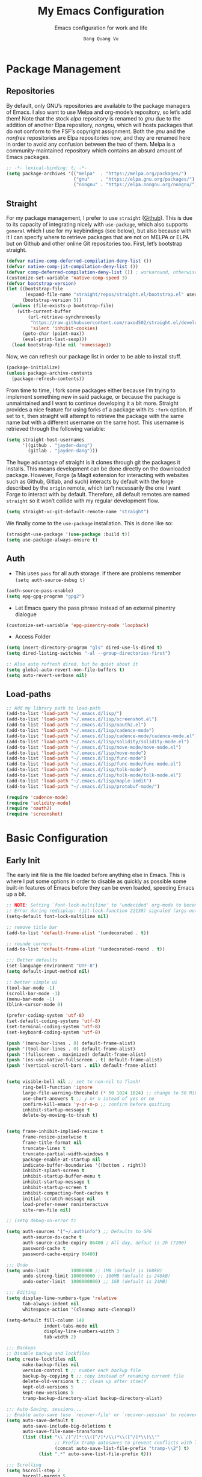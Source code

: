 #+title: My Emacs Configuration
#+AUTHOR: =Dang Quang Vu=
#+EMAIL: jayden.dangvu@gmail.com
#+SUBTITLE: Emacs configuration for work and life
#+property: header-args:emacs-lisp :mkdirp yes :lexical t :exports code
#+property: header-args:emacs-lisp+ :tangle ./init.el
#+property: header-args:emacs-lisp+ :mkdirp yes :noweb no-export

* Package Management
** Repositories
By default, only GNU’s repositories are available to the package managers of Emacs. I also want to use Melpa and org-mode’s repository, so let’s add them! Note that the stock /elpa/ repository is renamed to /gnu/ due to the addition of another Elpa repository, /nongnu/, which will hosts packages that do not conform to the FSF’s copyright assignment. Both the /gnu/ and the /nonfree/ repositories are Elpa repositories now, and they are renamed here in order to avoid any confusion between the two of them. Melpa is a community-maintained repository which contains an absurd amount of Emacs packages.

#+begin_src emacs-lisp
;; -*- lexical-binding: t; -*-
(setq package-archives '(("melpa"  . "https://melpa.org/packages/")
                         ("gnu"    . "https://elpa.gnu.org/packages/")
                         ("nongnu" . "https://elpa.nongnu.org/nongnu/")))
#+end_src

** Straight
For my package management, I prefer to use ~straight~ ([[https://github.com/raxod502/straight.el][Github]]). This is due to its capacity of integrating nicely with ~use-package~, which also supports ~general~ which I use for my keybindings (see below), but also because with it I can specify where to retrieve packages that are not on MELPA or ELPA but on Github and other online Git repositories too. First, let’s bootstrap straight.
#+begin_src emacs-lisp
(defvar native-comp-deferred-compilation-deny-list ())
(defvar native-comp-jit-compilation-deny-list ())
(defvar comp-deferred-compilation-deny-list ()) ; workaround, otherwise straight shits itself
(customize-set-variable 'native-comp-speed 3)
(defvar bootstrap-version)
(let ((bootstrap-file
       (expand-file-name "straight/repos/straight.el/bootstrap.el" user-emacs-directory))
      (bootstrap-version 5))
  (unless (file-exists-p bootstrap-file)
    (with-current-buffer
        (url-retrieve-synchronously
         "https://raw.githubusercontent.com/raxod502/straight.el/develop/install.el"
         'silent 'inhibit-cookies)
      (goto-char (point-max))
      (eval-print-last-sexp)))
  (load bootstrap-file nil 'nomessage))
#+end_src

Now, we can refresh our package list in order to be able to install stuff.
#+begin_src emacs-lisp
(package-initialize)
(unless package-archive-contents
  (package-refresh-contents))

#+end_src

From time to time, I fork some packages either because I’m trying to implement something new in said package, or because the package is unmaintained and I want to continue developing it a bit more. Straight provides a nice feature for using forks of a package with its ~:fork~ option. If set to ~t~, then straight will attempt to retrieve the package with the same name but with a different username on the same host. This username is retrieved through the following variable:
#+begin_src emacs-lisp
(setq straight-host-usernames
      '((github . "jayden-dang")
        (gitlab . "jayden-dang")))
#+end_src

The huge advantage of straight is it clones through git the packages it installs. This means development can be done directly on the downloaded package. However, Forge (a Magit extension for interacting with websites such as Github, Gitlab, and such) interacts by default with the forge described by the ~origin~ remote, which isn’t necessarily the one I want Forge to interact with by default. Therefore, all default remotes are named ~straight~ so it won’t collide with my regular development flow.
#+begin_src emacs-lisp
(setq straight-vc-git-default-remote-name "straight")
#+end_src

We finally come to the ~use-package~ installation. This is done like so:
#+begin_src emacs-lisp
(straight-use-package '(use-package :build t))
(setq use-package-always-ensure t)
#+end_src

** Auth
+ This uses ~pass~ for all auth storage. if there are problems remember ~(setq auth-source-debug t)~
#+begin_src emacs-lisp
(auth-source-pass-enable)
(setq epg-gpg-program "gpg2")
#+end_src
+ Let Emacs query the pass phrase instead of an external pinentry dialogue
#+begin_src emacs-lisp
(customize-set-variable 'epg-pinentry-mode 'loopback)
#+end_src
+ Access Folder
#+begin_src emacs-lisp
(setq insert-directory-program "gls" dired-use-ls-dired t)
(setq dired-listing-switches "-al --group-directories-first")

;; Also auto refresh dired, but be quiet about it
(setq global-auto-revert-non-file-buffers t)
(setq auto-revert-verbose nil)
#+end_src

** Load-paths
#+begin_src emacs-lisp
  ;; Add my library path to load-path
  (add-to-list 'load-path "~/.emacs.d/lisp/")
  (add-to-list 'load-path "~/.emacs.d/lisp/screenshot.el")
  (add-to-list 'load-path "~/.emacs.d/lisp/oauth2.el")
  (add-to-list 'load-path "~/.emacs.d/lisp/cadence-mode")
  (add-to-list 'load-path "~/.emacs.d/lisp/cadence-mode/cadence-mode.el")
  (add-to-list 'load-path "~/.emacs.d/lisp/solidity/solidity-mode.el")
  (add-to-list 'load-path "~/.emacs.d/lisp/move-mode/move-mode.el")
  (add-to-list 'load-path "~/.emacs.d/lisp/move-mode")
  (add-to-list 'load-path "~/.emacs.d/lisp/func-mode")
  (add-to-list 'load-path "~/.emacs.d/lisp/func-mode/func-mode.el")
  (add-to-list 'load-path "~/.emacs.d/lisp/tolk-mode")
  (add-to-list 'load-path "~/.emacs.d/lisp/tolk-mode/tolk-mode.el")
  (add-to-list 'load-path "~/.emacs.d/lisp/maple-iedit")
  (add-to-list 'load-path "~/.emacs.d/lisp/protobuf-mode/")

  (require 'cadence-mode)
  (require 'solidity-mode)
  (require 'oauth2)
  (require 'screenshot)
#+end_src

#+RESULTS:
: screenshot

* Basic Configuration
** Early Init
The early init file is the file loaded before anything else in Emacs. This is where I put some options in order to disable as quickly as possible some built-in features of Emacs before they can be even loaded, speeding Emacs up a bit.
#+begin_src emacs-lisp :mkdirp yes :tangle ~/.emacs.d/early-init.el :export code :results silent :lexical t
;; NOTE: Setting `font-lock-multiline' to 'undecided' org-mode to become unusable:
;; Error during redisplay: (jit-lock-function 22138) signaled (args-out-of-range 0 16341)
(setq-default font-lock-multiline nil)

;; remove title bar
(add-to-list 'default-frame-alist '(undecorated . t))

;; rounde corners
(add-to-list 'default-frame-alist '(undecorated-round . t))

;;; Better defaults
(set-language-environment "UTF-8")
(setq default-input-method nil)

;; better simple ui
(tool-bar-mode -1)
(scroll-bar-mode -1)
(menu-bar-mode -1)
(blink-cursor-mode 0)

(prefer-coding-system 'utf-8)
(set-default-coding-systems 'utf-8)
(set-terminal-coding-system 'utf-8)
(set-keyboard-coding-system 'utf-8)

(push '(menu-bar-lines . 0) default-frame-alist)
(push '(tool-bar-lines . 0) default-frame-alist)
(push '(fullscreen . maximized) default-frame-alist)
(push '(ns-use-native-fullscreen . t) default-frame-alist)
(push '(vertical-scroll-bars . nil) default-frame-alist)


(setq visible-bell nil ;; set to non-nil to flash!
      ring-bell-function 'ignore
      large-file-warning-threshold (* 50 1024 1024) ;; change to 50 MiB
      use-short-answers t ;; y or n istead of yes or no
      confirm-kill-emacs 'y-or-n-p ;; confirm before quitting
      inhibit-startup-message t
      delete-by-moving-to-trash t)


(setq frame-inhibit-implied-resize t
      frame-resize-pixelwise t
      frame-title-format nil
      truncate-lines t
      truncate-partial-width-windows t
      package-enable-at-startup nil
      indicate-buffer-boundaries '((bottom . right))
      inhibit-splash-screen t
      inhibit-startup-buffer-menu t
      inhibit-startup-message t
      inhibit-startup-screen t
      inhibit-compacting-font-caches t
      initial-scratch-message nil
      load-prefer-newer noninteractive
      site-run-file nil)

;; (setq debug-on-error t)

(setq auth-sources '("~/.authinfo") ;; Defaults to GPG
      auth-source-do-cache t
      auth-source-cache-expiry 86400 ; All day, defaut is 2h (7200)
      password-cache t
      password-cache-expiry 86400)

;;; Undo
(setq undo-limit        10000000 ;; 1MB (default is 160kB)
      undo-strong-limit 100000000 ;; 100MB (default is 240kB)
      undo-outer-limit  1000000000) ;; 1GB (default is 24MB)

;;; Editing
(setq display-line-numbers-type 'relative
      tab-always-indent nil
      whitespace-action '(cleanup auto-cleanup))

(setq-default fill-column 140
              indent-tabs-mode nil
              display-line-numbers-width 3
              tab-width 2)

;;; Backups
;; Disable backup and lockfiles
(setq create-lockfiles nil
      make-backup-files nil
      version-control t ;; number each backup file
      backup-by-copying t ;; copy instead of renaming current file
      delete-old-versions t ;; clean up after itself
      kept-old-versions 5
      kept-new-versions 5
      tramp-backup-directory-alist backup-directory-alist)

;;; Auto-Saving, sessions...
;; Enable auto-save (use `recover-file' or `recover-session' to recover)
(setq auto-save-default t
      auto-save-include-big-deletions t
      auto-save-file-name-transforms
      (list (list "\\`/[^/]*:\\([^/]*/\\)*\\([^/]*\\)\\'"
                  ;; Prefix tramp autosaves to prevent conflicts with local ones
                  (concat auto-save-list-file-prefix "tramp-\\2") t)
            (list ".*" auto-save-list-file-prefix t)))

;;; Scrolling
(setq hscroll-step 2
      hscroll-margin 5
      scroll-step 2
      scroll-margin 5
      scroll-conservatively 101
      scroll-preserve-screen-position 'always
      auto-window-vscroll nil
      fast-but-imprecise-scrolling t)

(setq-default scroll-up-aggressively 0.01
              scroll-down-aggressively 0.01)

(setq window-combination-resize t)

(setq recentf-max-saved-items 100)

;; Scroll pixel by pixel
(pixel-scroll-mode 1)

;; Window layout undo/redo (`winner-undo' / `winner-redo')
(winner-mode 1)

;; Highlight current line
(global-hl-line-mode 1)

;; Enable recentf-mode globally
(recentf-mode 1)

;; Save place in files
(save-place-mode 1)

;; Enable saving minibuffer history
;;(savehist-mode 1)

;; Show line and column numbers (cursor position) in mode-line
(line-number-mode 1)

;; Wrap long lines
(global-visual-line-mode 1)

;; Better handling for files with so long lines
(global-so-long-mode 1)

;; Global SubWord mode
(global-subword-mode 1)

;; Set Fullscreen
;; (set-frame-parameter (selected-frame) 'fullscreen 'maximized)
;; (add-to-list 'default-frame-alist '(fullscreen . maximized))

;; ;; Set Transparency
(set-frame-parameter (selected-frame) 'alpha '(100 . 100))
(add-to-list 'default-frame-alist '(alpha . (100 . 100)))
#+end_src

** Scroll
#+begin_src emacs-lisp
(when (fboundp 'pixel-scroll-precision-mode)
  (pixel-scroll-precision-mode 1)

  ;; Tốc độ cuộn (1.0 là mặc định)
  (setq pixel-scroll-precision-interpolation-factor 1.0)

  ;; Độ trễ (đơn vị giây, mặc định là 0.01)
  (setq pixel-scroll-precision-interpolation-between-scroll 0.01)

  ;; Làm mượt cuộn chuột
  (setq pixel-scroll-precision-use-momentum t)

  ;; Tốc độ giảm dần sau khi cuộn
  (setq pixel-scroll-precision-momentum-min-velocity 5.0)

  ;; Các thiết lập khác tùy theo sở thích
  (setq pixel-scroll-precision-momentum-seconds 0.9)
  (setq pixel-scroll-precision-momentum-tick 0.01)
)
#+end_src

** Emacs Behavior
*** Editing Text in Emacs
#+begin_src emacs-lisp
;; Change the user-emacs-directory to keep unwanted things out of ~/.emacs.d
(setq user-emacs-directory (expand-file-name "~/.emacs.d/")
      url-history-file (expand-file-name "url/history" user-emacs-directory))
#+end_src

I *never* want to keep trailing spaces in my files, which is why I’m doing this:
#+begin_src emacs-lisp
(add-hook 'before-save-hook #'whitespace-cleanup)
(server-start)
#+end_src

I don’t understand why some people add two spaces behind a full stop, I sure don’t. Let’s tell Emacs.
#+begin_src emacs-lisp
(setq-default sentence-end-double-space nil)
#+end_src

Lastly, I want the default mode for Emacs to be Emacs Lisp.
#+begin_src emacs-lisp
(setq-default initial-major-mode 'emacs-lisp-mode)
#+end_src

#+begin_src emacs-lisp
(setq switch-to-buffer-obey-display-actions t)
#+end_src

*** Programming Modes
First off, my definition of what makes a “programming mode” doesn’t exactly fit mine, so on top of ~prog-mode~, let’s add a few other modes.
#+name: line-number-modes-table
| Modes      |
|------------|
| prog-mode  |
| latex-mode |

#+name: prog-modes-gen
#+header: :cache yes :exports none :tangle no
#+begin_src emacs-lisp :var modes=line-number-modes-table
(mapconcat (lambda (mode) (format "%s-hook" (car mode)))
           modes
           " ")
#+end_src

**** Line Number
Since version 26, Emacs has a built-in capacity of displaying line numbers on the left-side of the buffer. This is a fantastic feature that should actually be the default for all programming modes.

#+begin_src emacs-lisp
(dolist (mode '(<<prog-modes-gen()>>))
  (add-hook mode #'display-line-numbers-mode))
#+end_src

**** Folding code
Most programming languages can usually have their code folded, be it code between curly braces, chunks of comments or code on another level of indentation (Python, why…?). The minor-mode that enables that is ~hs-minor-mode~, let’s enable it for all of these programming modes:
#+begin_src emacs-lisp
(dolist (mode '(<<prog-modes-gen()>>))
  (add-hook mode #'hs-minor-mode))
#+end_src

*** Native Compilation
#+begin_src emacs-lisp
;; Silence compiler warnings as they can be pretty disruptive
(setq native-comp-async-report-warnings-errors nil)

;; Set the right directory to store the native comp cache
(add-to-list 'native-comp-eln-load-path (expand-file-name "eln-cache/" user-emacs-directory))
#+end_src

*** Stay Clean, Emacs!
As nice as Emacs is, it isn’t very polite or clean by default: open a file, and it will create backup files in the same directory. But then, when you open your directory with your favorite file manager and see almost all of your files duplicated with a =~= appended to the filename, it looks really uncomfortable! This is why I prefer to tell Emacs to keep its backup files to itself in a directory it only will access.
#+begin_src emacs-lisp
(setq backup-directory-alist `(("." . ,(expand-file-name ".tmp/backups/"
                                                         user-emacs-directory))))
#+end_src

It also loves to litter its ~init.el~ with custom variables here and there, but the thing is: I regenerate my ~init.el~ each time I tangle this file! How can I keep Emacs from adding stuff that will be almost immediately lost? Did someone say /custom file/?
#+begin_src emacs-lisp
(setq-default custom-file (expand-file-name ".custom.el" user-emacs-directory))
(when (file-exists-p custom-file) ; Don’t forget to load it, we still need it
  (load custom-file))
#+end_src

*** Stay Polite, Emacs!
When asking for our opinion on something, Emacs loves asking us to answer by “yes” or “no”, but *in full*! That’s very rude! Fortunately, we can fix this.
#+begin_src emacs-lisp
(defalias 'yes-or-no-p 'y-or-n-p)
#+end_src

This will make Emacs ask us for either hitting the ~y~ key for “yes”, or the ~n~ key for “no”. Much more polite!

It is also very impolite to keep a certain version of a file in its buffer when said file has changed on disk. Let’s change this behavior:
#+begin_src emacs-lisp
(global-auto-revert-mode 1)
#+end_src
*** Performance Upgrade
**** Emacs Startup
- Tính toán garbage collections khi khởi động Emacs và thời gian loaded.
#+begin_src emacs-lisp
;; Profile emacs startup
(add-hook 'emacs-startup-hook
          (lambda ()
            (message "*** Emacs loaded in %s with %d garbage collections."
                     (format "%.2f seconds"
                             (float-time
                              (time-subtract after-init-time before-init-time)))
                     gcs-done)))
#+end_src

**** Keep .emacs.d Clean
#+begin_src emacs-lisp
;; Keep customization settings in a temporary file (thanks Ambrevar!)
(setq custom-file
      (if (boundp 'server-socket-dir)
          (expand-file-name "custom.el" server-socket-dir)
        (expand-file-name (format "emacs-custom-%s.el" (user-uid)) temporary-file-directory)))
(load custom-file t)
#+end_src

*** Fill Column
#+begin_src emacs-lisp
;; (defun dqv/org-mode-visual-fill ()
;;   (setq visual-fill-column-width 150
;;         visual-fill-column-center-text t)
;;   (visual-fill-column-mode 1))

;; (use-package visual-fill-column
;;   :straight (:build t)
;;   :hook (org-mode . dqv/org-mode-visual-fill))
#+end_src

** Personal Information
Emacs needs to know its master! For various reasons by the way, some packages rely of these variables to know who it is talking to or dealing with, such as ~mu4e~ which will guess who you are if you haven’t set it up correctly.
#+begin_src emacs-lisp
(setq user-full-name       "Dang Quang Vu"
      user-real-login-name "Dang Quang Vu"
      user-login-name      "jaydendang"
      user-mail-address    "jayden.dangvu@gmail.com")
#+end_src

** Visual Configuration
*** Basic
The first visual setting in this section will activate the visible bell. What it does is I get a visual feedback each time I do something Emacs doesn’t agree with, like tring to go up a line when I’m already at the top of the buffer.
#+begin_src emacs-lisp
(setq visible-bell t)
(setq gnutls-algorithm-priority "NORMAL:-VERS-TLS1.3")
#+end_src

It is nicer to see a cursor cover the actual space of a character.
#+begin_src emacs-lisp
(setq x-stretch-cursor t)
#+end_src

When text is ellipsed, I want the ellipsis marker to be a single character of three dots. Let’s make it so:
#+begin_src emacs-lisp
(with-eval-after-load 'mule-util
  (setq truncate-string-ellipsis "…"))
#+end_src

*** Modeline Modules
I sometimes use Emacs in fullscreen, meaning my usual taskbar will be hidden. This is why I want the current date and time to be displayed, in an ISO-8601 style, although not exactly ISO-8601 (this is the best time format, fight me).
#+begin_src emacs-lisp
;; (require 'time)
;; (setq display-time-format "%Y-%m-%d %H:%M")
;; (display-time-mode 1) ; display time in modeline
#+end_src

Something my taskbar doesn’t have is a battery indicator. However, I want it enabled only if I am on a laptop or if a battery is available.
#+begin_src emacs-lisp
(let ((battery-str (battery)))
  (unless (or (equal "Battery status not available" battery-str)
              (string-match-p (regexp-quote "N/A") battery-str))
    (display-battery-mode 1)))
#+end_src

This isn’t a modeline module per se, but we have an indicator of the current line in Emacs. And although it is useful, I also often wish to know which column I’m on. This can be activated like so:
#+begin_src emacs-lisp
(column-number-mode)

;; Enable line numbers for some modes
(dolist (mode '(text-mode-hook
                prog-mode-hook
                conf-mode-hook))
  (add-hook mode (lambda () (display-line-numbers-mode 1))))

;; Override some modes which derive from the above
(dolist (mode '(org-mode-hook))
  (add-hook mode (lambda () (display-line-numbers-mode 0))))
#+end_src

The following code is, as will several chunks of code in this config, borrowed from [[https://tecosaur.github.io/emacs-config/#theme-modeline][TEC’s configuration]]. It hides the encoding information of the file if the file itself is a regular UTF-8 file with ~\n~ line ending. Be aware the ~doom-modeline-buffer-encoding~ variable is usabel here only because I use the Doom modeline as seen below.
#+begin_src emacs-lisp
(defun modeline-contitional-buffer-encoding ()
  "Hide \"LF UTF-8\" in modeline.

It is expected of files to be encoded with LF UTF-8, so only show
the encoding in the modeline if the encoding is worth notifying
the user."
  (setq-local doom-modeline-buffer-encoding
              (unless (and (memq (plist-get (coding-system-plist buffer-file-coding-system) :category)
                                 '(coding-category-undecided coding-category-utf-8))
                           (not (memq (coding-system-eol-type buffer-file-coding-system) '(1 2))))
                t)))
#+end_src

Now, let’s automate the call to this function in order to apply the modifications to the modeline each time we open a new file.
#+begin_src emacs-lisp
(add-hook 'after-change-major-mode-hook #'modeline-contitional-buffer-encoding)
#+end_src

*** Font
**** Set The Font
#+begin_src emacs-lisp
    (set-face-attribute 'default nil
                        ;; :font "JetBrains Mono"
                        :font "Iosevka"
                        :weight 'Light
                        :height 150)

    ;; Set the fixed pitch face
    (set-face-attribute 'fixed-pitch nil
                        ;; :font "JetBrains Mono"
                        :font "Iosevka"
                        :weight 'Light
                        :height 150)


    ;; Set the variable pitch face
    (set-face-attribute 'variable-pitch nil
                        ;; :font "Cantarell"
                        :font "Iosevka Aile"
                        :weight 'Light
                        :height 150)

#+end_src

**** Emojis
#+begin_src emacs-lisp
;;(set-fontset-font t 'symbol "Noto Color Emoji")
;;(set-fontset-font t 'symbol "Symbola" nil 'append)

(use-package emojify
  :straight (:build t)
  :custom
  (emojify-emoji-set "emojione-v2.2.6")
  (emojify-emojis-dir (concat user-emacs-directory "emojify/"))
  (emojify-display-style 'image)
  (emojify-download-emojis-p t)
  :config
  (global-emojify-mode 1))
#+end_src

*** Moody
#+begin_src emacs-lisp
;; Use moody for the mode bar
(use-package moody
  :straight (:build t)
  :config
  (setq x-underline-at-descent-line t)
  (moody-replace-mode-line-buffer-identification)
  (moody-replace-vc-mode))
#+end_src

*** Monions
#+begin_src emacs-lisp
(use-package minions
  :straight (:build t)
  :config
  (setq minions-mode-line-lighter ""
        minions-mode-line-delimiters '("" . ""))
  (minions-mode 1))
#+end_src

*** Cursor
#+begin_src emacs-lisp
(setq evil-insert-state-cursor '((bar . 2) "orange")
      evil-normal-state-cursor '(box "orange"))
#+end_src

** A better custom variable setter
Something people often forget about custom variables in Elisp is they can have a custom setter that will run some code if we set the variable properly with ~customize-set-variable~, so ~setq~ shouldn’t be the user’s choice by default. But repeatedly writing ~customize-set-variable~ can get tiring and boring. So why not take the best of both world and create ~csetq~, a ~setq~ that uses ~customize-set-variable~ under the hood while it keeps a syntax similar to the one ~setq~ uses?
#+begin_src emacs-lisp
(defmacro csetq (&rest forms)
  "Bind each custom variable FORM to the value of its VAL.

FORMS is a list of pairs of values [FORM VAL].
`customize-set-variable' is called sequentially on each pair
contained in FORMS. This means `csetq' has a similar behavior as
`setq': each VAL expression is evaluated sequentially, i.e., the
first VAL is evaluated before the second, and so on. This means
the value of the first FORM can be used to set the second FORM.

The return value of `csetq' is the value of the last VAL.

\(fn [FORM VAL]...)"
  (declare (debug (&rest sexp form))
           (indent 1))
  ;; Check if we have an even number of arguments
  (when (= (mod (length forms) 2) 1)
    (signal 'wrong-number-of-arguments (list 'csetq (1+ (length forms)))))
  ;; Transform FORMS into a list of pairs (FORM . VALUE)
  (let (sexps)
    (while forms
      (let ((form  (pop forms))
            (value (pop forms)))
        (push `(customize-set-variable ',form ,value)
              sexps)))
    `(progn ,@(nreverse sexps))))
#+end_src

** Visual
*** Fringe
It’s nice to know which lines were modified since the last commit in a file.
#+begin_src emacs-lisp
(use-package git-gutter-fringe
  :straight (:build t)
  :hook ((prog-mode     . git-gutter-mode)
         (org-mode      . git-gutter-mode)
         (markdown-mode . git-gutter-mode)
         (latex-mode    . git-gutter-mode))
  :config
  (setq git-gutter:update-interval 2)
  ;; These characters are used in terminal mode
  (setq git-gutter:modified-sign "≡")
  (setq git-gutter:added-sign "≡")
  (setq git-gutter:deleted-sign "≡")
  (set-face-foreground 'git-gutter:added "LightGreen")
  (set-face-foreground 'git-gutter:modified "LightGoldenrod")
  (set-face-foreground 'git-gutter:deleted "LightCoral"))
#+end_src

*** Icons? Did someone say icons?
/*YES! ALL OF THEM!*/

Ahem…

The package ~all-the-icons~ allows us to use a wide variety of icons in Emacs for various purposes, wherever we want, and /THAT/ is *GREAT*! I’ll (ab)use this feature in my config, be warned! *NOTE*: The first time a configuration with ~all-the-icons~ loads on a machine, the needed fonts might not be available, so you’ll need to install them with the command ~M-x all-the-icons-install-fonts~.
#+begin_src emacs-lisp
(use-package all-the-icons
  :defer t
  :straight t)
#+end_src

~prettify-symbols-mode~ is also a nifty feature of Emacs, and it is built-in! With that, I can replace strings of my choice by another character of my choice! First, let’s declare the general symbols that will be used everywhere.
#+begin_src emacs-lisp
(defun prog-mode-set-symbols-alist ()
  (setq prettify-symbols-alist '(("lambda"  . ?λ)
                                 ("null"    . ?∅)
                                 ("NULL"    . ?∅)))
  (prettify-symbols-mode 1))

(add-hook 'prog-mode-hook #'prog-mode-set-symbols-alist)
#+end_src

We can now take care of the language-specific symbols. First, let’s declare some symbols for the Lisp languages.
#+begin_src emacs-lisp
(setq-default lisp-prettify-symbols-alist '(("lambda"    . ?λ)
                                            ("defun"     . ?𝑓)
                                            ("defvar"    . ?𝑣)
                                            ("defcustom" . ?𝑐)
                                            ("defconst"  . ?𝐶)))

(defun lisp-mode-prettify ()
  (setq prettify-symbols-alist lisp-prettify-symbols-alist)
  (prettify-symbols-mode -1)
  (prettify-symbols-mode 1))

(dolist (lang '(emacs-lisp lisp common-lisp scheme))
  (add-hook (intern (format "%S-mode-hook" lang))
            #'lisp-mode-prettify))
#+end_src

Finally, similar to how ~org-appear~ behaves, let’s show the real string of our symbols when the cursor is on it.
#+begin_src emacs-lisp
(setq prettify-symbols-unprettify-at-point t)
#+end_src

*** Ligatures
The font I’m using  supports ligatures, but Emacs in GUI mode does not. And of course, there’s a package for that.
#+begin_src emacs-lisp
(use-package ligature
  :straight (ligature :type git
                      :host github
                      :repo "mickeynp/ligature.el"
                      :build t)
  :config
  (ligature-set-ligatures 't
                          '("www"))
  ;; Enable traditional ligature support in eww-mode, if the
  ;; `variable-pitch' face supports it
  (ligature-set-ligatures '(eww-mode org-mode elfeed-show-mode)
                          '("ff" "fi" "ffi"))
  ;; Enable all Cascadia Code ligatures in programming modes
  (ligature-set-ligatures 'prog-mode
                          '("|||>" "<|||" "<==>" "<!--" "####" "~~>" "***" "||=" "||>"
                            ":::" "::=" "=:=" "===" "==>" "=!=" "=>>" "=<<" "=/=" "!=="
                            "!!." ">=>" ">>=" ">>>" ">>-" ">->" "->>" "-->" "---" "-<<"
                            "<~~" "<~>" "<*>" "<||" "<|>" "<$>" "<==" "<=>" "<=<" "<->"
                            "<--" "<-<" "<<=" "<<-" "<<<" "<+>" "</>" "###" "#_(" "..<"
                            "..." "+++" "/==" "///" "_|_" "www" "&&" "^=" "~~" "~@" "~="
                            "~>" "~-" "**" "*>" "*/" "||" "|}" "|]" "|=" "|>" "|-" "{|"
                            "[|" "]#" "::" ":=" ":>" ":<" "$>" "==" "=>" "!=" "!!" ">:"
                            ">=" ">>" ">-" "-~" "-|" "->" "--" "-<" "<~" "<*" "<|" "<:"
                            "<$" "<=" "<>" "<-" "<<" "<+" "</" "#{" "#[" "#:" "#=" "#!"
                            "##" "#(" "#?" "#_" "%%" ".=" ".-" ".." ".?" "+>" "++" "?:"
                            "?=" "?." "??" ";;" "/*" "/=" "/>" "//" "__" "~~" "(*" "*)"
                            "\\\\" "://"))
  (global-ligature-mode t))
#+end_src

*** Pixel-perfect alignment of Markdown and org-mode tables
Usually, I have no issue with the alignment of the tables I write in org-mode and (more rarely) Markdown. However, there are occurences where I’ll use a character that does not exactly respect my monospace font, which messes with the alignment of the table (often when I do linguistics stuff). A solution to this is the package ~valign~. A little caveat though, as its name implies ~valign~ helps with vertical alignment. If some lines are too high, they won’t exactly fit. Unless? Unless ~valign-fancy-bar~ is set to ~t~.

For now, I disabled the hook with org-mode and markdown-mode because it slows down opening these files quite a lot. I’ll re-enable the hook once it is fixed.
#+begin_src emacs-lisp
(use-package valign
  :defer t
  :straight (:build t)
  :after (org markdown-mode)
  :hook ((org-mode markdown-mode) . valign-mode)
  :custom ((valign-fancy-bar t)))
#+end_src

*** Solaire: Incandescent Emacs
A common issue when you have a lot of windows opened in Emacs is sometimes there’s just too much. Is the first window source code? Is the other one just an open email? Oh, let’s not forget the ~*Messages*~ buffer open next to another source buffer.

Solaire-mode applies a subtle but useful tweak to your current color scheme: the background of programming buffers is slightly lighter than the background of other buffers. (Or is it other buffers that have a slightly darker background? I’m not sure.)
#+begin_src emacs-lisp
(use-package solaire-mode
  :defer t
  :straight (:build t)
  :init (solaire-global-mode +1))
#+end_src

*** Custom Modus
**** Modus Theme
#+begin_src emacs-lisp
(use-package modus-themes
  ;; :straight (modus-themes :type built-in)
  :straight (:type git :host gitlab :repo "protesilaos/modus-themes" :branch "main")
  :init
  (setq modus-themes-italic-constructs t
        modus-themes-bold-constructs t
        modus-themes-mixed-fonts t
        modus-themes-variable-pitch-ui nil
        modus-themes-custom-auto-reload t
        modus-themes-disable-other-themes t
        modus-themes-common-palette-overrides '((bg-mode-line-active bg-yellow-subtle)
                                                (bg-main "#120B11")
                                                (border-mode-line-active yellow)
                                                (comment yellow-faint)
                                                (constant magenta-cooler)
                                                (docmarkup magenta-faint)
                                                (docstring green-faint)
                                                (fg-mode-line-active fg-main)
                                                (fnname magenta-warmer)
                                                (fnname green-cooler)
                                                (keyword cyan)
                                                (keyword yellow)
                                                (preprocessor cyan-cooler)
                                                (rx-backslash blue-cooler)
                                                (rx-construct magenta-warmer)
                                                (string green-cooler)
                                                (type magenta-cooler)
                                                (variable blue-warmer)
                                                (builtin magenta))
        modus-themes-completions '((matches . (extrabold))
                                   (selection . (semibold accented))
                                   (popup . (accented intense)))
        modus-themes-headings
        '((1 . (variable-pitch light 1.6))
          (2 . (overline semibold 1.5))
          (3 . (monochrome overline 1.4 background))
          (4 . (overline 1.3))
          (5 . (rainbow 1.2))
          (6 . (rainbow 1.15))
          (t . (rainbow 1.1)))))
#+end_src

**** Doom Themes
You may have noticed I use the Nord theme pretty much everywhere on my computer, why not Emacs? In my opinion, its aurora variant is nicer than the default Nord theme since it is richer in colors --- just a personal preference.
#+begin_src emacs-lisp
(add-to-list 'custom-theme-load-path (concat user-emacs-directory "themes/"))

(use-package doom-themes
  :straight (:build t)
  :ensure t
  :config
  ;; (load-theme 'catppuccin-latte t)
  ;; (load-theme 'catppuccin-frappe t)
  ;; (load-theme 'catppuccin-macchiato t)
  (load-theme 'catppuccin-mocha t)
  ;; (load-theme 'rose-pine t)
  ;; (load-theme 'amarena t)
  ;; (load-theme 'oxocarbon t)
  ;; (load-theme 'kman t)
  ;; (load-theme 'kanagawa t)
  ;; (load-theme 'doom-tokyo-night t)
  ;; (load-theme 'modus-vivendi t)
  (doom-themes-neotree-config)
  (doom-themes-org-config))
#+end_src

**** Nano Modeline
#+begin_src emacs-lisp
(use-package doom-modeline
  :straight t
  :custom
  (doom-modeline-height 35)
  (doom-modeline-bar-width 8)
  (doom-modeline-time-icon nil)
  (doom-modeline-buffer-encoding 'nondefault)
  (doom-modeline-unicode-fallback t)
  :config
  ;; FIX Add some padding to the right
  (doom-modeline-def-modeline 'main
    '(bar workspace-name window-number modals matches follow buffer-info
          remote-host buffer-position word-count parrot selection-info)
    '(objed-state misc-info persp-name battery grip irc mu4e gnus github debug
                  repl lsp minor-modes input-method indent-info buffer-encoding major-mode
                  process vcs checker time "   ")))
(setq evil-normal-state-tag   (propertize "[NORMAL]" 'face '((:background "lightgreen" :foreground "black")))
      evil-emacs-state-tag    (propertize "[EMACS]" 'face '((:background "yellow" :foreground "black")))
      evil-insert-state-tag   (propertize "[INSERT]" 'face '((:background "red") :foreground "white"))
      evil-motion-state-tag   (propertize "[MOTION]" 'face '((:background "blue") :foreground "white"))
      evil-visual-state-tag   (propertize "[VISUAL]" 'face '((:background "orange" :foreground "black")))
      evil-operator-state-tag (propertize "[OPERATOR]" 'face '((:background "purple"))))
#+end_src

*** Rainbow Delimiters
This makes Lisp especially more readable, but it’s also nice to have for any language that has delimiters like brackets too.
#+begin_src emacs-lisp
(use-package rainbow-delimiters
  :straight (:build t)
  :defer t
  :hook (prog-mode . rainbow-delimiters-mode))
#+end_src

*** Y’all want some more /COLORS/?
It is possible to make info buffers much more colorful (and imo easier to read) with this simple package:
#+begin_src emacs-lisp
(use-package info-colors
  :straight (:build t)
  :commands info-colors-fnontify-node
  :hook (Info-selection . info-colors-fontify-node)
  :hook (Info-mode      . mixed-pitch-mode))
#+end_src

* Custom Elisp
** ~dqv/open-marked-files~
This function allows the user to open all marked files from a dired buffer as new Emacs buffers.
#+begin_src emacs-lisp
(defun dqv/open-marked-files (&optional files)
  "Open all marked FILES in Dired buffer as new Emacs buffers."
  (interactive)
  (let* ((file-list (if files
                        (list files)
                      (if (equal major-mode "dired-mode")
                          (dired-get-marked-files)
                        (list (buffer-file-name))))))
    (mapc (lambda (file-path)
            (find-file file-path))
          (file-list))))
#+end_src

** Extend ~add-to-list~
One function I find missing regarding ~add-to-list~ is ~add-all-to-list~ so I can add multiple elements to a list at once. Instead, with vanilla Emacs, I have to repeatedly call ~add-to-list~. That’s not very clean. Let’s declare this missing function:
#+begin_src emacs-lisp
(defun add-all-to-list (list-var elements &optional append compare-fn)
  "Add ELEMENTS to the value of LIST-VAR if it isn’t there yet.

ELEMENTS is a list of values. For documentation on the variables
APPEND and COMPARE-FN, see `add-to-list'."
  (let (return)
    (dolist (elt elements return)
      (setq return (add-to-list list-var elt append compare-fn)))))
#+end_src

** Scroll page
#+begin_src emacs-lisp
(defun scroll-half-page-up ()
  "scroll down half the page"
  (interactive)
  (scroll-down (/ (window-body-height) 2)))

(defun scroll-half-page-down ()
  "scroll up half the page"
  (interactive)
  (scroll-up (/ (window-body-height) 2)))

#+end_src

** Switch to previous buffer
#+begin_src emacs-lisp
(defun dqv/switch-to-previous-buffer ()
  "Switch to previously open buffer.
        Repeated invocations toggle between the two most recently open buffers."
  (interactive)
  (switch-to-buffer (other-buffer (current-buffer) 1)))
#+end_src

** Move to beginning of live
#+begin_src emacs-lisp
(defun my-smarter-move-beginning-of-line (arg)
  "Move point back to indentation of beginning of line.

        Move point to the first non-whitespace character on this line.
        If point is already there, move to the beginning of the line.
        Effectively toggle between the first non-whitespace character and
        the beginning of the line.

        If ARG is not nil or 1, move forward ARG - 1 lines first.  If
        point reaches the beginning or end of the buffer, stop there."
  (interactive "^p")
  (setq arg (or arg 1))

  ;; Move lines first
  (when (/= arg 1)
    (let ((line-move-visual nil))
      (forward-line (1- arg))))

  (let ((orig-point (point)))
    (back-to-indentation)
    (when (= orig-point (point))
      (move-beginning-of-line 1))))

;; remap C-a to `smarter-move-beginning-of-line'

#+end_src

** Go to match paren
#+begin_src emacs-lisp
(defun dqv/goto-match-paren (arg)
  "Go to the matching if on (){}[], similar to vi style of % ."
  (interactive "p")
  (cond ((looking-at "[\[\(\{]") (evil-jump-item))
        ((looking-back "[\]\)\}]" 1) (evil-jump-item))
        ((looking-at "[\]\)\}]") (forward-char) (evil-jump-item))
        ((looking-back "[\[\(\{]" 1) (backward-char) (evil-jump-item))
        (t nil)))
(global-set-key (kbd "s-;") #'dqv/goto-match-paren)
#+end_src

** Delete This File
#+begin_src emacs-lisp
(defun dqv/delete-this-file (&optional trash)
  "Delete this file.

When called interactively, TRASH is t if no prefix argument is given.
With a prefix argument, TRASH is nil."
  (interactive)
  (when (and (called-interactively-p 'interactive)
             (not current-prefix-arg))
    (setq trash t))
  (if-let ((file (buffer-file-name)))
      (when (y-or-n-p "Delete this file? ")
        (delete-file file trash)
        (kill-buffer (current-buffer)))
    (user-error "Current buffer is not visiting a file")))
#+end_src

** Kill all the buffer
#+begin_src emacs-lisp
(defun dqv/kill-other-buffers ()
  "Kill all other buffers."
  (interactive)
  (mapc 'kill-buffer (delq (current-buffer) (buffer-list))))
#+end_src

* Keybinding Management
** Which-key
Which key is, I think, one of my favorite quality of life package. When you begin a keybind, Emacs will show you all keybinds you can follow the first one with in order to form a full keychord. Very useful when you have a lot of keybinds and don’t remember exactly what is what.
#+begin_src emacs-lisp
(use-package which-key
  :straight (:build t)
  :defer t
  :init (which-key-mode)
  :diminish which-key-mode
  :config
  (setq which-key-idle-delay 1))

(use-package which-key-posframe
  :config
  (which-key-posframe-mode))
#+end_src

** General
General is an awesome package for managing keybindings. Not only is it oriented towards keychords by default (which I love), but it also provides some integration with evil so that we can declare keybindings for certain states only! This is a perfect replacement for ~define-key~, ~evil-define-key~, and any other function for defining keychords. And it is also possible to declare a prefix for my keybindings! By default, all keybinds will be prefixed with ~SPC~ and keybinds related to a specific mode (often major modes) will be prefixed by a comma ~,~ (and by ~C-SPC~ and ~M-m~ respectively when in ~insert-mode~ or ~emacs-mode~).
#+begin_src emacs-lisp
(use-package general
  :straight (:build t)
  :init
  (general-auto-unbind-keys)
  :config
  (general-create-definer dqv/underfine
    :keymaps 'override
    :states '(normal emacs))
  (general-create-definer dqv/evil
    :states '(normal))
  (general-create-definer dqv/leader-key
    :states '(normal insert visual emacs)
    :keymaps 'override
    :prefix "SPC"
    :global-prefix "C-SPC")
  (general-create-definer dqv/major-leader-key
    :states '(normal insert visual emacs)
    :keymaps 'override
    :prefix ","
    :global-prefix "M-m"))
#+end_src

** Evil
*** Evil
Evil emulates most of vim’s keybinds, because let’s be honest here, they are much more comfortable than Emacs’.
#+begin_src emacs-lisp
(use-package evil
  :straight (:build t)
  :after (general)
  :init
  (setq evil-want-integration t
        evil-want-keybinding nil
        evil-want-C-u-scroll t
        evil-want-C-i-jump nil)
  (require 'evil-vars)
  (evil-set-undo-system 'undo-tree)
  :config
  <<evil-undefine-keys>>
  <<evil-bepo>>
  (evil-mode 1)
  (setq evil-want-fine-undo t) ; more granular undo with evil
  (evil-set-initial-state 'messages-buffer-mode 'normal)
  (evil-set-initial-state 'dashboard-mode 'normal))
#+end_src

*** Evil Define Keys
I want to undefine some of the default keybinds of Evil because it does not match my workflow. Namely, I use the space key and the comma as leaders for my keybinds, and I’m way too used to Emacs’ ~C-t~, ~C-a~, ~C-e~, and ~C-y~.
#+name: evil-undefine-keys
#+begin_src emacs-lisp :tangle no
(evil-global-set-key 'motion "j" 'evil-next-visual-line)
(evil-global-set-key 'motion "k" 'evil-previous-visual-line)
(evil-global-set-key 'motion "w" 'evil-avy-goto-word-1)
(global-set-key (kbd "s-'") #'evil-window-next)

(general-define-key
 :keymaps 'evil-motion-state-map
 "SPC" nil
 ","   nil)
(general-define-key
 :keymaps 'evil-insert-state-map
 "C-t" nil)
(general-define-key
 :keymaps 'evil-insert-state-map
 "U"   nil
 "C-a" nil
 "C-y" nil
 "C-e" nil)
#+end_src

*** For Colemak-keyboard
+ Something else that really bugs me is I use the jayden layout, which is not at all like the qwerty layout. For instance, ~hjkl~ becomes ~ctsr~. Thus, I need some jayden-specific changes.
#+name: evil-bepo
#+begin_src emacs-lisp :tangle no
;; (dolist (key '("c" "C" "t" "T" "s" "S" "r" "R" "h" "H" "j" "J" "k" "K" "l" "L"))
;;   (general-define-key :states 'normal key nil))

;; (general-define-key
;;  :states 'motion
;;  "h" 'evil-replace
;;  "H" 'evil-replace-state
;;  "j" 'evil-find-char-to
;;  "J" 'evil-find-char-to-backward
;;  "k" 'evil-substitute
;;  "K" 'evil-smart-doc-lookup
;;  "l" 'evil-change
;;  "L" 'evil-change-line

;;  "c" 'evil-backward-char
;;  "C" 'evil-window-top
;;  "t" 'evil-next-visual-line
;;  "T" 'evil-join
;;  "s" 'evil-previous-visual-line
;;  "S" 'evil-lookup
;;  "r" 'evil-forward-char
;;  "R" 'evil-window-bottom)
#+end_src

This package enables and integrates Evil into a lot of different modes, such as org-mode, dired, mu4e, etc. Again, I need some additional code compared to most people due to the jayden layout.
#+begin_src emacs-lisp
(use-package evil-collection
  :after evil
  :straight (:build t)
  :config
  ;; jayden conversion
  ;; (defun my/jd-rotate-evil-collection (_mode mode-keymaps &rest _rest)
  ;;   (evil-collection-translate-key 'normal mode-keymaps
  ;;     ;; jd ctsr is qwerty hjkl
  ;;     "c" "h"
  ;;     "t" "j"
  ;;     "s" "k"
  ;;     "r" "l"
  ;;     ;; add back ctsr
  ;;     "h" "c"
  ;;     "j" "t"
  ;;     "k" "s"
  ;;     "l" "r"))
  ;; (add-hook 'evil-collection-setup-hook #'my/jd-rotate-evil-collection)
  (evil-collection-init))
#+end_src

~undo-tree~ is my preferred way of undoing and redoing stuff. The main reason is it doesn’t create a linear undo/redo history, but rather a complete tree you can navigate to see your complete editing history. One of the two obvious things to do are to tell Emacs to save all its undo history fies in a dedicated directory, otherwise we’d risk littering all of our directories. The second thing is to simply globally enable its mode.
#+begin_src emacs-lisp
(use-package undo-tree
  :defer t
  :straight (:build t)
  :custom
  (undo-tree-history-directory-alist
   `(("." . ,(expand-file-name (file-name-as-directory "undo-tree-hist")
                               user-emacs-directory))))
  :init
  (global-undo-tree-mode)
  :config
  <<undo-tree-ignore-text-properties>>
  ;; <<undo-tree-compress-files>>
  (setq undo-tree-visualizer-diff       t
        undo-tree-auto-save-history     t
        undo-tree-enable-undo-in-region t
        undo-limit        (* 800 1024)
        undo-strong-limit (* 12 1024 1024)
        undo-outer-limit  (* 128 1024 1024)))
#+end_src

An interesting behavior from DoomEmacs is to compress the history files with ~zstd~ when it is present on the system. Not only do we enjoy much smaller files (according to DoomEmacs, we get something like 80% file savings), Emacs can load them much faster than the regular files. Sure, it uses more CPU time uncompressing these files, but it’s insignificant and it’s still faster than loading a heavier file.
#+name: undo-tree-compress-files
#+begin_src emacs-lisp :tangle no
(when (executable-find "zstd")
  (defun my/undo-tree-append-zst-to-filename (filename)
    "Append .zst to the FILENAME in order to compress it."
    (concat filename ".zst"))
  (advice-add 'undo-tree-make-history-save-file-name
              :filter-return
              #'my/undo-tree-append-zst-to-filename))
#+end_src

** Hydra
[[https://github.com/abo-abo/hydra][Hydra]] is a simple menu creator for keybindings.
#+begin_src emacs-lisp
(use-package hydra
  :straight (:build t)
  :defer t)
#+end_src

Similarly still, this one allows me to manage the size my Emacs windows.
#+begin_src emacs-lisp
(defhydra windows-adjust-size ()
  "
^Zoom^                                ^Other
^^^^^^^-----------------------------------------
[_j_/_k_] shrink/enlarge vertically   [_q_] quit
[_l_/_h_] shrink/enlarge horizontally
"
  ("q" nil :exit t)
  ("l" shrink-window-horizontally)
  ("j" enlarge-window)
  ("k" shrink-window)
  ("h" enlarge-window-horizontally))
#+end_src

* Org-mode
*** Citeproc
Since recently, in order to make ~org-cite~ compile properly, we need the ~citeproc~ package, a citation processor.
#+begin_src emacs-lisp
(use-package citeproc
  :after (org)
  :defer t
  :straight (:build t))
#+end_src

*** Org
Org is the main reason I am using Emacs. It is an extremely powerfu tool when you want to write anything that is not necessarily primarily programming-related, though it absolutely can be! Org can be a replacement for anything similar to LibreOffice Writer, LibreOffice Calc, and LibreOffice Impress. It is a much more powerful (and older) version of Markdown which can be exported to LaTeX and HTML at least, rendering writing web pages and technical, scientific documents much simpler than writing manually HTML and LaTeX code, especially when a single document source is meant to be exported for both formats. And since org is an Emacs package, that also means it can be greatly extended however we like!
#+begin_src emacs-lisp
  (use-package org
      :straight t
      :defer t
      :commands (orgtbl-mode)
      :hook (org-mode . visual-line-mode)
      ;; (org-mode . org-num-mode))
      :custom-face
      (org-macro ((t (:foreground "#b48ead"))))
      :init
      (auto-fill-mode -1)
      :config
      <<org-hydra-babel>>
      (require 'ox-beamer)
      (require 'org-protocol)
      (setq org-hide-leading-stars             nil
            org-hide-macro-markers             t
            org-ellipsis                       " ⤵"
            org-image-actual-width             1200
            org-image-actual-height            1000
            org-redisplay-inline-images        t
            org-display-inline-images          t
            org-startup-with-inline-images     "inlineimages"
            org-pretty-entities                t
            org-fontify-whole-heading-line     t
            org-fontify-done-headline          t
            org-fontify-quote-and-verse-blocks t
            org-startup-indented               t
            org-startup-align-all-tables       t
            org-use-property-inheritance       t
            org-list-allow-alphabetical        t
            org-M-RET-may-split-line           nil
            org-src-window-setup               'split-window-right
            org-src-fontify-natively           t
            org-src-tab-acts-natively          t
            org-src-preserve-indentation       t
            org-log-done                       'time
            org-directory                      "~/Dropbox/Org"
            org-default-notes-file             (expand-file-name "notes.org" org-directory))
      (with-eval-after-load 'oc
        (setq org-cite-global-bibliography '("~/Dropbox/Org/bibliography/references.bib")))
      <<org-agenda-files>>
      <<org-behavior-electric>>
      <<org-capture-target-files>>
      <<org-capture-templates>>
      <<org-create-emphasis-functions()>>
      <<org-babel-load-languages>>
      <<org-use-sub-superscripts>>
      <<org-latex-compiler>>
      <<org-latex-src-block-backend>>
      <<org-latex-default-packages>>
      <<org-export-latex-hyperref-format>>
      <<org-latex-pdf-process>>
      <<org-latex-logfiles-add-extensions>>
      <<org-re-reveal>>
      <<org-html-validation>>
      <<org-latex-classes>>
      <<org-publish-projects>>
      :general
      (dqv/evil
        :keymaps 'org-mode-map
        :packages 'org
        "RET" 'org-open-at-point)
      (dqv/major-leader-key
        :keymaps 'org-mode-map
        :packages 'org
        ;; Various
        "RET" #'org-ctrl-c-ret
        "*" #'org-ctrl-c-star
        "'" #'org-edit-special
        "-" #'org-ctrl-c-minus
        "a" #'org-agenda
        "c" #'org-capture
        "C" #'org-columns
        "e" #'org-export-dispatch
        "l" #'org-store-link
        "p" #'org-priority
        "r" #'org-reload
        ;; Babels
        "b" '(:ignore t :which-key "babel")
        "b." #'org-babel-transient/body
        "bb" #'org-babel-execute-buffer
        "bc" #'org-babel-check-src-block
        "bC" #'org-babel-tangle-clean
        "be" #'org-babel-execute-maybe
        "bf" #'org-babel-tangle-file
        "bn" #'org-babel-next-src-block
        "bo" #'org-babel-open-src-block-result
        "bp" #'org-babel-previous-src-block
        "br" #'org-babel-remove-result-one-or-many
        "bR" #'org-babel-goto-named-result
        "bt" #'org-babel-tangle
        "bi" #'org-babel-view-src-block-info
        ;; Dates
        "d" '(:ignore t :which-key "Dates")
        "dd" #'org-deadline
        "ds" #'org-schedule
        "dt" #'org-time-stamp
        "dT" #'org-time-stramp-inactive
        ;; Insert
        "i" '(:ignore t :which-key "Insert")
        "ib" #'org-insert-structure-template
        "id" #'org-insert-drawer
        "ie" '(:ignore t :which-key "Emphasis")
        "ieb" #'org-emphasize-bold
        "iec" #'org-emphasize-code
        "iei" #'org-emphasize-italic
        "ies" #'org-emphasize-strike-through
        "ieu" #'org-emphasize-underline
        "iev" #'org-emphasize-verbatim
        "iE" #'org-set-effort
        "if" #'org-footnote-new
        "ih" #'org-insert-heading
        "iH" #'counsel-org-link
        "ii" #'org-insert-item
        "il" #'org-insert-link
        "in" #'org-add-note
        "ip" #'org-set-property
        "is" #'org-insert-subheading
        "it" #'org-set-tags-command
        ;; Tables
        "t" '(:ignore t :which-key "Table")
        "th" #'org-table-move-column-left
        "tj" #'org-table-move-row-down
        "tk" #'org-table-move-row-up
        "tl" #'org-table-move-column-right
        "ta" #'org-table-align
        "te" #'org-table-eval-formula
        "tf" #'org-table-field-info
        "tF" #'org-table-edit-formulas
        "th" #'org-table-convert
        "tl" #'org-table-recalculate
        "tp" #'org-plot/gnuplot
        "tS" #'org-table-sort-lines
        "tw" #'org-table-wrap-region
        "tx" #'org-table-shrink
        "tN" #'org-table-create-with-table.el
        "td" '(:ignore t :which-key "Delete")
        "tdc" #'org-table-delete-column
        "tdr" #'org-table-kill-row
        "ti" '(:ignore t :which-key "Insert")
        "tic" #'org-table-insert-column
        "tih" #'org-table-insert-hline
        "tir" #'org-table-insert-row
        "tiH" #'org-table-hline-and-move
        "tt" '(:ignore t :which-key "Toggle")
        "ttf" #'org-table-toggle-formula-debugger
        "tto" #'org-table-toggle-coordinate-overlays
        ;; Toggle
        "T" '(:ignore t :which-key "Toggle")
        "Tc" #'org-toggle-checkbox
        "Ti" #'org-toggle-inline-images
        "Tl" #'org-latex-preview
        "Tn" #'org-num-mode
        "Ts" #'dqv/toggle-org-src-window-split
        "Tt" #'org-show-todo-tree
        "<SPC>" #'org-todo
        )


      <<org-capture-keybinds>>
      (dqv/major-leader-key
        :packages 'org
        :keymaps 'org-src-mode-map
        "'" #'org-edit-src-exit
        "k" #'org-edit-src-abort))
#+end_src

#+begin_src emacs-lisp
(defun dqv/my-open-urls-in-region (beg end)
  "Open URLs between BEG and END.
        TODO: Get better at detecting and opening all URLs"
  (interactive "r")
  (save-excursion
    (save-restriction
      (narrow-to-region beg end)
      (goto-char (point-min))
      (while (re-search-forward org-any-link-re nil t)
        (save-excursion
          (backward-char)
          (org-open-at-point))))))
#+end_src

*** Evil Org
The main feature from ~evil-org~ that I love is how easy it is to modify some keybindings for keyboards layouts that do not have ~hjkl~, such as the jd layout (or Dvorak or Colemak if you are into that). But it also adds a ton of default keybindings which are just much more comfortable than the default ones you get with evil and org naked.
#+begin_src emacs-lisp
(use-package evil-org
  :straight (:build t)
  :after (org)
  :hook (org-mode . evil-org-mode)
  :config
  (setq-default evil-org-movement-bindings
                '((up    . "k")
                  (down  . "j")
                  (left  . "h")
                  (right . "l")))
  (evil-org-set-key-theme '(textobjects navigation calendar additional shift operators))
  (require 'evil-org-agenda)
  (evil-org-agenda-set-keys))
#+end_src

*** Contrib
Since very recently, the ~contrib/lisp/~ directory of org moved out of the main repository to [[https://git.sr.ht/~bzg/org-contrib][this repository]]. On the other hand, ~contrib/scripts/~ moved to [[https://code.orgmode.org/bzg/worg/src/master/code][the worg repository]], but I don’t need it. The main reason I want ~org-contrib~ is due to ~ox-extra~ that allow the usage of the ~:ignore:~ tag in org.
#+begin_src emacs-lisp
(use-package org-contrib
  :after (org)
  :defer t
  :straight (:build t)
  :init
  (require 'ox-extra)
  (ox-extras-activate '(latex-header-blocks ignore-headlines)))
#+end_src

*** Agenda
#+name: org-agenda-files
#+begin_src emacs-lisp :tangle no :exports code :results silent
(setq org-agenda-files (list "~/Dropbox/Org/" "~/Dropbox/Roam/" "~/Dropbox/Roam/blockchain/" "~/Dropbox/Roam/daily"))
#+end_src

*** Babel
One of the amazing features of org-mode is its literary programming capacities by running code blocks from within Org-mode itself. But for that, only a couple of languages are supported directly by Org-mode itself, and they need to be activated. Here are the languages I activated in my Org-mode configuration:
#+NAME: org-babel-languages-table
| C          |
| emacs-lisp |
| gnuplot    |
| latex      |
| makefile   |
| restclient |
| js         |
| plantuml   |
| python     |
| sass       |
| shell      |
| sql        |

#+NAME: org-babel-languages-gen
#+header: :cache yes :results replace
#+header: :var languages=org-babel-languages-table[,0]
#+BEGIN_SRC emacs-lisp :exports none :tangle no
(format "'(%s)"
        (mapconcat (lambda ($language)
                     (format "(%s . t)" $language))
                   languages
                   "\n  "))
#+END_SRC

#+RESULTS[4f5f1e3b7e6c7deff167ce33bc7d4c6c2c52d873]: org-babel-languages-gen
#+begin_example
'((C . t)
  (emacs-lisp . t)
  (go . t)
  (gnuplot . t)
  (latex . t)
  (makefile . t)
  (mermaid . t)
  (scheme . t)
  (js . t)
  (plantuml . t)
  (restclient . t)
  (python . t)
  (sass . t)
  (shell . t)
  (sql . t))
#+end_example

The corresponding code is as follows:
#+NAME: org-babel-load-languages
#+BEGIN_SRC emacs-lisp :noweb yes :tangle no
(org-babel-do-load-languages
 'org-babel-load-languages
 <<org-babel-languages-gen()>>)
#+END_SRC

Some languages can run asynchronously with the help of ~ob-async~.
#+begin_src emacs-lisp
(setq ob-mermaid-cli-path "/Users/dangeamon/.nvm/versions/node/v22.5.1/bin/mmdc")
(use-package ob-async
  :straight (:build t)
  :defer t
  :after (org ob))
#+end_src

A package I use from time to time is ~ob-latex-as-png~ which allows me to easily convert a LaTeX snippet into a PNG, regardless of the exporter I use afterwards. Its installation is pretty simple:
#+begin_src emacs-lisp
(use-package ob-latex-as-png
  :after org
  :straight (:build t))
#+end_src

A nice thing to have when working with REST APIs is to have a REST client. Even better if it can work inside org-mode!
#+begin_src emacs-lisp
(use-package restclient
  :straight (:build t)
  :defer t)
(setq url-debug t)

(use-package ob-restclient
  :straight (:build t)
  :defer t
  :after (org ob)
  :init
  (add-to-list 'org-babel-load-languages '(restclient . t)))
#+end_src

*** Behavior
A useful package I like is ~toc-org~ which creates automatically a table of contents. My main usage for this however is not just to create a table of content of my files to quickly jump around my file (I have ~counsel-org-goto~ for that), but it is for creating table of contents for org files that will be hosted and viewable on Github.
#+begin_src emacs-lisp
(use-package toc-org
  :straight (:build t)
  :after (org)
  :init
  (add-to-list 'org-tag-alist '("TOC" . ?T))
  :hook (org-mode . toc-org-mode)
  :hook (org-mode . toc-org-enable)
  :hook (markdown-mode . toc-org-enable))
#+end_src

~electric-mode~ also bothers me a lot when editing org files, so let’s deactivate it:
#+name: org-behavior-electric
#+begin_src emacs-lisp :tangle no
(add-hook 'org-mode-hook (lambda ()
                           (interactive)
                           (electric-indent-local-mode -1)))
#+end_src

*** Capture
Org capture is an amazing tool for taking quick notes, be it simple text, links, resources, or reminders. They are all organised is specified org files which are described below.
#+name: org-capture-target-files
#+begin_src emacs-lisp :tangle no
(defvar org-personal-file "~/Dropbox/Org/Personal.org")
(defvar org-vocabulary-file "~/Dropbox/Org/Vocabulary.org")
#+end_src

Let me describe a keybind to invoke org-capture from anywhere within Emacs.
#+name: org-capture-keybinds
#+begin_src emacs-lisp :tangle no
(dqv/leader-key
  :packages 'org
  :infix "o"
  ""  '(:ignore t :which-key "org")
  "c" #'org-capture)
#+end_src

When ~org-capture~ is invoked, it will ask which template we wish to use. In the table [[org-capture-shortcuts-table]], the /key/ column represents which keychord we need to hit, titled with /name/, we need to hit in order to use the /template/, inserted in the designated /file/ in the manner described by /insertion mode/.
#+name: org-capture-shortcuts-table
| Shortcut | Name       | Title | Insertion mode | file                | template              |
|----------+------------+-------+----------------+---------------------+-----------------------|
| p        | Personal   |       | file+headline  | org-personal-file   | schedule.orgcaptmpl   |
| v        | Vocabulary |       |                | org-vocabulary-file | vocabulary.orgcaptmpl |

#+name: org-capture-shortcuts-gen
#+header: :exports none :cache yes :tangle no
#+begin_src emacs-lisp :var entries=org-capture-shortcuts-table
(mapconcat (lambda (entry)
             (let ((key      (nth 0 entry))
                   (name     (nth 1 entry))
                   (title    (nth 2 entry))
                   (ins-mode (nth 3 entry))
                   (file     (nth 4 entry))
                   (template (nth 5 entry)))
               (if (string= "" ins-mode)
                   (format "%S" `(,key ,name))
                 (format "(\"%s\" \"%s\" entry\n  %S\n  %S)"
                         key name
                         `(,(intern ins-mode) ,(intern file) ,(if (string= "file+datetree" ins-mode)
                                                                  (intern "")
                                                                (if (string= title "")
                                                                    name
                                                                  title)))
                         `(file ,(concat "~/.emacs.d/capture/" template))))))
           entries
           "\n")
#+end_src

#+RESULTS[7643b4af0bad2d5e1349d3722e8c5348fe77bb81]: org-capture-shortcuts-gen
#+begin_example
("a" "Archive")
("aw" "Web" entry
  (file+headline org-archive-file "Websites")
  (file "~/.emacs.d/capture/schedule.orgcaptmpl"))
("ar" "Research" entry
  (file+headline org-archive-file "Research")
  (file "~/.emacs.d/capture/schedule.orgcaptmpl"))
("aq" "Quote" entry
  (file+headline org-archive-file "Quote")
  (file "~/.emacs.d/capture/schedule.orgcaptmpl"))
("ad" "Development" entry
  (file+headline org-archive-file "Development")
  (file "~/.emacs.d/capture/schedule.orgcaptmpl"))
("i" "Ideas" entry
  (file+headline org-archive-file "Ideas")
  (file "~/.emacs.d/capture/ideas.orgcaptmpl"))
("j" "Journal" entry
  (file+headline org-journal-file "Journal")
  (file "~/.emacs.d/capture/schedule.orgcaptmpl"))
("t" "Training" entry
  (file+headline org-training-file "Training")
  (file "~/.emacs.d/capture/schedule.orgcaptmpl"))
("s" "Study" entry
  (file+headline org-study-file "Study")
  (file "~/.emacs.d/capture/schedule.orgcaptmpl"))
("v" "Vocabulary" entry
  (file+headline org-vocabulary-file "Vocabulary")
  (file "~/.emacs.d/capture/vocabulary.orgcaptmpl"))
("St" "Tiktok" entry
  (file+headline org-social-file "Tiktok")
  (file "~/.emacs.d/capture/schedule.orgcaptmpl"))
("ST" "Tweeter" entry
  (file+headline org-social-file "Tweeter")
  (file "~/.emacs.d/capture/schedule.orgcaptmpl"))
("Sl" "Linkedin" entry
  (file+headline org-social-file "Linkedin")
  (file "~/.emacs.d/capture/schedule.orgcaptmpl"))
("Sb" "Blog" entry
  (file+headline org-social-file "Posts")
  (file "~/.emacs.d/capture/schedule.orgcaptmpl"))
("w" "Work" entry
  (file+headline org-work-file "Work")
  (file "~/.emacs.d/capture/schedule.orgcaptmpl"))
("p" "Personal" entry
  (file+headline org-personal-file "Personal")
  (file "~/.emacs.d/capture/schedule.orgcaptmpl"))
#+end_example

The capture templates are set like so:
#+name: org-capture-templates
#+begin_src emacs-lisp :tangle no :results silent
(setq org-capture-templates
      '(
        <<org-capture-shortcuts-gen()>>))
#+end_src

*** Custom functions
**** Emphasize text
Sometimes, I want to emphasize some text in my org-mode documents. It’s very possible to just go to the begining of the chosen text, add the marker, then go to the end of the text than needs emphasis and add another marker, and I’m sure most people are fine with that. But I also like being able to select a region and hit a keybind to emphasize it that way. The table [[org-emphasis-character]] lists the emphasis characters in org-mode, their role, and the character code of each emphasis character. From that, creating functions that emphasize a selected text is quite easy.

#+name: org-emphasis-character
| Emphasis       | Character | Character code |
|----------------+-----------+----------------|
| bold           | ~*~         |             42 |
| italic         | ~/~         |             47 |
| underline      | ~_~         |             95 |
| verbatim       | ~=~         |             61 |
| code           | ~~~         |            126 |
| strike-through | ~+~         |             43 |

#+name: org-create-emphasis-functions
#+header: :tangle no :exports results :cache yes
#+header: :wrap "src emacs-lisp :tangle no :exports code"
#+begin_src emacs-lisp :var emphasis-list=org-emphasis-character
(mapconcat (lambda (emphasis)
             (let ((type (car emphasis))
                   (code (nth 2 emphasis)))
               (format "(defun org-emphasize-%s ()
  \"Emphasize as %s the current region.\"
  (interactive)
  (org-emphasize %s))"
                       type
                       type
                       code)))
           emphasis-list
           "\n")
#+end_src

#+RESULTS[dbd10cce4ae05a046838214784f0f4c16765e728]: org-create-emphasis-functions
#+begin_src emacs-lisp :tangle no :exports code
(defun org-emphasize-bold ()
  "Emphasize as bold the current region."
  (interactive)
  (org-emphasize 42))
(defun org-emphasize-italic ()
  "Emphasize as italic the current region."
  (interactive)
  (org-emphasize 47))
(defun org-emphasize-underline ()
  "Emphasize as underline the current region."
  (interactive)
  (org-emphasize 95))
(defun org-emphasize-verbatim ()
  "Emphasize as verbatim the current region."
  (interactive)
  (org-emphasize 61))
(defun org-emphasize-code ()
  "Emphasize as code the current region."
  (interactive)
  (org-emphasize 126))
(defun org-emphasize-strike-through ()
  "Emphasize as strike-through the current region."
  (interactive)
  (org-emphasize 43))
#+end_src

You can find the keybinds for these functions in the chapter
§[[#Packages-Configuration-Org-mode-Keybindingsv0e5fl6184j0]].

**** ~dqv/toggle-org-src-window-split~
#+begin_src emacs-lisp
(defun dqv/toggle-org-src-window-split ()
  "This function allows the user to toggle the behavior of
`org-edit-src-code'. If the variable `org-src-window-setup' has
the value `split-window-right', then it will be changed to
`split-window-below'. Otherwise, it will be set back to
`split-window-right'"
  (interactive)
  (if (equal org-src-window-setup 'split-window-right)
      (setq org-src-window-setup 'split-window-below)
    (setq org-src-window-setup 'split-window-right))
  (message "Org-src buffers will now split %s"
           (if (equal org-src-window-setup 'split-window-right)
               "vertically"
             "horizontally")))
#+end_src

*** Exporters
I want to disable by default behavior of ~^~ and ~_~ for only one character, making it compulsory to use instead ~^{}~ and ~_{}~ respectively. This is due to my frequent usage of the underscore in my org files as a regular character and not a markup one, especially when describing phonetics evolution. So, let’s disable it:
#+NAME: org-use-sub-superscripts
#+BEGIN_SRC emacs-lisp :tangle no
(setq org-use-sub-superscripts (quote {}))
#+END_SRC

**** Epub
A backend for exporting files through org I like is ~ox-epub~ which, as you can guess, exports org files to the [[https://www.w3.org/publishing/epub32/][Epub format]].
#+begin_src emacs-lisp
(use-package ox-epub
  :after (org ox)
  :straight (:build t))
#+end_src

**** Gemini
#+begin_src emacs-lisp
(use-package ox-gemini
  :defer t
  :straight (:build t)
  :after (ox org))
#+end_src

**** HTML
On HTML exports, Org-mode tries to include a validation link for the exported HTML. Let’s disable that since I never use it.
#+NAME: org-html-validation
#+BEGIN_SRC emacs-lisp :tangle no
(setq org-html-validation-link nil)
#+END_SRC

#+begin_src emacs-lisp
;; (use-package htmlize
;;   :defer t
;;   :straight (:build t))
#+end_src

This package allows for live-previewing the HTML export of an org
buffer in an XWidget Webkit browser window. But when testing it, it’s
not great for large org files, I should keep its usage for smaller org
files.
#+begin_src emacs-lisp
(use-package preview-org-html-mode
  :defer t
  :after (org)
  :straight (preview-org-html-mode :build t
                                   :type git
                                   :host github
                                   :repo "jakebox/preview-org-html-mode")
  :general
  (dqv/major-leader-key
    :keymaps 'org-mode-map
    :packages 'preview-org-html-mode
    :infix "P"
    ""  '(:ignore t :which-key "preview")
    "h" #'preview-org-html-mode
    "r" #'preview-org-html-refresh
    "p" #'preview-org-html-pop-window-to-frame)
  :config
  (setq preview-org-html-refresh-configuration 'save))
#+end_src

**** LaTeX
When it comes to exports, I want the LaTeX and PDF exports to be done with XeLaTeX only. This implies the modification of the following variable:
#+NAME: org-latex-compiler
#+BEGIN_SRC emacs-lisp :tangle no
(setq org-latex-compiler "xelatex")
#+END_SRC

A new backend that was introduced in org-mode for LaTeX source block coloring is ~engraved~.
#+BEGIN_SRC emacs-lisp
(use-package engrave-faces
  :defer t
  :straight (:build t)
  :after org)
#+END_SRC

#+name: org-latex-src-block-backend
#+begin_src emacs-lisp :tangle no
(require 'engrave-faces)
(csetq org-latex-src-block-backend 'engraved)
#+end_src

The default packages break my LaTeX exports: for some reasons, images are not loaded and exported in PDFs, so I needed to redifine the default packages excluding the one that broke my exports; namely, I need to remove ~inputenc~, ~fontenc~ and ~grffile~. I also added some default packages:
- ~cleveref~ for better references to various elements.
- ~svg~ for inserting SVG files in PDF outputs
- ~booktabs~ for nicer tables
- and ~tabularx~ for tabulars with adjustable columns
#+NAME: org-latex-default-packages
#+BEGIN_SRC emacs-lisp :tangle no
(dolist (package '(("AUTO" "inputenc" t ("pdflatex"))
                   ("T1"   "fontenc"  t ("pdflatex"))
                   (""     "grffile"  t)))
  (delete package org-latex-default-packages-alist))

(dolist (package '(("capitalize" "cleveref")
                   (""           "booktabs")
                   (""           "tabularx")))
  (add-to-list 'org-latex-default-packages-alist package t))

(setq org-latex-reference-command "\\cref{%s}")
#+END_SRC

By the way, reference links in LaTeX should be written in this format,
since we are using ~cleveref~:
#+NAME: org-export-latex-hyperref-format
#+BEGIN_SRC emacs-lisp :tangle no
(setq org-export-latex-hyperref-format "\\ref{%s}")
#+END_SRC

[[https://tectonic-typesetting.github.io/en-US/][Tectonic]] is awesome for processing LaTeX documents! Look how simple it
is!
#+NAME: org-latex-pdf-process
#+BEGIN_SRC emacs-lisp :tangle no
;; (setq org-latex-pdf-process
;;       '("tectonic -Z shell-escape --synctex --outdir=%o %f"))
(setq org-latex-pdf-process '("%latex -shell-escape -interaction nonstopmode -output-directory %o %f"
                              "%bibtex -output-directory %o %f"
                              "%latex -shell-escape -interaction nonstopmode -output-directory %o %f"
                              "%latex -shell-escape -interaction nonstopmode -output-directory %o %f")
      org-latex-remove-logfiles t
      org-latex-logfiles-extensions '("aux" "bcf" "blg" "fdb_latexmk" "fls"
                                      "figlist" "idx" "log" "nav" "out" "ptc"
                                      "run.xml" "snm" "toc" "vrb" "xdv"))
#+END_SRC

Finally, org-mode is supposed to automatically clean logfiles after it
exports an org file to LaTeX. However, it misses a few, so I need to
add their extension like so:
#+name: org-latex-logfiles-add-extensions
#+begin_src emacs-lisp :tangle no
(dolist (ext '("bbl" "lot"))
  (add-to-list 'org-latex-logfiles-extensions ext t))
#+end_src

**** Reveal.js
#+NAME: org-re-reveal
#+begin_src emacs-lisp
(use-package org-re-reveal
  :defer t
  :after org
  :straight (:build t)
  :init
  (add-hook 'org-mode-hook (lambda () (require 'org-re-reveal)))
  :config
  (setq org-re-reveal-root "https://cdn.jsdelivr.net/npm/reveal.js"
        org-re-reveal-revealjs-version "4"))
#+end_src

**** SSH Config
Yet another exporter I enjoy is [[https://github.com/dantecatalfamo/ox-ssh][~ox-ssh~]] with which I manage my ~$HOME/.ssh/config~ file. You won’t find my org file for managing my servers on my repos though.
#+begin_src emacs-lisp
(use-package ox-ssh
  :after (ox org)
  :straight (:build t))
#+end_src

*** Keybindings
Be prepared, I have a lot of keybindings for org-mode! They are all prefixed with a comma ~,~ in normal mode.
#+name: org-keybinds-various
| Key chord | Function            | Description |
|-----------+---------------------+-------------|
| RET       | org-ctrl-c-ret      |             |
| *         | org-ctrl-c-star     |             |
| ,         | org-ctrl-c-ctrl-c   |             |
| '         | org-edit-special    |             |
| -         | org-ctrl-c-minus    |             |
| a         | org-agenda          |             |
| c         | org-capture         |             |
| C         | org-columns         |             |
| e         | org-export-dispatch |             |
| l         | org-store-link      |             |
| p         | org-priority        |             |
| r         | org-reload          |             |


I then have a couple of babel-related functions.
#+name: org-keybinds-babel
| Key chord | Function                            | Description |
|-----------+-------------------------------------+-------------|
| b         | nil                                 | babel       |
| b.        | org-babel-transient/body            |             |
| bb        | org-babel-execute-buffer            |             |
| bc        | org-babel-check-src-block           |             |
| bC        | org-babel-tangle-clean              |             |
| be        | org-babel-execute-maybe             |             |
| bf        | org-babel-tangle-file               |             |
| bn        | org-babel-next-src-block            |             |
| bo        | org-babel-open-src-block-result     |             |
| bp        | org-babel-previous-src-block        |             |
| br        | org-babel-remove-result-one-or-many |             |
| bR        | org-babel-goto-named-result         |             |
| bt        | org-babel-tangle                    |             |
| bi        | org-babel-view-src-block-info       |             |

The ~org-babel-transient~ hydra allows me to quickly navigate between
code blocks and interact with them. This code block was inspired by
one you can find in Spacemacs.
#+name: org-hydra-babel
#+begin_src emacs-lisp :tangle no
(defhydra org-babel-transient ()
  "
^Navigate^                    ^Interact
^^^^^^^^^^^------------------------------------------
[_j_/_k_] navigate src blocs  [_x_] execute src block
[_g_]^^   goto named block    [_'_] edit src block
[_z_]^^   recenter screen     [_q_] quit
"
  ("q" nil :exit t)
  ("j" org-babel-next-src-block)
  ("k" org-babel-previous-src-block)
  ("g" org-babel-goto-named-src-block)
  ("z" recenter-top-bottom)
  ("x" org-babel-execute-maybe)
  ("'" org-edit-special :exit t))
#+end_src

We next have keybindings related to org-mode’s agenda capabilities. We
can schedule a todo header for some dates, or set a deadline.
#+name: org-keybinds-dates
| Key chord | Function                | Description |
|-----------+-------------------------+-------------|
| d         | nil                     | dates       |
| dd        | org-deadline            |             |
| ds        | org-schedule            |             |
| dt        | org-time-stamp          |             |
| dT        | org-time-stamp-inactive |             |

Let’s now define some keybinds for inserting stuff in our org buffer:
#+name: org-keybinds-insert
| Key chord | Function                      | Description |
|-----------+-------------------------------+-------------|
| i         | nil                           | insert      |
| ib        | org-insert-structure-template |             |
| id        | org-insert-drawer             |             |
| ie        | nil                           | emphasis    |
| ieb       | org-emphasize-bold            |             |
| iec       | org-emphasize-code            |             |
| iei       | org-emphasize-italic          |             |
| ies       | org-emphasize-strike-through  |             |
| ieu       | org-emphasize-underline       |             |
| iev       | org-emphasize-verbatim        |             |
| iE        | org-set-effort                |             |
| if        | org-footnote-new              |             |
| ih        | org-insert-heading            |             |
| iH        | counsel-org-link              |             |
| ii        | org-insert-item               |             |
| il        | org-insert-link               |             |
| in        | org-add-note                  |             |
| ip        | org-set-property              |             |
| is        | org-insert-subheading         |             |
| it        | org-set-tags-command          |             |


Tables get a bit more love:
#+name: org-keybinds-tables
| Key chord | Function                             | Description |
|-----------+--------------------------------------+-------------|
| t         | nil                                  | tables      |
| th        | org-table-move-column-left           |             |
| tj        | org-table-move-row-down              |             |
| tk        | org-table-move-row-up                |             |
| tl        | org-table-move-column-right          |             |
| ta        | org-table-align                      |             |
| te        | org-table-eval-formula               |             |
| tf        | org-table-field-info                 |             |
| tF        | org-table-edit-formulas              |             |
| th        | org-table-convert                    |             |
| tl        | org-table-recalculate                |             |
| tp        | org-plot/gnuplot                     |             |
| tS        | org-table-sort-lines                 |             |
| tw        | org-table-wrap-region                |             |
| tx        | org-table-shrink                     |             |
| tN        | org-table-create-with-table.el       |             |
| td        | nil                                  | delete      |
| tdc       | org-table-delete-column              |             |
| tdr       | org-table-kill-row                   |             |
| ti        | nil                                  | insert      |
| tic       | org-table-insert-column              |             |
| tih       | org-table-insert-hline               |             |
| tir       | org-table-insert-row                 |             |
| tiH       | org-table-hline-and-move             |             |
| tt        | nil                                  | toggle      |
| ttf       | org-table-toggle-formula-debugger    |             |
| tto       | org-table-toggle-coordinate-overlays |             |

Finally, let’s make enabling and disabling stuff accessible:
#+name: org-keybinds-toggles
| Key chord | Function                        | Description |
|-----------+---------------------------------+-------------|
| T         | nil                             | toggle      |
| Tc        | org-toggle-checkbox             |             |
| Ti        | org-toggle-inline-images        |             |
| Tl        | org-latex-preview               |             |
| Tn        | org-num-mode                    |             |
| Ts        | dqv/toggle-org-src-window-split |             |
| Tt        | org-show-todo-tree              |             |
| <SPC>     | org-todo                        |             |

*** LaTeX formats
I currently have two custom formats for my Org-mode exports: one for general use (initialy for my conlanging files, hence its ~conlang~ name), and one for beamer exports.

Below is the declaration of the ~conlang~ LaTeX class:
#+NAME: org-latex-class-conlang
#+BEGIN_SRC emacs-lisp
'("conlang"
  "\\documentclass{book}"
  ("\\chapter{%s}" . "\\chapter*{%s}")
  ("\\section{%s}" . "\\section*{%s}")
  ("\\subsection{%s}" . "\\subsection*{%s}")
  ("\\subsubsection{%s}" . "\\subsubsection*{%s}"))
#+END_SRC

And here is the declaration of the ~beamer~ class:
#+NAME: org-latex-class-beamer
#+BEGIN_SRC emacs-lisp
`("beamer"
  ,(concat "\\documentclass[presentation]{beamer}\n"
           "[DEFAULT-PACKAGES]"
           "[PACKAGES]"
           "[EXTRA]\n")
  ("\\section{%s}" . "\\section*{%s}")
  ("\\subsection{%s}" . "\\subsection*{%s}")
  ("\\subsubsection{%s}" . "\\subsubsection*{%s}"))
#+END_SRC

Both these classes have to be added to ~org-latex-classes~ like so:
#+NAME: org-latex-classes
#+BEGIN_SRC emacs-lisp :noweb yes
(eval-after-load "ox-latex"
  '(progn
     (add-to-list 'org-latex-classes
                  <<org-latex-class-conlang>>)
     (add-to-list 'org-latex-classes
                  <<org-latex-class-beamer>>)))
#+END_SRC

*** Projects
Another great features of Org-mode is the Org projects that allow the user to easily publish a bunch of org files to a remote location. Here is the current declaration of my projects, which will be detailed later:
#+NAME: org-publish-projects
#+BEGIN_SRC emacs-lisp :noweb yes
<<org-proj-config-setup>>
<<org-proj-lang-setup>>
(setq org-publish-project-alist
      `(
        <<org-proj-config-html>>
        <<org-proj-config-static>>
        <<org-proj-config>>
        <<org-proj-lang-html>>
        <<org-proj-lang-pdf>>
        <<org-proj-lang-static>>
        <<org-proj-lang>>))
#+END_SRC

*** Org-ref and Bibtex configuration
#+begin_src emacs-lisp
(use-package reftex
  :commands turn-on-reftex
  :config (setq reftex-default-bibliography "~/Dropbox/Org/bibliography/references.bib"
                reftex-plug-into-AUCTeX     t))
#+end_src

#+begin_src emacs-lisp
(use-package org-ref
  ;; :after (org ox-bibtex pdf-tools)
  :after org
  :defer t
  :straight (:build t)
  :custom-face
  (org-ref-cite-face ((t (:weight bold))))
  :init
  (setq org-ref-completion-library    'org-ref-ivy-cite
        org-latex-logfiles-extensions '("lof" "lot" "aux" "idx" "out" "log" "fbd_latexmk"
                                        "toc" "nav" "snm" "vrb" "dvi" "blg" "brf" "bflsb"
                                        "entoc" "ps" "spl" "bbl" "pygtex" "pygstyle"))
  (add-hook 'org-mode-hook (lambda () (require 'org-ref)))
  :config
  (setq bibtex-completion-pdf-field    "file"
        bibtex-completion-notes-path   "~/Dropbox/Org/bibliography/notes/"
        bibtex-completion-bibliography "~/Dropbox/Org/bibliography/references.bib"
        bibtex-completion-library-path "~/Dropbox/Org/bibliography/bibtex-pdfs/"
        bibtex-completion-pdf-symbol   "⌘"
        bibtex-completion-notes-symbol "✎")
  :general
  (dqv/evil
    :keymaps 'bibtex-mode-map
    :packages 'org-ref
    "C-j" #'org-ref-bibtex-next-entry
    "C-k" #'org-ref-bibtex-previous-entry
    "gj"  #'org-ref-bibtex-next-entry
    "gk"  #'org-ref-bibtex-previous-entry)
  (dqv/major-leader-key
    :keymaps '(bibtex-mode-map)
    :packages 'org-ref
    ;; Navigation
    "j" #'org-ref-bibtex-next-entry
    "k" #'org-ref-bibtex-previous-entry

    ;; Open
    "b" #'org-ref-open-in-browser
    "n" #'org-ref-open-bibtex-notes
    "p" #'org-ref-open-bibtex-pdf

    ;; Misc
    "h" #'org-ref-bibtex-hydra/body
    "i" #'org-ref-bibtex-hydra/org-ref-bibtex-new-entry/body-and-exit
    "s" #'org-ref-sort-bibtex-entry

    "l" '(:ignore t :which-key "lookup")
    "la" #'arxiv-add-bibtex-entry
    "lA" #'arxiv-get-pdf-add-bibtex-entry
    "ld" #'doi-utils-add-bibtex-entry-from-doi
    "li" #'isbn-to-bibtex
    "lp" #'pubmed-insert-bibtex-from-pmid)
  (dqv/major-leader-key
    :keymaps 'org-mode-map
    :pakages 'org-ref
    "ic" #'org-ref-insert-link))
#+end_src

#+begin_src emacs-lisp
(use-package ivy-bibtex
  :defer t
  :straight (:build t)
  :config
  (setq bibtex-completion-pdf-open-function #'find-file)
  :general
  (dqv/leader-key
    :keymaps '(bibtex-mode-map)
    :packages 'ivy-bibtex
    "m" #'ivy-bibtex))
#+end_src

*** TODOs
#+begin_src emacs-lisp
(setq org-return-follows-link t
      org-use-speed-commands t
      org-deadline-warning-days 14
      org-agenda-span 7
      org-agenda-start-on-weekday nil
      org-agenda-tags-column 74)

(setq org-todo-keywords
      '((sequence "TODO(t)" "IDEA(i)" "NEXT(n)" "MUST(m)" "SHOULD(s)" "CLASS(c)" "INPROGRESS(p)" "REVIEW(r)" "|" "DONE(d)" "KILL(k)")
        (sequence "[ ](T)" "[-](S)" "|" "[X](D)")
        (sequence "|" "OKAY(o)" "YES(y)" "NO(n)")))

(defun +log-todo-next-creation-date (&rest ignore)
  "Log NEXT creation time in the property drawer under the key 'ACTIVATED'"
  (when (and (string= (org-get-todo-state) "NEXT")
             (not (org-entry-get nil "ACTIVATED")))
    (org-entry-put nil "ACTIVATED" (format-time-string "[%Y-%m-%d]"))))

(add-hook 'org-after-todo-state-change-hook #'+log-todo-next-creation-date)
#+end_src

*** Tags                                                                  :tag:
#+begin_src emacs-lisp
(setq org-tag-persistent-alist
      '((:startgroup . nil)
        ("home"      . ?h)
        ("research"  . ?r)
        ("work"      . ?w)
        (:endgroup   . nil)
        (:startgroup . nil)
        ("tool"      . ?o)
        ("dev"       . ?d)
        ("report"    . ?p)
        (:endgroup   . nil)
        (:startgroup . nil)
        ("easy"      . ?e)
        ("medium"    . ?m)
        ("hard"      . ?a)
        (:endgroup   . nil)
        ("urgent"    . ?u)
        ("key"       . ?k)
        ("bonus"     . ?b)
        ("ignore"    . ?i)
        ("noexport"  . ?x)))

(setq org-tag-faces
      '(("home"     . (:foreground "goldenrod"  :weight bold))
        ("research" . (:foreground "goldenrod"  :weight bold))
        ("work"     . (:foreground "goldenrod"  :weight bold))
        ("tool"     . (:foreground "IndianRed1" :weight bold))
        ("dev"      . (:foreground "IndianRed1" :weight bold))
        ("report"   . (:foreground "IndianRed1" :weight bold))
        ("urgent"   . (:foreground "red"        :weight bold))
        ("key"      . (:foreground "red"        :weight bold))
        ("easy"     . (:foreground "green4"     :weight bold))
        ("medium"   . (:foreground "orange"     :weight bold))
        ("hard"     . (:foreground "red"        :weight bold))
        ("bonus"    . (:foreground "goldenrod"  :weight bold))
        ("ignore"   . (:foreground "Gray"       :weight bold))
        ("noexport" . (:foreground "LimeGreen"  :weight bold))))
#+end_src

*** Visual Configuration
While most modes of Emacs are dedicated to development, and therefore are much more comfortable with a fixed-pitch font, more literary modes such as org-mode are much more enjoyable if you have a variable pitch font enabled. *BUT*, these modes can also require some fixed-pitch fonts for some elements of the buffer, such as code blocks with org-mode. ~mixed-pitch~ comes to the rescue!
#+begin_src emacs-lisp
(use-package mixed-pitch
  :after org
  :straight (:build t)
  :hook
  (org-mode           . mixed-pitch-mode)
  (emms-browser-mode  . mixed-pitch-mode)
  (emms-playlist-mode . mixed-pitch-mode)
  :config
  (add-hook 'org-agenda-mode-hook (lambda () (mixed-pitch-mode -1))))
#+end_src

I have an issue with org-mode’s emphasis markers: I find them ugly. I can of course hide them if I simply set ~org-hide-emphasis-markers~ to ~t~, but it makes editing hard since I never know whether I am before or after the emphasis marker when editing near the beginning/end of an emphasized region. ~org-appear~ fixes this issue so that it shows the emphasis markers only when the cursor is in the emphasized region, otherwise they will remain hidden! Very cool!
#+begin_src emacs-lisp
(use-package org-appear
  :after org
  :straight (:build t)
  :hook (org-mode . org-appear-mode)
  :config
  (setq org-appear-autoemphasis   t
        org-hide-emphasis-markers t
        org-appear-autolinks      t
        org-appear-autoentities   t
        org-appear-autosubmarkers t)
  (run-at-time nil nil #'org-appear--set-elements))
#+end_src

Similarly, LaTeX fragments previews are nice and all, but if I have my cursor on it, I want to see the LaTeX source code and modify it, not just the generated image!
#+begin_src emacs-lisp
(use-package org-fragtog
  :defer t
  :after org
  :straight (:build t)
  :hook (org-mode . org-fragtog-mode))
#+end_src

Org-modern modernizes a bit the appearance of org buffers, including tables, source blocks, tags, and it applies settings similar to ~org-superstar~ which I used to use.
#+begin_src emacs-lisp
(use-package org-modern
  :straight (:build t)
  :after org
  :defer t
  :hook (org-mode . org-modern-mode)
  :hook (org-agenda-finalize . org-modern-agenda))

(setq org-modern-todo-faces
      '(("TODO" :background "OrangeRed" :foreground "yellow" :weight bold)
        ("MUST" :background "red" :foreground "yellow" :weight bold)
        ("SECTION" :background "#363636" :foreground "white" :weight bold)
        ("DOCUMENT" :background "Yellow" :foreground "white" :weight bold)
        ("SHOULD" :background "Yellow" :foreground "black")
        ("IDEA" :background "Orange" :foreground "black")
        ("INPROGRESS" :background "#1aa7ec" :foreground "black")
        ("REVIEW" :background "#363636" :foreground "yellow" :weight bold)
        ("CLASS" :background "DarkGreen" :foreground "white")
        ("NEXT" :background "#6272a4" :foreground "white")))

(setq org-modern-priority
      (quote ((65 . "❗")
              (66 . "🔥")
              (67 . "⬆")
              (68 . "⬇"))))

(setq org-modern-priority-faces
      (quote '((65 :background "red" :foreground "yellow")
               (66 :background "orange" :foreground "white")
               (67 :background "orange" :foreground "white")
               (68 :background "DarkGreen" :foreground "black"))))

;; Add frame borders and window dividers
(modify-all-frames-parameters
 '((right-divider-width . 10)
   (internal-border-width . 10)))
(dolist (face '(window-divider
                window-divider-first-pixel
                window-divider-last-pixel))
  (face-spec-reset-face face)
  (set-face-foreground face (face-attribute 'default :background)))
(set-face-background 'fringe (face-attribute 'default :background))

(setq org-modern-label-border 1)

(setq
 ;; Edit settings
 org-auto-align-tags nil
 org-tags-column 0
 org-catch-invisible-edits 'show-and-error
 org-special-ctrl-a/e t
 org-insert-heading-respect-content t

 ;; Org styling, hide markup etc.
 org-hide-emphasis-markers t
 org-pretty-entities t
 org-ellipsis "…"

 ;; Agenda styling
 org-agenda-tags-column 0
 org-agenda-block-separator ?─
 org-agenda-time-grid
 '((daily today require-timed)
   (800 1000 1200 1400 1600 1800 2000)
   " ┄┄┄┄┄ " "┄┄┄┄┄┄┄┄┄┄┄┄┄┄┄")
 org-agenda-current-time-string

 "⭠ now ─────────────────────────────────────────────────")

(global-org-modern-mode)
#+end_src

*** Misc
~org-tree-slide~ is a presentation tool for org-mode.
#+begin_src emacs-lisp
(use-package org-tree-slide
  :defer t
  :after org
  :straight (:build t)
  :config
  (setq org-tree-slide-skip-done nil)
  :general
  (dqv/major-leader-key
    :keymaps 'org-mode-map
    :packages 'org-mode
    "P" #'org-tree-slide-mode
    "wj" #'org-tree-slide-move-next-tree
    "wk" #'org-tree-slide-move-previous-tree
    "wu" #'org-tree-slide-content))
#+end_src

~org-roll~ is a simple package for tabletop RPGs for rolling dice.
#+begin_src emacs-lisp
(use-package org-roll
  :defer t
  :after org
  :straight (:build t :type git :host github :repo "zaeph/org-roll"))
#+end_src

*** Gcal
#+begin_src emacs-lisp
(setq plstore-cache-passphrase-for-symmetric-encryption t)

(setq org-gcal-client-id "173861024396-9pjbm2u9afoof7f3126rvj66lcin3p5v.apps.googleusercontent.com"
      org-gcal-client-secret "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"
      org-gcal-fetch-file-alist '(("jayden.dangvu@gmail.com" .  "~/Dropbox/Org/Personal.org")
                                  ("afcb1caf732361737371b195bc1215ef240e1d905d269bcd08deb2c9a75a091d@group.calendar.google.com" .  "~/Dropbox/Org/Near.org")
                                  ("87dfe7295cad2f0a87b54892de422e657fec4ec38cc8f0c36ea9796525930cb5@group.calendar.google.com" .  "~/Dropbox/Org/Rust.org")
                                  ("693a349513817913e9e6576b6b9dae59668214e00d08f1318c05ece5cdf6d867@group.calendar.google.com" .  "~/Dropbox/Org/Move.org")
                                  ("6daac2cc37c1b859926fd72ccef0595968465a0cce36fa820a2b84ed4428b59d@group.calendar.google.com" .  "~/Dropbox/Org/Work.org")))

(use-package org-gcal
  :straight t
  :config
  (org-gcal-reload-client-id-secret)
  (setq org-gcal-remove-api-cancelled-events t))

#+end_src

+ Customizing the contents of event entries
#+begin_src emacs-lisp
(defun my-org-gcal-set-effort (_calendar-id event _update-mode)
  "Set Effort property based on EVENT if not already set."
  (when-let* ((stime (plist-get (plist-get event :start)
                                :dateTime))
              (etime (plist-get (plist-get event :end)
                                :dateTime))
              (diff (float-time
                     (time-subtract (org-gcal--parse-calendar-time-string etime)
                                    (org-gcal--parse-calendar-time-string stime))))
              (minutes (floor (/ diff 60))))
    (let ((effort (org-entry-get (point) org-effort-property)))
      (unless effort
        (message "need to set effort - minutes %S" minutes)
        (org-entry-put (point)
                       org-effort-property
                       (apply #'format "%d:%02d" (cl-floor minutes 60)))))))
(add-hook 'org-gcal-after-update-entry-functions #'my-org-gcal-set-effort)
#+end_src

*** Roam
#+begin_src emacs-lisp
(use-package org-roam
  :ensure t
  :hook (after-init . org-roam-mode)
  :init
  (setq org-roam-v2-ack t)
  :custom
  (org-roam-directory "~/Dropbox/Roam")
  (org-roam-completion-everywhere t)
  (org-roam-completion-system 'ivy)
  (org-roam-capture-templates
   '(("d" "default" plain
      "%?"
      :if-new (file+head "${slug}.org" "#+TITLE: ${title}\n#+AUTHOR: Dang Quang Vu\n#+EMAIL: jayden.dangvu@gmail.com\n#+SETUPFILE: ~/theme-readtheorg.setup\n#+HTML_HEAD: <style>pre.src{background:#343131;color:white;} </style>")
      :unnarrowed t)
     ("l" "programming language" plain
      "* Characteristics\n\n- Family: %?\n- Inspired by: \n\n* Reference:\n\n"
      :if-new (file+head "${slug}.org" "#+TITLE: ${title}\n#+AUTHOR: Dang Quang Vu\n#+EMAIL: jayden.dangvu@gmail.com")
      :unnarrowed t)
     ("p" "project" plain "* Goals\n\n%?\n\n* Tasks\n\n** TODO Add initial tasks\n\n* Dates\n\n"
      :if-new (file+head "${slug}.org" "#+TITLE: ${title}\n#+filetags: Project\n#+AUTHOR: Dang Quang Vu\n#+EMAIL: jayden.dangvu@gmail.com")
      :unnarrowed t)))
  :config
  (org-roam-setup))
#+end_src

#+begin_src emacs-lisp
(require 'appt)

;; Agenda-to-appointent hooks
(org-agenda-to-appt)             ;; generate the appt list from org agenda files on emacs launch
(run-at-time "24:01" 3600 'org-agenda-to-appt)           ;; update appt list hourly
(add-hook 'org-finalize-agenda-hook 'org-agenda-to-appt) ;; update appt list on agenda view
(appt-activate 1)                ;; activate appointment notification
(setq appt-time-msg-list nil)    ;; clear existing appt list
(setq appt-display-interval '60)  ;; warn every 10 minutes from t - appt-message-warning-time
(setq
 appt-message-warning-time '720
 appt-display-mode-line nil     ;; don't show in the modeline
 appt-display-format 'window)   ;; pass warnings to the designated window function


(defun dqv/send-notification (title msg)
  (let ((notifier-path (executable-find "terminal-notifier")))
    (start-process
     "Appointment Alert"
     "*Appointment Alert*" ; use `nil` to not capture output; this captures output in background
     notifier-path
     "-message" msg
     "-title" title
     "-sender" "org.gnu.Emacs"
     "-activate" "org.gnu.Emacs")))

(defun dqv/appt-display-native (min-to-app new-time msg)
  (dqv/send-notification
   (format "Appointment in %s minutes" min-to-app) ; Title
   (format "%s" msg)))                             ; Message/detail text

(setq appt-disp-window-function (function dqv/appt-display-native))
#+end_src

* Packages Configuration
** Autocompletion
*** Code Autocompletion
Company is, in my opinion, the best autocompleting engine for Emacs, and it is one of the most popular if not /the/ most popular.
#+begin_src emacs-lisp
(use-package company
  :straight (:build t)
  :defer t
  :hook (company-mode . evil-normalize-keymaps)
  :init (global-company-mode)
  :config
  (setq company-minimum-prefix-length     2
        company-toolsip-limit             5
        company-idle-delay                0.2
        company-tooltip-align-annotations t
        company-require-match             'never
        company-global-modes              '(not erc-mode message-mode help-mode gud-mode)
        company-frontends
        '(company-pseudo-tooltip-frontend
          company-preview-frontend
          company-echo-metadata-frontend)
        company-backends '(company-capf)
        company-auto-commit         nil
        company-auto-complete-chars nil
        company-dabbrev-other-buffers nil
        company-dabbrev-ignore-case nil
        company-dabbrev-downcase    nil))

(defun company-yasnippet-or-completion ()
  (interactive)
  (or (do-yas-expand)
      (company-complete-common)))

(defun check-expansion ()
  (save-excursion
    (if (looking-at "\\_>") t
      (backward-char 1)
      (if (looking-at "\\.") t
        (backward-char 1)
        (if (looking-at "::") t nil)))))

(defun do-yas-expand ()
  (let ((yas/fallback-behavior 'return-nil))
    (yas/expand)))

(defun tab-indent-or-complete ()
  (interactive)
  (if (minibufferp)
      (minibuffer-complete)
    (if (or (not yas/minor-mode)
            (null (do-yas-expand)))
        (if (check-expansion)
            (company-complete-common)
          (indent-for-tab-command)))))
#+end_src

This package is a backend for company. It emulates ~ac-source-dictionary~ by proposing text related to the current major-mode.
#+begin_src emacs-lisp
(use-package company-dict
  :after company
  :straight (:build t)
  :config
  (setq company-dict-dir (expand-file-name "dicts" user-emacs-directory)))
#+end_src

On the other hand, ~company-box~ is a Company front-end which offers colors, icons, documentation and so on. Very nice.

Declaring all the icons for the variable ~company-box-icons-all-the-icons~ is quite verbose in Elisp, so I do it with an org-table.
#+name: company-box-icons
| Type          | Icon                     | Color  |
|---------------+--------------------------+--------|
| Unknown       | find_in_page             | purple |
| Text          | text_fields              | green  |
| Method        | functions                | red    |
| Function      | functions                | red    |
| Constructor   | functions                | red    |
| Field         | functions                | red    |
| Variable      | adjust                   | blue   |
| Class         | class                    | red    |
| Interface     | settings_input_component | red    |
| Module        | view_module              | red    |
| Property      | settings                 | red    |
| Unit          | straighten               | red    |
| Value         | filter_1                 | red    |
| Enum          | plus_one                 | red    |
| Keyword       | filter_center_focus      | red    |
| Snippet       | short_text               | red    |
| Color         | color_lens               | red    |
| File          | insert_drive_file        | red    |
| Reference     | collections_bookmark     | red    |
| Folder        | folder                   | red    |
| EnumMember    | people                   | red    |
| Constant      | pause_circle_filled      | red    |
| Struct        | streetview               | red    |
| Event         | event                    | red    |
| Operator      | control_point            | red    |
| TypeParameter | class                    | red    |
| Template      | short_text               | green  |
| ElispFunction | functions                | red    |
| ElispVariable | check_circle             | blue   |
| ElispFeature  | stars                    | orange |
| ElispFace     | format_paint             | pink   |

#+name: gen-company-box-icons
#+headers: :tangle no :noweb yes :exports none :cache yes
#+header: :wrap "src emacs-lisp :exports none :tangle no"
#+begin_src emacs-lisp :var table=company-box-icons
(mapconcat (lambda (row)
             (format "(%s . ,(all-the-icons-material \"%s\" :face 'all-the-icons-%s))"
                     (car row)
                     (cadr row)
                     (caddr row)))
           table
           "\n")
#+end_src

#+RESULTS[8ebf4bb3f7f354571a5d42cf58f8b9ba847ba028]: gen-company-box-icons
#+begin_src emacs-lisp :exports none :tangle no
(Unknown . ,(all-the-icons-material "find_in_page" :face 'all-the-icons-purple))
(Text . ,(all-the-icons-material "text_fields" :face 'all-the-icons-green))
(Method . ,(all-the-icons-material "functions" :face 'all-the-icons-red))
(Function . ,(all-the-icons-material "functions" :face 'all-the-icons-red))
(Constructor . ,(all-the-icons-material "functions" :face 'all-the-icons-red))
(Field . ,(all-the-icons-material "functions" :face 'all-the-icons-red))
(Variable . ,(all-the-icons-material "adjust" :face 'all-the-icons-blue))
(Class . ,(all-the-icons-material "class" :face 'all-the-icons-red))
(Interface . ,(all-the-icons-material "settings_input_component" :face 'all-the-icons-red))
(Module . ,(all-the-icons-material "view_module" :face 'all-the-icons-red))
(Property . ,(all-the-icons-material "settings" :face 'all-the-icons-red))
(Unit . ,(all-the-icons-material "straighten" :face 'all-the-icons-red))
(Value . ,(all-the-icons-material "filter_1" :face 'all-the-icons-red))
(Enum . ,(all-the-icons-material "plus_one" :face 'all-the-icons-red))
(Keyword . ,(all-the-icons-material "filter_center_focus" :face 'all-the-icons-red))
(Snippet . ,(all-the-icons-material "short_text" :face 'all-the-icons-red))
(Color . ,(all-the-icons-material "color_lens" :face 'all-the-icons-red))
(File . ,(all-the-icons-material "insert_drive_file" :face 'all-the-icons-red))
(Reference . ,(all-the-icons-material "collections_bookmark" :face 'all-the-icons-red))
(Folder . ,(all-the-icons-material "folder" :face 'all-the-icons-red))
(EnumMember . ,(all-the-icons-material "people" :face 'all-the-icons-red))
(Constant . ,(all-the-icons-material "pause_circle_filled" :face 'all-the-icons-red))
(Struct . ,(all-the-icons-material "streetview" :face 'all-the-icons-red))
(Event . ,(all-the-icons-material "event" :face 'all-the-icons-red))
(Operator . ,(all-the-icons-material "control_point" :face 'all-the-icons-red))
(TypeParameter . ,(all-the-icons-material "class" :face 'all-the-icons-red))
(Template . ,(all-the-icons-material "short_text" :face 'all-the-icons-green))
(ElispFunction . ,(all-the-icons-material "functions" :face 'all-the-icons-red))
(ElispVariable . ,(all-the-icons-material "check_circle" :face 'all-the-icons-blue))
(ElispFeature . ,(all-the-icons-material "stars" :face 'all-the-icons-orange))
(ElispFace . ,(all-the-icons-material "format_paint" :face 'all-the-icons-pink))
#+end_src

#+begin_src emacs-lisp
(use-package company-box
  :straight (:build t)
  :after (company all-the-icons)
  :config
  (setq company-box-show-single-candidate t
        company-box-backends-colors       nil
        company-box-max-candidates        50
        company-box-icons-alist           'company-box-icons-all-the-icons
        company-box-icons-all-the-icons
        (let ((all-the-icons-scale-factor 0.8))
          `(
            <<gen-company-box-icons()>>))))
#+end_src

*** Ivy
My main menu package is ~ivy~ which I use as much as possible –I’ve noticed ~helm~ can be slow, very slow in comparison to ~ivy~ so I’ll use the latter as much as possible. Actually, only ~ivy~ is installed for now. I could have used ~ido~ too, but I find it to be a bit too restricted in terms of features compared to ~ivy~.
#+begin_src emacs-lisp
(use-package ivy
  :straight t
  :defer t
  :diminish
  :bind (("C-s" . swiper)
         :map ivy-minibuffer-map
         ("TAB" . ivy-alt-done)
         ("C-l" . ivy-alt-done)
         ("C-j" . ivy-next-line)
         ("C-k" . ivy-previous-line)
         ("C-u" . ivy-scroll-up-command)
         ("C-d" . ivy-scroll-down-command)
         :map ivy-switch-buffer-map
         ("C-j" . ivy-next-line)
         ("C-k" . ivy-previous-line)
         ("C-l" . ivy-done)
         ("C-d" . ivy-switch-buffer-kill)
         :map ivy-reverse-i-search-map
         ("C-j" . ivy-next-line)
         ("C-k" . ivy-previous-line)
         ("C-d" . ivy-reverse-i-search-kill))
  :config
  (ivy-mode 1)
  (setq ivy-wrap                        t
        ivy-height                      17
        ivy-sort-max-size               50000
        ivy-fixed-height-minibuffer     t
        ivy-read-action-functions       #'ivy-hydra-read-action
        ivy-read-action-format-function #'ivy-read-action-format-columns
        projectile-completion-system    'ivy
        ivy-on-del-error-function       #'ignore
        ivy-use-selectable-prompt       t))
#+end_src

There is also [[https://github.com/raxod502/prescient.el][~prescient.el~]] that offers some nice features when
coupled with ~ivy~, guess what was born out of it? ~ivy-prescient~, of
course!
#+begin_src emacs-lisp
(use-package ivy-prescient
  :after ivy
  :straight (:build t))
#+end_src

I warned you I’d use too much ~all-the-icons~, I did!
#+begin_src emacs-lisp
(use-package all-the-icons-ivy
  :straight (:build t)
  :after (ivy all-the-icons)
  :hook (after-init . all-the-icons-ivy-setup))
#+end_src

A buffer popping at the bottom of the screen is nice and all, but have
you considered a floating buffer in the center of your frame?
#+begin_src emacs-lisp
(use-package ivy-posframe
  :defer t
  :after (:any ivy helpful)
  :hook (ivy-mode . ivy-posframe-mode)
  :straight (:build t)
  :init
  (ivy-posframe-mode 1)
  :config
  (setq ivy-fixed-height-minibuffer nil
        ivy-posframe-border-width   10
        ivy-posframe-parameters
        `((min-width  . 90)
          (min-height . ,ivy-height))))
#+end_src

Finally, let’s make ~ivy~ richer:
#+begin_src emacs-lisp
(use-package ivy-rich
  :straight (:build t)
  :after ivy
  :init
  (ivy-rich-mode 1))
#+end_src

*** Counsel
I could almost merge this chapter with the previous one since counsel is a package that provides loads of completion functions for ivy. The ones I find most useful are ~counsel-M-x~ and ~counsel-find-file~.
#+begin_src emacs-lisp
(use-package counsel
  :straight (:build t)
  :after recentf
  :after ivy
  :bind (("M-x"     . counsel-M-x)
         ("C-x b"   . counsel-ibuffer)
         ("C-x C-f" . counsel-find-file)
         :map minibuffer-local-map
         ("C-r" . 'counsel-minibuffer-history)))
#+end_src

*** Yasnippet
Yasnippet allows you to insert some pre-made code by just typing a few characters. It can even generate some string with Elisp expressions and ask the user for some input in some precise places.
#+begin_src emacs-lisp
(use-package yasnippet
  :defer 15 ;; takes a while to load, so do it async
  :diminish yas-minor-mode
  :straight (:build t)
  :config
  (yas-global-mode)
  :custom
  (yas-prompt-functions '(yas-completing-prompt))
  :hook ((prog-mode . yas-minor-mode)
         (text-mode . yas-minor-mode)))
#+end_src

Of course, yasnippet wouldn’t be as awesome as it is without premade snippets.
#+begin_src emacs-lisp
(use-package yasnippet-snippets
  :defer t
  :after yasnippet
  :straight (:build t))
#+end_src

Similarly, yatemplate offers premade files rather than just strings. That’s still yasnippet by the way.
#+begin_src emacs-lisp
(use-package yatemplate
  :defer t
  :after yasnippet
  :straight (:build t))
#+end_src

And finally, with ivy you can chose your snippets from a menu if you’re not sure or if you don’t remember what your snippet is.
#+begin_src emacs-lisp
(use-package ivy-yasnippet
  :defer t
  :after (ivy yasnippet)
  :straight (:build t)
  :general
  (dqv/leader-key
    :infix "i"
    :packages 'ivy-yasnippet
    "y" #'ivy-yasnippet))
#+end_src

** Applications
*** Docker
Docker is an awesome tool for reproducible development environments. Due to this, I absolutely need a mode for editing Dockerfiles.
#+begin_src emacs-lisp
(use-package dockerfile-mode
  :defer t
  :straight (:build t)
  :hook (dockerfile-mode . lsp-deferred)
  :init
  (put 'docker-image-name 'safe-local-variable #'stringp)
  :mode "Dockerfile\\'")
#+end_src

The ~docker~ package also provides interactivity with Docker and docker-compose from Emacs.
#+begin_src emacs-lisp
(use-package docker
  :defer t
  :straight (:build t))
#+end_src

*** PDF Tools
~pdf-tools~ enables PDF support for Emacs, much better than its built-in support with DocView. Aside from the classical settings such as keybinds, I also enable the midnight colors by default; think of it as an equivalent of Zathura’s recolor feature which kind of enables a dark mode for PDFs.
#+begin_src emacs-lisp
(use-package pdf-tools
  :defer t
  :magic ("%PDF" . pdf-view-mode)
  :straight (:build t)
  :mode (("\\.pdf\\'" . pdf-view-mode))
  :hook (pdf-tools-enabled . pdf-view-midnight-minor-mode)
  :general
  (dqv/evil
    :keymaps 'pdf-view-mode-map
    :packages 'pdf-tools
    "y"   #'pdf-view-kill-ring-save
    "j"   #'evil-collection-pdf-view-next-line-or-next-page
    "k"   #'evil-collection-pdf-view-previous-line-or-previous-page)
  (dqv/major-leader-key
    :keymaps 'pdf-view-mode-map
    :packages 'pdf-tools
    "a"  '(:ignore t :which-key "annotations")
    "aD" #'pdf-annot-delete
    "at" #'pdf-annot-attachment-dired
    "ah" #'pdf-annot-add-highlight-markup-annotation
    "al" #'pdf-annot-list-annotations
    "am" #'pdf-annot-markup-annotation
    "ao" #'pdf-annot-add-strikeout-markup-annotation
    "as" #'pdf-annot-add-squiggly-markup-annotation
    "at" #'pdf-annot-add-text-annotation
    "au" #'pdf-annot-add-underline-markup-annotation

    "f"  '(:ignore t :which-key "fit")
    "fw" #'pdf-view-fit-width-to-window
    "fh" #'pdf-view-fit-height-to-window
    "fp" #'pdf-view-fit-page-to-window

    "s"  '(:ignore t :which-key "slice/search")
    "sb" #'pdf-view-set-slice-from-bounding-box
    "sm" #'pdf-view-set-slice-using-mouse
    "sr" #'pdf-view-reset-slice
    "ss" #'pdf-occur

    "o"  'pdf-outline
    "m"  'pdf-view-midnight-minor-mode)
  :config
  (with-eval-after-load 'pdf-view
    (csetq pdf-view-midnight-colors '("#d8dee9" . "#2e3440"))))
#+end_src

One thing ~pdf-tools~ doesn’t handle is restoring the PDF to the last
point it was visited --- in other words, open the PDF where I last
left it.
#+begin_src emacs-lisp
(use-package pdf-view-restore
  :after pdf-tools
  :defer t
  :straight (:build t)
  :hook (pdf-view-mode . pdf-view-restore-mode)
  :config
  (setq pdf-view-restore-filename (expand-file-name ".tmp/pdf-view-restore"
                                                    user-emacs-directory)))
#+end_src

*** Project Management
**** Magit
***** Magit
Magit is an awesome wrapper around Git for Emacs! Very often, I go from disliking to really hating Git GUI clients because they often obfuscate which Git commands are used to make things happen. Such a thing doesn’t happen with Magit, it’s pretty transparent but it still provides some awesome features and visualizations of what you are doing and what Git is doing! In short, I absolutely love it!
#+begin_src emacs-lisp
(use-package magit
  ;; :diminish magit-auto-revert-mode
  ;; :diminish auto-revert-mode
  :straight (:build t)
  :defer t
  :init
  (setq forge-add-default-bindings nil)
  (setq magit-merge-preview-mode t)
  (setq magit-auto-revert-mode nil)
  :config
  (setq magit-diff-options '("-b")) ; ignore whitespace
  (add-to-list 'magit-no-confirm 'stage-all-changes)
  (defadvice magit-insert-unstaged-changes (around sacha activate)
    (if my-magit-limit-to-directory
        (let ((magit-current-diff-range (cons 'index 'working))
              (magit-diff-options (copy-sequence magit-diff-options)))
          (magit-git-insert-section (unstaged "Unstaged changes:")
                                    #'magit-wash-raw-diffs
                                    "diff-files"
                                    "--" my-magit-limit-to-directory))
      ad-do-it))

  (csetq magit-clone-default-directory "~/fromGIT/"
         magit-display-buffer-function #'magit-display-buffer-same-window-except-diff-v1)
  (with-eval-after-load 'evil-collection
    (dqv/evil
      :packages '(evil-collection magit)
      :keymaps '(magit-mode-map magit-log-mode-map magit-status-mode-map)
      :states 'normal
      "t" #'magit-tag
      "s" #'magit-stage))
  :general
  (:keymaps '(git-rebase-mode-map)
            :packages 'magit
            "C-j" #'evil-next-line
            "C-k" #'evil-previous-line)
  ;; (dqv/major-leader-key
  ;;   :keymaps 'git-rebase-mode-map
  ;;   :packages 'magit
  ;;   "," #'with-editor-finish
  ;;   "k" #'with-editor-cancel
  ;;   "a" #'with-editor-cancel)
  ;; (dqv/major-leader-key
  ;;   :packages 'magit
  ;;   "," #'with-editor-finish
  ;;   "k" #'with-editor-cancel
  ;;   "a" #'with-editor-cancel)
  (dqv/leader-key
    :infix   "g"
    :packages 'magit
    ""   '(:ignore t :which-key "git")
    "b"  #'magit-blame
    "c"  #'magit-clone
    "d"  #'magit-dispatch
    "i"  #'magit-init
    "s"  #'magit-status
    "y"  #'my/yadm
    "S"  #'magit-stage-file
    "U"  #'magit-unstage-file
    "f"  '(:ignore t :which-key "file")
    "fd" #'magit-diff
    "fc" #'magit-file-checkout
    "fl" #'magit-file-dispatch
    "fF" #'magit-find-file))
#+end_src

***** HL Todo
[[https://github.com/alphapapa][Alphapapa]] also created an awesome package for Magit: magit-todos which display in the Magit buffer a list of TODOs found in the current project to remind you of what to do next.

First, let’s setup our todo keywords with ~hl-todo~. A good few todo keywords are already defined in the ~hl-todo-keyword-faces~ variable. Why not use them? ~hl-todo-mode~ enables fontlock highlight of these keywords in a buffer. Let’s enable this mode globally.
#+begin_src emacs-lisp
(use-package hl-todo
  :defer t
  :straight (:build t)
  :init (global-hl-todo-mode 1)
  :general
  (dqv/leader-key
    :packages '(hl-todo)
    :infix "c"
    ""  '(:ignore t :which-key "todos")
    "n" #'hl-todo-next
    "p" #'hl-todo-previous))
#+end_src

***** Magit Todos
We can now configure properly ~magit-todos~. Notice my custom function hooked to ~magit-mode-hook~. This is because this package tries to find TODOs in all files in the current project, and my yadm repository’s root is my ~$HOME~. So, yeah, no ~magit-todos~ in yadm.
#+begin_src emacs-lisp
(use-package magit-todos
  :defer t
  :straight (:build t)
  :after (magit hl-todo)
  :init
  (with-eval-after-load 'magit
    (defun my/magit-todos-if-not-yadm ()
      "Deactivate magit-todos if in yadm Tramp connection.
If `magit--default-directory' points to a yadm Tramp directory,
deactivate `magit-todos-mode', otherwise enable it."
      (if (string-prefix-p "/yadm:" magit--default-directory)
          (magit-todos-mode -1)
        (magit-todos-mode +1)))
    (add-hook 'magit-mode-hook #'my/magit-todos-if-not-yadm))
  :config
  (csetq magit-todos-ignore-case t)
  (setq magit-todos-keyword-suffix "\\(?:([^)]+)\\)?:"))
#+end_src

***** Gitflow
Finally, it is also possible to use Gitflow’s framework with Magit with ~magit-gitflow~:
#+begin_src emacs-lisp
(use-package magit-gitflow
  :defer t
  :after magit
  :straight (magit-gitflow :build t
                           :type git
                           :host github
                           :repo "jtatarik/magit-gitflow")
  :hook (magit-mode . turn-on-magit-gitflow))
#+end_src

***** Forge
Forge acts as an interface for Github, Gitlab, and Bitbucket inside Magit. A lot of possibilities are present, you can read issues and pull requests, create them, and fork projects among other things.
*NOTE*: Make sure to configure a GitHub token before using this package!
- [[https://magit.vc/manual/forge/Token-Creation.html#Token-Creation][Token Creation]]
- [[https://magit.vc/manual/ghub/Getting-Started.html#Getting-Started][Getting started]]
#+begin_src emacs-lisp
(use-package forge
  :ensure t
  :after magit
  :straight (:build t)
  :config
  :general
  (dqv/major-leader-key
    :keymaps 'forge-topic-mode-map
    "c"  #'forge-create-post
    "e"  '(:ignore t :which-key "edit")
    "ea" #'forge-edit-topic-assignees
    "ed" #'forge-edit-topic-draft
    "ek" #'forge-delete-comment
    "el" #'forge-edit-topic-labels
    "em" #'forge-edit-topic-marks
    "eM" #'forge-merge
    "en" #'forge-edit-topic-note
    "ep" #'forge-edit-post
    "er" #'forge-edit-topic-review-requests
    "es" #'forge-edit-topic-state
    "et" #'forge-edit-topic-title))
#+end_src

***** Code Review
#+begin_src emacs-lisp
(use-package code-review
  :after magit
  :bind (:map forge-topic-mode-map ("C-c r" . #'code-review-forge-pr-at-point))
  :bind (:map code-review-mode-map (("C-c n" . #'code-review-comment-jump-next)
                                    ("C-c p" . #'code-review-comment-jump-previous))))
#+end_src

***** Git message
#+begin_src emacs-lisp
(use-package git-messenger
  :straight (:build t)
  :bind (("C-x v m" . git-messenger:popup-message)))
#+end_src

***** Add Issue Number To Commit Message
#+begin_src emacs-lisp
(defun buffer-insert-at-end (string)
  "Insert STRING at the maximal point in a buffer."
  (save-excursion
    (goto-char (point-max))
    (end-of-line)
    (insert ?\n string)
    (unless (string-suffix-p "\n" string)
      (insert ?\n))))

(defun get-knuth-number-from-string (string)
  "Return KNUTH issue number from STRING.
  Return nil if STRING does not contain a KNUTH issue.
  STRING may be nil."
  (if (and string (string-match "\\(KNUTH-[[:digit:]]\+\\)" string))
      (match-string 1 string)
    nil))

(defun insert-knuth-ticket-number-from-branch ()
  "If we're on a KNUTH feature branch, insert the ticket number."
  (interactive)
  (let ((knuth (get-knuth-number-from-string (magit-get-current-branch))))
    (if (and knuth (not (buffer-line-matches-p (concat "^" knuth)))) (buffer-insert-at-end knuth))))

(defun buffer-line-matches-p (needle)
  "Return t if the last line matches NEEDLE.
  Ignores comments"
  (save-excursion
    (goto-char 0)
    (search-forward-regexp needle nil 'noerror)))

(add-hook 'git-commit-setup-hook 'insert-knuth-ticket-number-from-branch)
#+end_src

***** Magit Gh
#+begin_src emacs-lisp
(defun my-magit-stage-all-and-commit (message)
  (interactive (list (progn (magit-diff-unstaged) (read-string "Commit Message: "))))
  (magit-stage-modified)
  (magit-commit-create (list "-m" message))
  (call-interactively #'magit-push-current-to-pushremote))
(defvar my-magit-limit-to-directory nil "Limit magit status to a specific directory.")
(defun my-magit-status-in-directory (directory)
  "Displays magit status limited to DIRECTORY.
 Uses the current `default-directory', or prompts for a directory
 if called with a prefix argument. Sets `my-magit-limit-to-directory'
 so that it's still active even after you stage a change. Very experimental."
  (interactive (list (expand-file-name
                      (if current-prefix-arg
                          (read-directory-name "Directory: ")
                        default-directory))))
  (setq my-magit-limit-to-directory directory)
  (magit-status directory))
#+end_src

**** Projectile
First, I need to install ~ripgrep~, a faster reimplementation of ~grep~, which will be very useful when managing projects.
#+begin_src emacs-lisp
(use-package ripgrep
  :if (executable-find "rg")
  :straight (:build t)
  :defer t)
#+end_src

Now, I can use projectile, which is sort of the /de facto/ standard project manager in Emacs. I know there’s ~project.el~, but,… Eh…
#+begin_src emacs-lisp
(use-package projectile
  :straight (:build t)
  :diminish projectile-mode
  :custom ((projectile-completion-system 'ivy))
  :init
  (setq projectile-switch-project-action #'projectile-dired)
  :config
  (projectile-mode)
  (add-to-list 'projectile-ignored-projects "~/")
  (add-to-list 'projectile-ignored-projects "^/.algokit")
  (add-to-list 'projectile-ignored-projects "~/.emacs.d")
  (add-to-list 'projectile-ignored-projects "~/Dropbox")
  (add-to-list 'projectile-globally-ignored-directories "^node_modules$")
  (add-to-list 'projectile-globally-ignored-directories "^/.algokit")
  (add-to-list 'projectile-globally-ignored-directories "~/.rustup")
  (add-to-list 'projectile-globally-ignored-directories "~/.cargo")
  (add-to-list 'projectile-globally-ignored-directories "~/.cache")
  (add-to-list 'projectile-globally-ignored-directories "~/.emacs.d")
  :general
  (dqv/leader-key
    "p" '(:keymap projectile-command-map :which-key "projectile")))
#+end_src

And of course, there is a counsel package dedicated to projectile.
#+begin_src emacs-lisp
(use-package counsel-projectile
  :straight (:build t)
  :after (counsel projectile)
  :config (counsel-projectile-mode))
#+end_src

**** Recentf
The built-in package ~recentf~ keeps track of recently opened files. But by default, it only follows the twenty most recent files, that not nearly enough for me, so I raise it to two hundred. I also don’t want recentf to follow the Elfeed database, so I add it to the list of excluded files.
#+begin_src emacs-lisp
(use-package recentf
  :straight (:build t :type built-in)
  :custom ((recentf-max-saved-items 2000))
  :config
  (setq recentf-exclude
        '(
          ;; Các pattern như bạn đã cấu hình
          "\\.\\(?:gz\\|gif\\|svg\\|png\\|jpe?g\\)$"
          "^/tmp/"
          "^/ssh:"
          "^/sudo:"
          "~/Dropbox/Roam"  ; Thêm pattern cụ thể này
          "~/Dropbox/Org"  ; Thêm pattern cụ thể này
          "~/.emacs.d/snippets/"
          "~/.emacs.d/bookmarks"
          "~/.config/"
          "\\(^\\|/\\)\\.cache/"
          "\\(^\\|/\\)\\.git/"
          "\\(^\\|/\\)node_modules/"
          "\\(^\\|/\\)logs/"))


  ;; Thêm hook để xóa các mục khỏi recentf-list
  (defun remove-unwanted-recentf-entries ()
    "Remove entries from recentf-list based on custom patterns."
    (setq recentf-list
          (cl-remove-if
           (lambda (file)
             (or (string-match-p "~/Dropbox/" file)
                 (string-match-p "~/Areas/Obsidian/" file)))
           recentf-list)))

  ;; Chạy mỗi khi recentf-list được cập nhật
  (add-hook 'recentf-dialog-mode-hook 'remove-unwanted-recentf-entries)
  (advice-add 'recentf-save-list :before #'remove-unwanted-recentf-entries)

  ;; Xóa danh sách hiện tại
  (setq recentf-list nil)
 )
#+end_src

*** Shells
**** Shell-pop
Shell-pop allows the user to easily call for a new shell in a pop-up buffer.
#+begin_src emacs-lisp
(use-package shell-pop
  :defer t
  :straight (:build t)
  :custom
  (shell-pop-default-directory "/Users/dangeamon")
  (shell-pop-shell-type (quote ("eshell" "*eshell*" (lambda () (eshell shell-pop-term-shell)))))
  (shell-pop-window-size 30)
  (shell-pop-full-span nil)
  (shell-pop-window-position "bottom")
  (shell-pop-autocd-to-working-dir t)
  (shell-pop-restore-window-configuration t)
  (shell-pop-cleanup-buffer-at-process-exit t))
#+end_src

**** VTerm
- Gives Emacs access to regular shells with an almost regular emulator. Be aware you will most likely need to hit ~C-c~ twice to send an interrupt signal.
#+begin_src emacs-lisp
(use-package popwin
  :straight t)

(with-eval-after-load 'popwin
  (dqv/leader-key
    "oe" '(+popwin:eshell :which-key "Eshell popup")
    "oE" '(eshell :which-key "Eshell"))
  (defun +popwin:eshell ()
    (interactive)
    (popwin:display-buffer-1
     (or (get-buffer "*eshell*")
         (save-window-excursion
           (call-interactively 'eshell)))
     :default-config-keywords '(:position :bottom :height 14))))

(use-package vterm
  :defer t
  :straight t
  :general
  (dqv/leader-key
    "ot" '(+popwin:vterm :which-key "vTerm popup")
    "oT" '(vterm :which-key "vTerm"))
  :preface
  (when noninteractive
    (advice-add #'vterm-module-compile :override #'ignore)
    (provide 'vterm-module))
  :custom
  (vterm-max-scrollback 5000)
  :config
  (setq term-prompt-regexp "^[^#$%>\n]*[#$%>] *")  ;; Set this to match your custom shell prompt
  (setq vterm-shell "zsh")                       ;; Set this to customize the shell to launch
  (setq vterm-max-scrollback 10000)
  (with-eval-after-load 'popwin
    (defun +popwin:vterm ()
      (interactive)
      (popwin:display-buffer-1
       (or (get-buffer "*vterm*")
           (save-window-excursion
             (call-interactively 'vterm)))
       :default-config-keywords '(:position :bottom :height 15)))))
#+end_src

One annoying think with vterm is it only can create one buffer, you can’t have multiple vterm buffers by default. ~multi-vterm~ fixes this issue.
#+begin_src emacs-lisp
(use-package multi-vterm
  :after vterm
  :defer t
  :straight (:build t)
  :general
  (dqv/major-leader-key
    :packages '(vterm multi-vterm)
    :keymap 'vterm-mode-map
    "c" #'multi-vterm
    "j" #'multi-vterm-next
    "k" #'multi-vterm-prev))
#+end_src

*** Leetcode
#+begin_src emacs-lisp
(use-package leetcode
  :ensure t
  :straight (:build t))
(setq leetcode-prefer-language "rust"
      leetcode-prefer-sql "mysql"
      leetcode-save-solutions t
      leetcode-directory "~/Development/leetcode-solution")
#+end_src

** Editing
*** Editorconfig
Editorconfig is a unified way of passing to your text editor settings everyone working in a repo need to follow. ~.editorconfig~ files work for VSCode users, vim users, Atom users, Sublime users, and of course Emacs users.
#+begin_src emacs-lisp
(use-package editorconfig
  :defer t
  :straight (:build t)
  :diminish editorconfig-mode
  :config
  (editorconfig-mode t))
#+end_src

*** Evil Nerd Commenter
Emacs’ default commenting system is nice, but I don’t find it smart enough for me.
#+begin_src emacs-lisp
(use-package evil-nerd-commenter
  :after evil
  :straight (:build t))
(global-set-key (kbd "s-/") #'evilnc-comment-or-uncomment-lines)
#+end_src

*** Iedit
Iedit is a powerful text editing tool that can be used to refactor code through the edition of multiple regions at once, be it in a region or in a whole buffer. Since I’m using evil, I’ll also use a compatibility package that adds states for iedit.
#+begin_src emacs-lisp
(use-package evil-iedit-state
  :defer t
  :straight (:build t)
  :commands (evil-iedit-state evil-iedit-state/iedit-mode)
  :init
  (setq iedit-curent-symbol-default     t
        iedit-only-at-symbol-boundaries t
        iedit-toggle-key-default        nil)
  :general
  (dqv/leader-key
    :infix "r"
    :packages '(iedit evil-iedit-state)
    "" '(:ignore t :which-key "refactor")
    "i" #'evil-iedit-state/iedit-mode)
  (general-define-key
   :keymaps 'evil-iedit-state-map
   "c" nil
   "s" nil
   "J" nil
   "S" #'iedit-expand-down-a-line
   "T" #'iedit-expand-up-a-line
   "h" #'evil-iedit-state/evil-change
   "k" #'evil-iedit-state/evil-substitute
   "K" #'evil-iedit-state/substitute
   "q" #'evil-iedit-state/quit-iedit-mode))
#+end_src

*** Smartparens
~smartparens~ is a package similar to ~parinfer~, but while the latter is more specialized for Lisp dialects, ~smartparens~ works better with other programming languages that still uses parenthesis, but not as much as Lisp dialects; think for example C, C++, Rust, Javascript, and so on.
#+begin_src emacs-lisp
(add-to-list 'load-path "~/.emacs.d/lisp/smartparens")
(use-package smartparens
  :defer t
  ;; :straight (:build t)
  :hook (prog-mode . smartparens-mode))
#+end_src

*** WebAssembly Mode
#+begin_src emacs-lisp
(add-to-list 'load-path "~/.emacs.d/lisp/wat-mode/")
(require 'wat-mode)
#+end_src

*** Parinfer
Don’t let the name of the package fool you! ~parinfer-rust-mode~ is not a ~parinfer~ mode for ~rust-mode~, but a mode for ~parinfer-rust~. ~parinfer~ was a project for handling parenthesis and other double markers in a much more intuitive way when writing Lisp code. However, it is now out of date (last commit was on January 2nd, 2019) and the repository has since been archived. New implementations then appeared, one of them is [[https://github.com/eraserhd/parinfer-rust][~parinfer-rust~]], obviously written in Rust, around which ~parinfer-rust-mode~ is built. Enabling ~parinfer-rust-mode~ should also automatically disable ~smartparens-mode~ in order to avoid conflicting behavior.
#+begin_src emacs-lisp
(use-package parinfer-rust-mode
  :defer t
  :straight (:build t)
  :diminish parinfer-rust-mode
  :hook emacs-lisp-mode common-lisp-mode scheme-mode
  :init
  (setq parinfer-rust-auto-download     t
        parinfer-rust-library-directory (concat user-emacs-directory
                                                "parinfer-rust/"))
  (add-hook 'parinfer-rust-mode-hook
            (lambda () (smartparens-mode -1)))
  :general
  (dqv/major-leader-key
    :keymaps 'parinfer-rust-mode-map
    "m" #'parinfer-rust-switch-mode
    "M" #'parinfer-rust-toggle-disable))
#+end_src

*** Maple-iedit
#+begin_src emacs-lisp
(use-package maple-iedit
  :ensure nil
  :commands (maple-iedit-match-all maple-iedit-match-next maple-iedit-match-previous)
  :config
  (setq maple-iedit-ignore-case t)

  (defhydra maple/iedit ()
    ("n" maple-iedit-match-next "next")
    ("t" maple-iedit-skip-and-match-next "skip and next")
    ("T" maple-iedit-skip-and-match-previous "skip and previous")
    ("p" maple-iedit-match-previous "prev"))
  :bind (:map evil-visual-state-map
              ("n" . maple/iedit/body)
              ;; ("C-n" . maple-iedit-match-next)
              ;; ("C-p" . maple-iedit-match-previous)
              ("C-t" . maple-iedit-skip-and-match-next)))
#+end_src

*** Engine
#+begin_src emacs-lisp
(use-package engine-mode
  :config
  (engine/set-keymap-prefix (kbd "C-c s"))

  (setq browse-url-browser-function 'browse-url-default-macosx-browser
        engine/browser-function 'browse-url-default-macosx-browser)

  (defengine solana-localnet
    "https://explorer.solana.com/tx/%s?cluster=custom&customUrl=http://localhost:8899"
    :keybinding "s")

  (defengine near-testnet
    "https://testnet.nearblocks.io/txns/%s"
    :keybinding "n")

  (defengine sui-localnet
    "https://suiexplorer.com/txblock/%s?network=local"
    :keybinding "S")

  (defengine duckduckgo
    "https://duckduckgo.com/?q=%s"
    :keybinding "d")

  (defengine github
    "https://github.com/search?ref=simplesearch&q=%s"
    :keybinding "1")

  (defengine crates
    "https://crates.io/search?q=%s"
    :keybinding "c")

  (defengine localhost
    "http://localhost:%s"
    :keybinding "l")

  (defengine vocabulary
    "https://www.vocabulary.com/dictionary/%s"
    :keybinding "t")

  (defengine translate
    "https://translate.google.com/?hl=vi&sl=en&tl=vi&text=%s&op=translate"
    :keybinding "T")

  (defengine youtube
    "http://www.youtube.com/results?aq=f&oq=&search_query=%s"
    :keybinding "y")

  (defengine google
    "http://www.google.com/search?ie=utf-8&oe=utf-8&q=%s"
    :keybinding "g")

  (engine-mode 1))
#+end_src

*** Bm
#+begin_src emacs-lisp
(use-package bm
  :demand t
  :init
  ;; restore on load (even before you require bm)
  (setq bm-restore-repository-on-load t)

  :config
  ;; Allow cross-buffer 'next'
  (setq bm-cycle-all-buffers t

        ;; where to store persistant files
        bm-repository-file "~/.emacs.d/bm-repository")

  ;; save bookmarks
  (setq-default bm-buffer-persistence t)

  ;; Loading the repository from file when on start up.
  (add-hook 'after-init-hook 'bm-repository-load)

  ;; Saving bookmarks
  (add-hook 'kill-buffer-hook #'bm-buffer-save)

  ;; must save all bookmarks first.
  (add-hook 'kill-emacs-hook #'(lambda nil
                                 (bm-buffer-save-all)
                                 (bm-repository-save)))

  (add-hook 'after-save-hook #'bm-buffer-save)

  ;; Restoring bookmarks
  (add-hook 'find-file-hooks   #'bm-buffer-restore)
  (add-hook 'after-revert-hook #'bm-buffer-restore)

  (add-hook 'vc-before-checkin-hook #'bm-buffer-save)

  ;; keys binding
  :bind (("C-M-s-x" . bm-toggle)
         ("C-M-s-w" . bm-lifo-next)
         ("C-M-s-q" . bm-lifo-previous)
         ("C-M-s-z" . bm-show-all))
  )
#+end_src

*** Move Text
#+begin_src emacs-lisp
(use-package move-text
  :straight (:build t))

(global-set-key (kbd "s-j") #'move-text-down)
(global-set-key (kbd "s-k") #'move-text-up)
#+end_src

*** Hide-show
#+begin_src emacs-lisp
(use-package hideshow
  :hook
  (prog-mode . hs-minor-mode)
  :bind
  ("C-<tab>" . hs-cycle)
  ("C-<iso-lefttab>" . hs-global-cycle)
  ("C-S-<tab>" . hs-global-cycle))
(defun hs-cycle (&optional level)
  (interactive "p")
  (let (message-log-max
        (inhibit-message t))
    (if (= level 1)
        (pcase last-command
          ('hs-cycle
           (hs-hide-level 1)
           (setq this-command 'hs-cycle-children))
          ('hs-cycle-children
           ;; called twice to open all folds of the parent
           ;; block.
           (save-excursion (hs-show-block))
           (hs-show-block)
           (setq this-command 'hs-cycle-subtree))
          ('hs-cycle-subtree
           (hs-hide-block))
          (_
           (hs-hide-block)
           (hs-hide-level 1)
           (setq this-command 'hs-cycle-children)))
      (hs-hide-level level)
      (setq this-command 'hs-hide-level))))

(defun hs-global-cycle ()
  (interactive)
  (pcase last-command
    ('hs-global-cycle
     (save-excursion (hs-show-all))
     (setq this-command 'hs-global-show))
    (_ (hs-hide-all))))
#+end_src

*** Eyebrown
#+begin_src emacs-lisp
(use-package eyebrowse
  :straight (:build t)
  :config
  (setq eyebrowse-new-workspace t)
  (eyebrowse-mode 1))

(dqv/leader-key
  "TAB"  '(:ignore t :which-key "Window Management")
  "TAB 0" '(eyebrowse-switch-to-window-config-0 :which-key "Select Windown 0")
  "TAB 1" '(eyebrowse-switch-to-window-config-1 :which-key "Select Window 1")
  "TAB 2" '(eyebrowse-switch-to-window-config-2 :which-key "Select Window 2")
  "TAB 3" '(eyebrowse-switch-to-window-config-3 :which-key "Select Window 3")
  "TAB 4" '(eyebrowse-switch-to-window-config-4 :which-key "Select Window 4")
  "TAB 5" '(eyebrowse-switch-to-window-config-5 :which-key "Select Window 5")
  "TAB 6" '(eyebrowse-switch-to-window-config-6 :which-key "Select Window 6")
  "TAB 7" '(eyebrowse-switch-to-window-config-7 :which-key "Select Window 7")
  "TAB 8" '(eyebrowse-switch-to-window-config-8 :which-key "Select Window 8")
  "TAB 9" '(eyebrowse-switch-to-window-config-9 :which-key "Select Window 9")
  "TAB r" '(eyebrowse-rename-window-config :which-key "Rename Window")
  "TAB n" '(eyebrowse-create-named-window-config :which-key "Create New Window")
  "TAB TAB" '(eyebrowse-switch-to-window-config :which-key "Switch Window")
  "TAB d" '(eyebrowse-close-window-config :which-key "Delete Window")
  "TAB k" '(eyebrowse-next-window-config :which-key "Next Window")
  "TAB j" '(eyebrowse-prev-window-config :which-key "Previous Window"))
#+end_src

** Emacs built-ins
*** Dired
Dired is Emacs’ built-in file manager. It’s really great, and replaces any graphical file manager for me most of the time because:
- I am not limited to /x/ tabs or panes
- All actions can be done with keybindings
- I get a consistent behavior between Dired and Emacs, since it’s the same thing.
I used to have an extensive configuration for Dired with a couple of additional packages to make it more usable. Dirvish rendered that obsolete!
#+begin_src emacs-lisp
(use-package dirvish
  :straight (:build t)
  :defer t
  :init (dirvish-override-dired-mode)
  :custom
  (dirvish-quick-access-entries
   '(("h" "~/" "Home")
     ("d" "~/Downloads/" "Downloads")
     ("b" "~/Bootcamp/" "Bootcamp")
     ("r" "~/Dropbox/Roam/" "Roam")
     ("D" "~/Develop/" "Develop")
     ("C" "~/Documents/conlanging/content" "Conlanging")))
  (dirvish-mode-line-format
   '(:left (sort file-time " " file-size symlink) :right (omit yank index)))
  (dirvish-attributes '(all-the-icons file-size  subtree-state vc-state  collapse )) ;; git-msg file-time
  (setq delete-by-moving-to-trash t)
  :config
  (dirvish-peek-mode)
  <<dired-drag-and-drop>>
  <<dired-listing-flags>>
  <<dired-files-and-dirs>>
  <<dirvish-exa-offload>>
  (csetq dired-dwim-target         t
         dired-recursive-copies    'always
         dired-recursive-deletes   'top
         delete-by-moving-to-trash t)
  :general
  (dqv/evil
    :keymaps 'dirvish-mode-map
    :packages '(dired dirvish)
    "q" #'dirvish-quit
    "TAB" #'dirvish-subtree-toggle)
  (dqv/major-leader-key
    :keymaps 'dirvish-mode-map
    :packages '(dired dirvish)
    "A"   #'gnus-dired-attach
    "a"   #'dirvish-quick-access
    "d"   #'dirvish-dispatch
    "e"   #'dirvish-emerge-menu
    "f"   #'dirvish-fd-jump
    "F"   #'dirvish-file-info-menu
    "h"   '(:ignore t :which-key "history")
    "hp"  #'dirvish-history-go-backward
    "hn"  #'dirvish-history-go-forward
    "hj"  #'dirvish-history-jump
    "hl"  #'dirvish-history-last
    "l"   '(:ignore t :which-key "layout")
    "ls"  #'dirvish-layout-switch
    "lt"  #'dirvish-layout-toggle
    "m"   #'dirvish-mark-menu
    "s"   #'dirvish-quicksort
    "S"   #'dirvish-setup-menu
    "y"   #'dirvish-yank-menu
    "n"   #'dirvish-narrow))
#+end_src

Since Emacs 29, it is possible to enable drag-and-drop between Emacs and other applications.
#+name: dired-drag-and-drop
#+begin_src emacs-lisp :tangle no
(csetq dired-mouse-drag-files                   t
       mouse-drag-and-drop-region-cross-program t)

(setq-default truncate-lines t)
#+end_src

In Dirvish, it’s best to use the long name of flags whenever possible, otherwise some commands won’t work.
#+name: dired-listing-flags
#+begin_src emacs-lisp :tangle no
(csetq dired-listing-switches (string-join '("--all"
                                             "--human-readable"
                                             "--time-style=long-iso"
                                             "--group-directories-first"
                                             "-lv1")
                                           " "))
#+end_src

However, it is possible to instead use ~exa~ when it is available. Instead of making Emacs’ main thread to the file listing in a directory, we offload it to an external thread.
#+name: dirvish-exa-offload
#+begin_src emacs-lisp :tangle no
(dirvish-define-preview exa (file)
  "Use `exa' to generate directory preview."
  :require ("exa")
  (when (file-directory-p file)
    `(shell . ("exa"  "-al" "--color=always" "--icons" "--group-directories-first" ,file))))

(set-face-attribute 'ansi-color-blue nil :foreground "#FFFFFF")
(add-to-list 'dirvish-preview-dispatchers 'exa)
#+end_src

Finally, some directories need to be set for Dired to store various
files and images.
#+name: dired-files-and-dirs
#+begin_src emacs-lisp :tangle no
(let ((my/file (lambda (path &optional dir)
                 (expand-file-name path (or dir user-emacs-directory))))
      (my/dir (lambda (path &optional dir)
                (expand-file-name (file-name-as-directory path)
                                  (or dir user-emacs-directory)))))
  (csetq image-dired-thumb-size             150
         image-dired-dir                    (funcall my/dir "dired-img")
         image-dired-db-file                (funcall my/file "dired-db.el")
         image-dired-gallery-dir            (funcall my/dir "gallery")
         image-dired-temp-image-file        (funcall my/file "temp-image" image-dired-dir)
         image-dired-temp-rotate-image-file (funcall my/file "temp-rotate-image" image-dired-dir)))
#+end_src

Copying files with Dired is a blocking process. It’s usually fine when there’s not a lot to copy, but it becomes more annoying when moving larger files. The package ~dired-rsync~ allows to copy files with ~rsync~ in the background so we can carry on with our tasks while the copy is happening.
#+begin_src emacs-lisp
(use-package dired-rsync
  :if (executable-find "rsync")
  :defer t
  :straight (:build t)
  :general
  (dqv/evil
    :keymaps 'dired-mode-map
    :packages 'dired-rsync
    "C-r" #'dired-rsync))
#+end_src

*** Image-mode
I won’t modify much for ~image-mode~ (the mode used to display images) aside from Emacs’ ability to use external converters to display some images it wouldn’t be able to handle otherwise.
#+begin_src emacs-lisp
(setq image-use-external-converter t)
#+end_src

** Making my life easier
*** Bufler
+ Bufler is an excellent package by alphapapa which enables you to automatically group all of your Emacs buffers into workspaces by defining a series of grouping rules. Once you have your groups defined (or use the default configuration which is quite good already), you can use the bufler-workspace-frame-set command to focus your current Emacs frame on a particular workspace so that bufler-switch-buffer will only show buffers from that workspace. In my case, this allows me to dedicate an EXWM workspace to a specific Bufler workspace so that only see the buffers I care about in that EXWM workspace.
#+begin_src emacs-lisp
(use-package bufler
  :straight (:build t)
  :bind (("C-M-j" . bufler-switch-buffer)
         ("C-M-k" . bufler-workspace-frame-set))
  :config
  (evil-collection-define-key 'normal 'bufler-list-mode-map
    (kbd "RET")   'bufler-list-buffer-switch
    (kbd "M-RET") 'bufler-list-buffer-peek
    "D"           'bufler-list-buffer-kill)

  (setf bufler-groups
        (bufler-defgroups
          ;; Subgroup collecting all named workspaces.
          (group (auto-workspace))
          ;; Subgroup collecting buffers in a projectile project.
          (group (auto-projectile))
          ;; Grouping browser windows
          (group
           (group-or "Browsers"
                     (name-match "Vimb" (rx bos "vimb"))
                     (name-match "Qutebrowser" (rx bos "Qutebrowser"))
                     (name-match "Chromium" (rx bos "Chromium"))))
          (group
           (group-or "Chat"
                     (mode-match "Telega" (rx bos "telega-"))))
          (group
           ;; Subgroup collecting all `help-mode' and `info-mode' buffers.
           (group-or "Help/Info"
                     (mode-match "*Help*" (rx bos (or "help-" "helpful-")))
                     ;; (mode-match "*Helpful*" (rx bos "helpful-"))
                     (mode-match "*Info*" (rx bos "info-"))))
          (group
           ;; Subgroup collecting all special buffers (i.e. ones that are not
           ;; file-backed), except `magit-status-mode' buffers (which are allowed to fall
           ;; through to other groups, so they end up grouped with their project buffers).
           (group-and "*Special*"
                      (name-match "**Special**"
                                  (rx bos "*" (or "Messages" "Warnings" "scratch" "Backtrace" "Pinentry") "*"))
                      (lambda (buffer)
                        (unless (or (funcall (mode-match "Magit" (rx bos "magit-status"))
                                             buffer)
                                    (funcall (mode-match "Dired" (rx bos "dired"))
                                             buffer)
                                    (funcall (auto-file) buffer))
                          "*Special*"))))
          ;; Group remaining buffers by major mode.
          (auto-mode))))
#+end_src

*** Helpful
As the name tells, ~helpful~ is a really helpful package which greatly enhances a couple of built-in functions from Emacs, namely:
| Vanilla Emacs Function | Helpful Function | Comment                                       |
|------------------------+------------------+-----------------------------------------------|
| ~describe-function~      | ~helpful-callable~ | Only interactive functions                    |
| ~describe-function~      | ~helpful-function~ | Only actual functions (including interactive) |
| ~describe-function~      | ~helpful-macro~    |                                               |
| ~describe-command~       | ~helpful-command~  |                                               |
| ~describe-key~           | ~helpful-key~      |                                               |
| ~describe-variable~      | ~helpful-variable~ |                                               |

#+begin_src emacs-lisp
(use-package helpful
  :straight (:build t)
  :after (counsel ivy)
  :custom
  (counsel-describe-function-function #'helpful-callable)
  (counsel-describe-variable-function #'helpful-variable)
  :bind
  ([remap describe-function] . counsel-describe-function)
  ([remap describe-command]  . helpful-command)
  ([remap describe-variable] . counsel-describe-variable)
  ([remap describe-key]      . helpful-key))
#+end_src

** LaTeX
#+begin_src emacs-lisp :noweb yes
(use-package auctex
  :defer t
  :straight (:build t)
  :hook (tex-mode . lsp-deferred)
  :hook (latex-mode . lsp-deferred)
  :init
  (setq TeX-command-default   (if (executable-find "latexmk") "LatexMk" "LaTeX")
        TeX-engine            (if (executable-find "xetex")   'xetex    'default)
        TeX-auto-save                     t
        TeX-parse-self                    t
        TeX-syntactic-comment             t
        TeX-auto-local                    ".auctex-auto"
        TeX-style-local                   ".auctex-style"
        TeX-source-correlate-mode         t
        TeX-source-correlate-method       'synctex
        TeX-source-correlate-start-server nil
        TeX-electric-sub-and-superscript  t
        TeX-fill-break-at-separators      nil
        TeX-save-query                    t)
  :config
  <<latex-fontification>>
  (setq TeX-master t)
  (setcar (cdr (assoc "Check" TeX-command-list)) "chktex -v6 -H %s")
  (add-hook 'TeX-mode-hook (lambda ()
                             (setq ispell-parser          'tex
                                   fill-nobreak-predicate (cons #'texmathp fill-nobreak-predicate))))
  (add-hook 'TeX-mode-hook #'visual-line-mode)
  (add-hook 'TeX-update-style-hook #'rainbow-delimiters-mode)
  :general
  (dqv/major-leader-key
    :packages 'auctex
    :keymaps  '(latex-mode-map LaTeX-mode-map)
    "v" '(TeX-view            :which-key "View")
    "c" '(TeX-command-run-all :which-key "Compile")
    "m" '(TeX-command-master  :which-key "Run a command")))
#+end_src

From Doom Emacs’ configuration:
#+name: latex-fontification
#+begin_src emacs-lisp :tangle no
(setq font-latex-match-reference-keywords
      '(;; BibLaTeX.
        ("printbibliography" "[{") ("addbibresource" "[{")
        ;; Standard commands.
        ("cite" "[{")       ("citep" "[{")
        ("citet" "[{")      ("Cite" "[{")
        ("parencite" "[{")  ("Parencite" "[{")
        ("footcite" "[{")   ("footcitetext" "[{")
        ;; Style-specific commands.
        ("textcite" "[{")   ("Textcite" "[{")
        ("smartcite" "[{")  ("Smartcite" "[{")
        ("cite*" "[{")      ("parencite*" "[{")
        ("supercite" "[{")
        ;; Qualified citation lists.
        ("cites" "[{")      ("Cites" "[{")
        ("parencites" "[{") ("Parencites" "[{")
        ("footcites" "[{")  ("footcitetexts" "[{")
        ("smartcites" "[{") ("Smartcites" "[{")
        ("textcites" "[{")  ("Textcites" "[{")
        ("supercites" "[{")
        ;; Style-independent commands.
        ("autocite" "[{")   ("Autocite" "[{")
        ("autocite*" "[{")  ("Autocite*" "[{")
        ("autocites" "[{")  ("Autocites" "[{")
        ;; Text commands.
        ("citeauthor" "[{") ("Citeauthor" "[{")
        ("citetitle" "[{")  ("citetitle*" "[{")
        ("citeyear" "[{")   ("citedate" "[{")
        ("citeurl" "[{")
        ;; Special commands.
        ("fullcite" "[{")
        ;; Cleveref.
        ("cref" "{")          ("Cref" "{")
        ("cpageref" "{")      ("Cpageref" "{")
        ("cpagerefrange" "{") ("Cpagerefrange" "{")
        ("crefrange" "{")     ("Crefrange" "{")
        ("labelcref" "{")))

(setq font-latex-match-textual-keywords
      '(;; BibLaTeX brackets.
        ("parentext" "{") ("brackettext" "{")
        ("hybridblockquote" "[{")
        ;; Auxiliary commands.
        ("textelp" "{")   ("textelp*" "{")
        ("textins" "{")   ("textins*" "{")
        ;; Subcaption.
        ("subcaption" "[{")))

(setq font-latex-match-variable-keywords
      '(;; Amsmath.
        ("numberwithin" "{")
        ;; Enumitem.
        ("setlist" "[{")     ("setlist*" "[{")
        ("newlist" "{")      ("renewlist" "{")
        ("setlistdepth" "{") ("restartlist" "{")
        ("crefname" "{")))
#+end_src

#+begin_src emacs-lisp
(use-package tex-mode
  :defer t
  :straight (:type built-in)
  :config
  (setq LaTeX-section-hook '(LaTeX-section-heading
                             LaTeX-section-title
                             LaTeX-section-toc
                             LaTeX-section-section
                             LaTeX-section-label)
        LaTeX-fill-break-at-separators nil
        LaTeX-item-indent              0))
#+end_src

#+begin_src emacs-lisp
(use-package preview
  :defer t
  :straight (:type built-in)
  :config
  (add-hook 'LaTeX-mode-hook #'LaTeX-preview-setup)
  (setq-default preview-scale 1.4
                preview-scale-function
                (lambda () (* (/ 10.0 (preview-document-pt)) preview-scale)))
  (setq preview-auto-cache-preamble nil)
  (dqv/major-leader-key
    :packages 'auctex
    :keymaps '(latex-mode-map LaTeX-mode-map)
    "p" #'preview-at-point
    "P" #'preview-clearout-at-point))
#+end_src

#+begin_src emacs-lisp
(use-package cdlatex
  :defer t
  :after auctex
  :straight (:build t)
  :hook (LaTeX-mode . cdlatex-mode)
  :hook (org-mode   . org-cdlatex-mode)
  :config
  (setq cdlatex-use-dollar-to-ensure-math nil)
  :general
  (dqv/major-leader-key
    :packages 'cdlatex
    :keymaps 'cdlatex-mode-map
    "$" nil
    "(" nil
    "{" nil
    "[" nil
    "|" nil
    "<" nil
    "^" nil
    "_" nil
    [(control return)] nil))
#+end_src

#+begin_src emacs-lisp
(use-package adaptive-wrap
  :defer t
  :after auctex
  :straight (:build t)
  :hook (LaTeX-mode . adaptative-wrap-prefix-mode)
  :init (setq-default adaptative-wrap-extra-indent 0))
#+end_src

#+begin_src emacs-lisp
(use-package auctex-latexmk
  :after auctex
  :defer t
  :straight (:build t)
  :init
  (setq auctex-latexmk-inherit-TeX-PDF-mode t)
  (add-hook 'LaTeX-mode (lambda () (setq TeX-command-default "LatexMk")))
  :config
  (auctex-latexmk-setup))
#+end_src

#+begin_src emacs-lisp
(use-package company-auctex
  :defer t
  :after (company auctex)
  :straight (:build t)
  :config
  (company-auctex-init))
#+end_src

#+begin_src emacs-lisp
(use-package company-math
  :defer t
  :straight (:build t)
  :after (company auctex)
  :config
  (defun my-latex-mode-setup ()
    (setq-local company-backends
                (append '((company-math-symbols-latex company-latex-commands))
                        company-backends)))
  (add-hook 'TeX-mode-hook #'my-latex-mode-setup))
#+end_src

** Misc
*** ~avy~
~avy~ is a really convenient way of jumping around and performing actions on these selections, but I’ll need some configuration to make it jayden-compatible.
#+begin_src emacs-lisp
(use-package avy
  :defer t
  :straight t
  :config
  (csetq avy-keys           '(?a ?u ?i ?e ?c ?t ?s ?r ?n)
         avy-dispatch-alist '((?x . avy-action-kill-move)
                              (?X . avy-action-kill-stay)
                              (?T . avy-action-teleport)
                              (?m . avy-action-mark)
                              (?C . avy-action-copy)
                              (?y . avy-action-yank)
                              (?Y . avy-action-yank-line)
                              (?I . avy-action-ispell)
                              (?z . avy-action-zap-to-char)))
  (defun my/avy-goto-url ()
    "Jump to url with avy."
    (interactive)
    (avy-jump "https?://"))
  (defun my/avy-open-url ()
    "Open url selected with avy."
    (interactive)
    (my/avy-goto-url)
    (browse-url-at-point))
  :general
  (dqv/evil
    :pakages 'avy
    "gc" #'evil-avy-goto-char-timer
    "gl" #'evil-avy-goto-line)
  (dqv/leader-key
    :packages 'avy
    :infix "A"
    "c"  '(:ignore t :which-key "copy")
    "cl" #'avy-copy-line
    "cr" #'avy-copy-region
    "k"  '(:ignore t :which-key "kill")
    "kl" #'avy-kill-whole-line
    "kL" #'avy-kill-ring-save-whole-line
    "kr" #'avy-kill-region
    "kR" #'avy-kill-ring-save-region
    "m"  '(:ignore t :which-key "move")
    "ml" #'avy-move-line
    "mr" #'avy-move-region
    "mt" #'avy-transpose-lines-in-region
    "n"  #'avy-next
    "p"  #'avy-prev)
  (dqv/major-leader-key
    :packages '(avy org)
    :keymaps 'org-mode-map
    "A" '(:ignore t :which-key "avy")
    "Ar" #'avy-org-refile-as-child
    "Ah" #'avy-org-goto-heading-timer))
#+end_src

*** Keycast
In case I am sharing my screen with people and I want to show which functions are called on my keystrokes since I don’t exactly use standard keybindings.
#+begin_src emacs-lisp
(use-package keycast
  :defer t
  :straight (:build t)
  :config
  (define-minor-mode keycast-mode
    "Show current command and its key binding in the mode line."
    :global t
    (if keycast-mode
        (add-hook 'pre-command-hook 'keycast--update t)
      (remove-hook 'pre-command-hook 'keycast--update)))
  (add-to-list 'global-mode-string '("" mode-line-keycast " ")))
#+end_src

*** Winum
+ allows Emacs to associate windows with a specific number and navigate through these windows by directly refering to their associated number! This allows for faster window configuration than just going to the frame above, then left, left, and up.
#+begin_src emacs-lisp
(use-package winum
  :straight (:build t)
  :init (winum-mode))
#+end_src

* Other
** Beauty Json
#+begin_src emacs-lisp
(defun beautify-json ()
  (interactive)
  (let ((b (if mark-active (min (point) (mark)) (point-min)))
        (e (if mark-active (max (point) (mark)) (point-max))))
    (shell-command-on-region b e
                             "python -mjson.tool" (current-buffer) t)))
#+end_src

** Protobuf
#+begin_src emacs-lisp
(use-package protobuf-mode
  :mode "\\.proto3")
#+end_src

* Programming
*** Tools
**** Treesitter
[[https://emacs-tree-sitter.github.io/][Tree sitter]] is a package for emacs based on [[https://tree-sitter.github.io/tree-sitter/][~tree-sitter~]] which provides a very fast and flexible way of performing code-highlighting in Emacs.
#+begin_src emacs-lisp
(use-package tsc
  :straight (:build t))
(use-package tree-sitter
  :defer t
  :straight (:build t)
  :init (global-tree-sitter-mode))
(use-package tree-sitter-langs
  :defer t
  :after tree-sitter
  :straight (:build t))
#+end_src

**** Flycheck
#+begin_src emacs-lisp
(use-package flycheck
  :straight (:build t)
  :preface
  :defer t
  :ensure t
  :init
  (global-flycheck-mode)
  :config
  (setq flycheck-emacs-lisp-load-path 'inherit)

  ;; Rerunning checks on every newline is a mote excessive.
  (delq 'new-line flycheck-check-syntax-automatically)
  ;; And don’t recheck on idle as often
  (setq flycheck-idle-change-delay 2.0)

  ;; For the above functionality, check syntax in a buffer that you
  ;; switched to on briefly. This allows “refreshing” the syntax check
  ;; state for several buffers quickly after e.g. changing a config
  ;; file.
  (setq flycheck-buffer-switch-check-intermediate-buffers t)

  ;; Display errors a little quicker (default is 0.9s)
  (setq flycheck-display-errors-delay 0.2))
#+end_src

**** Spellcheck
#+begin_src emacs-lisp
(use-package ispell
  :if (executable-find "aspell")
  :defer t
  :straight (:type built-in)
  :config
  (add-to-list 'ispell-skip-region-alist '(":\\(PROPERTIES\\|LOGBOOK\\):" . ":END:"))
  (add-to-list 'ispell-skip-region-alist '("#\\+BEGIN_SRC" . "#\\+END_SRC"))
  (add-to-list 'ispell-skip-region-alist '("#\\+BEGIN_EXAMPLE" . "#\\+END_EXAMPLE"))
  (setq ispell-program-name "aspell"
        ispell-extra-args   '("--sug-mode=ultra" "--run-together")
        ispell-aspell-dict-dir (ispell-get-aspell-config-value "dict-dir")
        ispell-aspell-data-dir (ispell-get-aspell-config-value "data-dir")
        ispell-personal-dictionary (expand-file-name (concat "ispell/" ispell-dictionary ".pws")
                                                     user-emacs-directory)))
#+end_src

#+begin_src emacs-lisp
(use-package flyspell
  :defer t
  :straight (:type built-in)
  :ghook 'org-mode 'markdown-mode 'TeX-mode
  :init
  (defhydra flyspell-hydra ()
    "
Spell Commands^^           Add To Dictionary^^              Other
--------------^^---------- -----------------^^------------- -----^^---------------------------
[_b_] check whole buffer   [_B_] add word to dict (buffer)  [_t_] toggle spell check
[_r_] check region         [_G_] add word to dict (global)  [_q_] exit
[_d_] change dictionary    [_S_] add word to dict (session) [_Q_] exit and disable spell check
[_n_] next error
[_c_] correct before point
[_s_] correct at point
"
    ("B" nil)
    ("b" flyspell-buffer)
    ("r" flyspell-region)
    ("d" ispell-change-dictionary)
    ("G" nil)
    ("n" flyspell-goto-next-error)
    ("c" flyspell-correct-wrapper)
    ("Q" flyspell-mode :exit t)
    ("q" nil :exit t)
    ("S" nil)
    ("s" flyspell-correct-at-point)
    ("t" nil))
  :config
  (provide 'ispell) ;; force loading ispell
  (setq flyspell-issue-welcome-flag nil
        flyspell-issue-message-flag nil))
#+end_src

#+begin_src emacs-lisp
(use-package flyspell-correct
  :defer t
  :straight (:build t)
  :general ([remap ispell-word] #'flyspell-correct-at-point)
  :config
  (require 'flyspell-correct-ivy nil t))

(use-package flyspell-correct-ivy
  :defer t
  :straight (:build t)
  :after flyspell-correct)
#+end_src

#+begin_src emacs-lisp
(use-package flyspell-lazy
  :defer t
  :straight (:build t)
  :after flyspell
  :config
  (setq flyspell-lazy-idle-seconds 1
        flyspell-lazy-window-idle-seconds 3)
  (flyspell-lazy-mode +1))
#+end_src

**** LSP-Mode
[[https://emacs-lsp.github.io/lsp-mode/][~lsp-mode~]] is a mode for Emacs which implements the [[https://github.com/Microsoft/language-server-protocol/][Language Server Protocol]] and offers Emacs an IDE-like experience. In short, it’s awesome!
#+begin_src emacs-lisp
(use-package lsp-mode
  :defer t
  :straight (:build t)
  :init
  (setq lsp-keymap-prefix "C-c l")
  (setq lsp-go-analyses '((shadow . t)
                          (simplifycompositelit . :json-false)))
  :hook ((c-mode              . lsp-deferred)
         (c++-mode            . lsp-deferred)
         (html-mode           . lsp-deferred)
         (sh-mode             . lsp-deferred)
         (rustic-mode         . lsp-deferred)
         (go-mode             . lsp-deferred)
         (go-mod-ts-mode      . lsp-deferred)
         (move-mode           . lsp-deferred)
         (toml-mode           . lsp-deferred)
         (toml-ts-mode        . lsp-deferred)
         (python-ts-mode      . lsp-deferred)
         (sql-mode            . lsp-deferred)
         (java-mode           . lsp-deferred)
         (java-ts-mode           . lsp-deferred)
         (json-mode           . lsp-deferred)
         (solidity-mode       . lsp-deferred)
         (json-ts-mode        . lsp-deferred)
         (zig-mode            . lsp-deferred)
         (typescript-mode     . lsp-deferred)
         (typescript-tsx-mode . lsp-deferred)
         (lsp-mode            . lsp-enable-which-key-integration)
         (lsp-mode            . lsp-ui-mode))
  :commands (lsp lsp-deferred)
  :custom
  (lsp-rust-analyzer-cargo-watch-command "clippy")
  (lsp-eldoc-render-all t)
  (lsp-idle-delay 0.6)
  (lsp-use-plist t)
  (lsp-inlay-hint-enable nil)
  (lsp-inlay-hints-mode nil)
  (lsp-rust-analyzer-display-lifetime-elision-hints-enable "skip_trivial")
  (lsp-rust-analyzer-display-chaining-hints t)
  (lsp-rust-analyzer-display-lifetime-elision-hints-use-parameter-names nil)
  (lsp-rust-analyzer-display-closure-return-type-hints t) ;; Hints
  (lsp-rust-analyzer-display-parameter-hints nil)
  (lsp-rust-analyzer-display-reborrow-hints nil)
  ;; (lsp-rust-analyzer-store-path "~/.rustup/toolchains/stable-aarch64-apple-darwin/bin/rust-analyzer")
  :config
  (add-hook 'lsp-mode-hook 'lsp-ui-mode)
  (lsp-register-client
   (make-lsp-client :new-connection (lsp-tramp-connection "shellcheck")
                    :major-modes '(sh-mode)
                    :remote? t
                    :server-id 'shellcheck-remote)))

(setq lsp-sqls-workspace-config-path nil)
(setq lsp-enable-indentation nil)
#+end_src
***** Semgrep
#+begin_src emacs-lisp
;; (use-package semgrep
;;   :ensure t
;;   :config
;;   (setq semgrep-ls-binary "/Library/Frameworks/Python.framework/Versions/3.12/bin/semgrep")
;; )
#+end_src
***** Inlay hints
#+begin_src emacs-lisp
(defun toggle-lsp-inlay-hints ()
  "Toggle LSP inlay hints."
  (interactive)
  (setq lsp-inlay-hint-enable (not lsp-inlay-hint-enable))
  (lsp-inlay-hints-mode (if lsp-inlay-hint-enable 1 -1))
  (message "LSP inlay hints %s" (if lsp-inlay-hint-enable "enabled" "disabled"))
  (when lsp-inlay-hint-enable
    (lsp-restart-workspace)))

#+end_src

I also want all the visual enhancements LSP can provide.
#+begin_src emacs-lisp
(use-package lsp-ui
  :after lsp
  :defer t
  :straight (:build t)
  :commands lsp-ui-mode
  :custom
  (lsp-ui-peek-always-show nil)
  (lsp-ui-sideline-show-hover t)
  (lsp-ui-doc-enable nil)
  :general
  (dqv/major-leader-key
    :keymaps 'lsp-ui-peek-mode-map
    :packages 'lsp-ui
    "h" #'lsp-ui-pook--select-prev-file
    "j" #'lsp-ui-pook--select-next
    "k" #'lsp-ui-pook--select-prev
    "l" #'lsp-ui-pook--select-next-file))
#+end_src

#+begin_src emacs-lisp
(defun dqv/lsp-workspace-remove-missing-projects ()
  (interactive)
  (dolist (dead-project (seq-filter (lambda (x) (not (file-directory-p x))) (lsp-session-folders (lsp-session))))
    (lsp-workspace-folders-remove dead-project)))
#+end_src

And let’s enable some intergration with ~ivy~.
#+begin_src emacs-lisp
(use-package lsp-ivy
  :straight (:build t)
  :defer t
  :after lsp
  :commands lsp-ivy-workspace-symbol)
#+end_src

#+begin_src emacs-lisp
(use-package treesit
  :custom (treesit-font-lock-level 4)
  :straight (:type  built-in))

(use-package treesit-auto
  :straight (:host github :repo "renzmann/treesit-auto")
  :config (setq treesit-auto-install 'prompt)
  :config
  (global-treesit-auto-mode))
#+end_src

#+begin_src emacs-lisp
(use-package lsp-treemacs
  :defer t
  :straight (:build t)
  :requires treemacs
  :config
  (treemacs-resize-icons 15))
#+end_src


#+begin_src emacs-lisp
(use-package exec-path-from-shell
  :defer t
  :straight (:build t)
  :init (exec-path-from-shell-initialize))
#+end_src

#+begin_src emacs-lisp
(use-package consult-lsp
  :defer t
  :after lsp
  :straight (:build t)
  :general
  (dqv/evil
    :keymaps 'lsp-mode-map
    [remap xref-find-apropos] #'consult-lsp-symbols))
#+end_src

+ ~dap-mode~ is an advanced debugging mode that works through lsp.
#+begin_src emacs-lisp
(use-package dap-mode
  :straight (:build t)
  :ensure
  :config
  (dap-ui-mode 1)
  (dap-ui-controls-mode 1)
  (dap-tooltip-mode 1)

  (require 'dap-lldb)
  (require 'dap-gdb-lldb)
  ;; installs .extension/vscode
  (dap-gdb-lldb-setup)
  (dap-register-debug-template "Rust::LLDB Run Configuration"
                               (list :type "lldb-mi"
                                     :request "launch"
                                     :name "LLDB::Run"
                                     :gdbpath "rust-lldb"
                                     :target nil
                                     :cwd nil)))
(setq dap-auto-configure-features '(sessions locals controls breakpoints expressions repl tooltip))
#+end_src

*** General Programming Languages
**** C/C++
I know, I know, C and C++ no longer are closely related languages, each one of them went their own way and learning C won’t make you a good C++ programmer, neither will the other way around. But, They are still somewhat related, and Emacs thinks so too.
#+begin_src emacs-lisp
(use-package cc-mode
  :straight (:type built-in)
  :defer t
  :init
  (put 'c-c++-backend 'safe-local-variable 'symbolp)
  (add-hook 'c-mode-hook #'tree-sitter-hl-mode)
  (add-hook 'c++-mode-hook #'tree-sitter-hl-mode)
  :config
  (require 'compile)
  :general
  (dqv/underfine
    :keymaps '(c-mode-map c++-mode-map)
    ";" nil)
  (dqv/major-leader-key
    :keymaps '(c-mode-map c++-mode-map)
    "l"  '(:keymap lsp-command-map :which-key "lsp" :package lsp-mode))
  (dqv/evil
    :keymaps '(c-mode-map c++-mode-map)
    "ga" #'projectile-find-other-file
    "gA" #'projectile-find-other-file-other-window))
#+end_src

Something that is also important when working with these languages is
respecting the ~.clang-format~ file that may be provided by a project.
#+begin_src emacs-lisp
(use-package clang-format+
  :straight (:build t)
  :defer t
  :init
  (add-hook 'c-mode-common-hook #'clang-format+-mode))
#+end_src

However, Emacs’ notion of C++ is somewhat outdated, so we need to
update its fontlock.
#+begin_src emacs-lisp
(use-package modern-cpp-font-lock
  :straight (:build t)
  :defer t
  :hook (c++-mode . modern-c++-font-lock-mode))
#+end_src

**** CommonLisp
In Lisp buffers, let’s enable ~parinfer-rust-mode~.
#+begin_src emacs-lisp
(use-package lisp-mode
  :straight (:type built-in)
  :defer t
  :after parinfer-rust-mode
  :hook (lisp-mode . parinfer-rust-mode)
  :config
  (put 'defcommand 'lisp-indent-function 'defun)
  (setq inferior-lisp-program "/usr/bin/sbcl --noinform"))
#+end_src

**** EmacsLisp
This package displays the function’s arglist or variable’s docstring in the echo area at the bottom of the frame. Quite useful indeed.
#+begin_src emacs-lisp
(use-package eldoc
  :diminish eldoc-mode
  ;; :commands turn-on-eldoc-mode
  :preface
  (add-to-list 'display-buffer-alist
               '("^\\*eldoc for" display-buffer-at-bottom
                 (window-height . 4)))
  (setq eldoc-documentation-strategy 'eldoc-documentation-compose-eagerly)
  ;; :init
  ;; (progn
  ;;   (add-hook 'emacs-lisp-mode-hook 'turn-on-eldoc-mode)
  ;;   (add-hook 'lisp-interaction-mode-hook 'turn-on-eldoc-mode)
  ;;   (add-hook 'ielm-mode-hook 'turn-on-eldoc-mode))
  :config
  (eldoc-add-command-completions "combobulate-")
  (eldoc-add-command-completions "paredit-")
  (eldoc-add-command-completions "lispy-"))

;; (use-package eldoc-box
;;   :straight (:build t)
;;   :defer t)
#+end_src

#+begin_src emacs-lisp
(add-hook 'emacs-lisp-mode-hook (lambda () (smartparens-mode -1)))
#+end_src

Still on the topic of documentation, I sometimes find it lacks
examples on how to use Elisp functions. ~elisp-demos~ got you covered!
#+begin_src emacs-lisp
(use-package elisp-demos
  :defer t
  :straight (:build t)
  :config
  (advice-add 'helpful-update :after #'elisp-demos-advice-helpful-update))
#+end_src

#+begin_src emacs-lisp
(use-package epdh
  :straight (epdh :type git
                  :host github
                  :repo "alphapapa/emacs-package-dev-handbook"
                  :build t)
  :defer t)
#+end_src

Let’s also declare some Elisp-dedicated keybindings, prefixed by a
comma.
#+begin_src emacs-lisp
(dqv/major-leader-key
  :keymaps 'emacs-lisp-mode-map
  "'"   #'ielm
  "c"   '(emacs-lisp-byte-compile :which-key "Byte compile")
  "C"   '(:ignore t :which-key "checkdoc")
  "Cc"  #'checkdoc
  "Cs"  #'checkdoc-start
  "v"   '(:ignore t :which-key "eval")
  "eb"  #'eval-buffer
  "ed"  #'eval-defun
  "ee"  #'eval-last-sexp
  "er"  #'eval-region

  "h"   '(:ignore t :which-key "help")
  "hh"  #'helpful-at-point

  "t"   '(:ignore t :which-key "toggle")
  "tP"  '(:ignore t :which-key "parinfer")
  "tPs" #'parinfer-rust-switch-mode
  "tPd" #'parinfer-rust-mode-disable
  "tPp" #'parinfer-rust-toggle-paren-mode)
#+end_src

Package linting is important when you want to publish your packages to
the world.
#+begin_src emacs-lisp
(use-package package-lint
  :defer t
  :straight (:build t)
  :general
  (dqv/major-leader-key
    :keymaps 'emacs-lisp-mode-map
    :packages 'package-lint
    "l" #'package-lint-current-buffer))
#+end_src

If I need to run CI on a package, [[https://github.com/cask/cask][Cask]] manages its dependencies.
#+begin_src emacs-lisp
(use-package cask-mode
  :defer t
  :straight (:build t))
#+end_src

**** Python
First, we need to set up the main Python mode. With this, we’ll also add Python to the list of LSP languages and to the list of languages org-babel supports.
#+begin_src emacs-lisp
(use-package python
  :defer t
  :straight (:build t)
  :after ob
  :mode (("SConstruct\\'" . python-mode)
         ("SConscript\\'" . python-mode)
         ("[./]flake8\\'" . conf-mode)
         ("/Pipfile\\'"   . conf-mode))
  :init
  (setq python-indent-guess-indent-offset-verbose nil)
  (add-hook 'python-mode-local-vars-hook #'lsp)
  :config
  (setq python-indent-guess-indent-offset-verbose nil)
  (when (and (executable-find "/usr/local/bin/python3")
             (string= python-shell-interpreter "/usr/local/bin/python3"))
    (setq python-shell-interpreter "/usr/local/bin/python3"))
  (setq python-interpreter "/usr/local/bin/python3"))
#+end_src

Now let’s add a package for [[https://docs.pytest.org/en/latest/][pytest]].
#+begin_src emacs-lisp
(use-package pytest
  :defer t
  :straight (:build t)
  :commands (pytest-one
             pytest-pdb-one
             pytest-all
             pytest-pdb-all
             pytest-last-failed
             pytest-pdb-last-failed
             pytest-module
             pytest-pdb-module)
  :config
  (add-to-list 'pytest-project-root-files "setup.cfg")
  :general
  (dqv/major-leader-key
    :keymaps 'python-mode-map
    :infix "t"
    :packages 'pytest
    ""  '(:ignore t :which-key "test")
    "a" #'python-pytest
    "f" #'python-pytest-file-dwim
    "F" #'python-pytest-file
    "t" #'python-pytest-function-dwim
    "T" #'python-pytest-function
    "r" #'python-pytest-repeat
    "p" #'python-pytest-dispatch))
#+end_src

Poetry is a nice tool with which we can manage our Python runtime version as well as our dependencies.
#+begin_src emacs-lisp
(use-package poetry
  :defer t
  :straight (:build t)
  :commands (poetry-venv-toggle
             poetry-tracking-mode)
  :config
  (setq poetry-tracking-strategy 'switch-buffer)
  (add-hook 'python-mode-hook #'poetry-tracking-mode))
#+end_src

This package will bring a new major mode for editing pip requirements.
#+begin_src emacs-lisp
(use-package pip-requirements
  :defer t
  :straight (:build t))
#+end_src

Why use the command line to interact with pip when we can do it with an Emacs frontend?
#+begin_src emacs-lisp
(use-package pippel
  :defer t
  :straight (:build t)
  :general
  (dqv/major-leader-key
    :keymaps 'python-mode-map
    :packages 'pippel
    "P" #'pippel-list-packages))
#+end_src

This is a [[https://github.com/pypa/pipenv][pipenv]] porcelain
#+begin_src emacs-lisp
(use-package pipenv
  :defer t
  :straight (:build t)
  :commands (pipenv-activate
             pipenv-deactivate
             pipenv-shell
             pipenv-open
             pipenv-install
             pipenv-uninstall)
  :hook (python-mode . pipenv-mode)
  :init (setq pipenv-with-projectile nil)
  :general
  (dqv/major-leader-key
    :keymaps 'python-mode-map
    :packages 'pipenv
    :infix "e"
    ""  '(:ignore t :which-key "pipenv")
    "a" #'pipenv-activate
    "d" #'pipenv-deactivate
    "i" #'pipenv-install
    "l" #'pipenv-lock
    "o" #'pipenv-open
    "r" #'pipenv-run
    "s" #'pipenv-shell
    "u" #'pipenv-uninstall))
#+end_src

This integrates ~pyenv~ into ~python-mode~.
#+begin_src emacs-lisp
(use-package pyenv
  :defer t
  :straight (:build t)
  :config
  (add-hook 'python-mode-hook #'pyenv-track-virtualenv)
  (add-to-list 'global-mode-string
               '(pyenv-virtual-env-name (" venv:" pyenv-virtual-env-name " "))
               'append))
#+end_src

Let’s also add a mode for ~pyenv~:
#+begin_src emacs-lisp
(use-package pyenv-mode
  :defer t
  :after python
  :straight (:build t)
  :if (executable-find "pyenv")
  :commands (pyenv-mode-versions)
  :general
  (dqv/major-leader-key
    :packages 'pyenv-mode
    :keymaps 'python-mode-map
    :infix "v"
    "u" #'pyenv-mode-unset
    "s" #'pyenv-mode-set))
#+end_src

This package automatically imports packages we forgot to import.
#+begin_src emacs-lisp
(use-package pyimport
  :defer t
  :straight (:build t)
  :general
  (dqv/major-leader-key
    :packages 'pyimport
    :keymaps 'python-mode-map
    :infix "i"
    ""  '(:ignore t :which-key "imports")
    "i" #'pyimport-insert-missing
    "r" #'pyimport-remove-unused))
#+end_src

On the other hand, this one sorts our imports to make them more readable.
#+begin_src emacs-lisp
(use-package py-isort
  :defer t
  :straight (:build t)
  :general
  (dqv/major-leader-key
    :keymaps 'python-mode-map
    :packages 'py-isort
    :infix "i"
    ""  '(:ignore t :which-key "imports")
    "s" #'py-isort-buffer
    "R" #'py-isort-region))
#+end_src

Access pydoc through counsel.
#+begin_src emacs-lisp
(use-package counsel-pydoc
  :defer t
  :straight (:build t))
#+end_src

This generates Python documentation that is meant to be compatible with Sphinx, a documentation generaton for Python.
#+begin_src emacs-lisp
(use-package sphinx-doc
  :defer t
  :straight (:build t)
  :init
  (add-hook 'python-mode-hook #'sphinx-doc-mode)
  :general
  (dqv/major-leader-key
    :keymaps 'python-mode-map
    :packages 'sphinx-doc
    :infix "S"
    ""  '(:ignore t :which-key "sphinx-doc")
    "e" #'sphinx-doc-mode
    "d" #'sphinx-doc))
#+end_src

Cython is a Python to C compiler. It also introduces the extended Cython programming language which makes writing C for Python easier. This package is a major mode for the Cython programming language.
#+begin_src emacs-lisp
(use-package cython-mode
  :defer t
  :straight (:build t)
  :mode "\\.p\\(yx\\|x[di]\\)\\'"
  :config
  (setq cython-default-compile-format "cython -a %s")
  :general
  (dqv/major-leader-key
    :keymaps 'cython-mode-map
    :packages 'cython-mode
    :infix "c"
    ""  '(:ignore t :which-key "cython")
    "c" #'cython-compile))
#+end_src

Flycheck can also be enabled for Cython:
#+begin_src emacs-lisp
(use-package flycheck-cython
  :defer t
  :straight (:build t)
  :after cython-mode)
#+end_src

Blacken uses the ~black~ formatter backend to format Python buffers.
#+begin_src emacs-lisp
(use-package blacken
  :defer t
  :straight (:build t)
  :init
  (add-hook 'python-mode-hook #'blacken-mode))
#+end_src

Finally, I’m using [[https://github.com/microsoft/pyright][Pyright]] as my LSP backend for Python.
#+begin_src emacs-lisp
(use-package lsp-pyright
  :after lsp-mode
  :defer t
  :straight (:buidl t))
#+end_src

**** Rust
Rust is a general programming language, akin to C++ in some ways, but much more oriented towards safe code, and much better suited for web development. First, let’s install the most important package, ~rustic~.
#+begin_src emacs-lisp
(use-package rustic
  :defer t
  :straight (:build t)
  :mode ("\\.rs\\'" . rustic-mode)
  :hook (rustic-mode-local-vars . rustic-setup-lsp)
  :hook (rustic-mode . lsp-deferred)
  ;; :hook (rustic-mode . eglot-ensure)
  :init
  (with-eval-after-load 'org
    (defalias 'org-babel-execute:rust #'org-babel-execute:rustic)
    (add-to-list 'org-src-lang-modes '("rust" . rustic)))
  ;; (setq rustic-lsp-client 'eglot)
  (add-hook 'rustic-mode-hook #'tree-sitter-hl-mode)
  (add-hook 'rustic-mode-hook
            (lambda ()
              (setq indent-tabs-mode nil)
              (setq tab-width 2)
              (setq rust-indent-offset 2)))
  :general
  (general-define-key
   :keymaps 'rustic-mode-map
   :packages 'lsp
   "M-t" #'lsp-ui-imenu
   "M-?" #'lsp-find-references)
  (dqv/major-leader-key
    :keymaps 'rustic-mode-map
    :packages 'rustic
    "b"  '(:ignore t :which-key "Build")
    "bB" #'rustic-cargo-build
    "bB" #'rustic-cargo-bench
    "bc" #'rustic-cargo-check
    "bC" #'rustic-cargo-clippy
    "bn" #'rustic-cargo-new
    "bo" #'rustic-cargo-outdated
    "d" '(:ignore t :which-key "Debugging")
    "dr" #'dap-debug
    "dh" #'dap-hydra
    "dl" #'dap-debug-last
    "dR" #'dap-debug-restart
    "dq" #'dap-disconnect
    "da" #'dap-breakpoint-add
    "dt" #'dap-breakpoint-toggle
    "dd" #'dap-breakpoint-delete
    "dD" #'dap-breakpoint-delete-all
    "D" #'rustic-cargo-doc
    "f" '(:ignore t :which-key "LSP Find")
    "fr" #'lsp-find-references
    "fd" #'lsp-find-definition
    "ff" #'lsp-find-declaration
    "a" #'rustic-cargo-add
    "r" #'rustic-cargo-run
    "s" #'toggle-lsp-inlay-hints
    "c" '(:ignore t :which-key "clippy")
    "cf" #'rustic-cargo-clippy-fix
    "cr" #'rustic-cargo-clippy-run
    "cc" #'rustic-cargo-clippy
    "i" #'lsp-execute-code-action ;; auto import
    "l"  '(:ignore t :which-key "Lsp")
    "lr" #'lsp-rename
    "lq" #'lsp-workspace-restart
    "lQ" #'lsp-workspace-shutdown
    "ls" #'lsp-rust-analyzer-status
    "o" '(:ignore t :which-key "Lsp Open")
    "od" #'lsp-rust-analyzer-open-external-docs
    "ot" #'lsp-rust-analyzer-open-cargo-toml
    "t" '(:ignore t :which-key "Testing")
    "tc" #'rustic-cargo-current-test
    "tt" #'rustic-cargo-run-nextest
    "tr" #'lsp-rust-analyzer-related-tests
    "e" #'lsp-rust-analyzer-expand-macro
    "E" #'rustic-cargo-expand-rerun)
  :config
  (setq rustic-indent-method-chain    t
        rustic-babel-format-src-block nil
        rustic-format-trigger         nil)
  (remove-hook 'rustic-mode-hook #'flycheck-mode)
  (remove-hook 'rustic-mode-hook #'flymake-mode-off)
  (remove-hook 'rustic-mode-hook #'rustic-setup-lsp))
;; Use Rustfmt for formatting Rust code in Rustic mode
(setq rustic-format-on-save t)
(setq rustic-format-display-method 'echo)
(setq rustic-format-trigger 'on-save)
(setq rustic-lsp-server 'rust-analyzer)
(setq rustic-lsp-format t)
(setq rustic-lsp-client nil)
(setq rustic-rustfmt-bin (executable-find "rustfmt"))
(setq rustic-rustfmt-config "~/.rustfmt.toml")
#+end_src

#+begin_src emacs-lisp
(defun jd/rustic-mode-hook ()
  (when buffer-file-name
    (setq-local buffer-save-without-query t))
  (add-hook 'before-save-hook 'lsp-format-buffer nil t))

(defun my-rust-mode-auto-switch ()
  (when (and buffer-file-name
             (string-match-p "\\.rs\\'" buffer-file-name))
    (rustic-mode)))

(add-hook 'find-file-hook #'my-rust-mode-auto-switch)
#+end_src

**** Web programming
[[https://emmet.io/][Emmet]] is a powerful templating engine that can generate through simple CSS-like expression some HTML so you don’t have to write everything by hand.
#+begin_src emacs-lisp
(use-package emmet-mode
  :straight (:build t)
  :defer t
  :hook ((css-mode  . emmet-mode)
         (html-mode . emmet-mode)
         (web-mode  . emmet-mode)
         (sass-mode . emmet-mode)
         (scss-mode . emmet-mode)
         (web-mode  . emmet-mode))
  :config
  (general-define-key
   :keymaps 'emmet-mode-keymap
   "M-RET" #'emmet-expand-yas)
  (dqv/major-leader-key
    :keymaps 'web-mode-map
    :packages '(web-mode emmet-mode)
    "e" '(:ignore t :which-key "emmet")
    "ee" #'emmet-expand-line
    "ep" #'emmet-preview
    "eP" #'emmet-preview-mode
    "ew" #'emmet-wrap-with-markup))
#+end_src

Impatient mode serves web buffers live over HTTP so you can see your editions as you type them.
#+begin_src emacs-lisp
(use-package impatient-mode
  :straight (:build t)
  :defer t)
#+end_src

Web mode is a sort of hybrid major mode that allows editing several languages in the same buffer, mainly HTML, CSS, and Javascript.
#+begin_src emacs-lisp
(use-package web-mode
  :defer t
  :straight (:build t)
  :hook html-mode
  :hook (web-mode . prettier-js-mode)
  :hook (web-mode . lsp-deferred)
  :mode (("\\.phtml\\'"      . web-mode)
         ("\\.tpl\\.php\\'"  . web-mode)
         ("\\.twig\\'"       . web-mode)
         ("\\.xml\\'"        . web-mode)
         ("\\.html\\'"       . web-mode)
         ("\\.htm\\'"        . web-mode)
         ("\\.[gj]sp\\'"     . web-mode)
         ("\\.as[cp]x?\\'"   . web-mode)
         ("\\.eex\\'"        . web-mode)
         ("\\.erb\\'"        . web-mode)
         ("\\.mustache\\'"   . web-mode)
         ("\\.handlebars\\'" . web-mode)
         ("\\.hbs\\'"        . web-mode)
         ("\\.eco\\'"        . web-mode)
         ("\\.ejs\\'"        . web-mode)
         ("\\.svelte\\'"     . web-mode)
         ("\\.ctp\\'"        . web-mode)
         ("\\.djhtml\\'"     . web-mode)
         ("\\.vue\\'"        . web-mode))
  :config
  (csetq web-mode-markup-indent-offset 2
         web-mode-code-indent-offset   2
         web-mode-css-indent-offset    2
         web-mode-style-padding        0
         web-mode-script-padding       0)
  :general
  (dqv/major-leader-key
    :keymaps 'web-mode-map
    :packages 'web-mode
    "="  '(:ignore t :which-key "format")
    "E"  '(:ignore t :which-key "errors")
    "El" #'web-mode-dom-errors-show
    "g"  '(:ignore t :which-key "goto")
    "gb" #'web-mode-element-beginning
    "ge" #'web-mode-element-end
    "gc" #'web-mode-element-child
    "gp" #'web-mode-element-parent
    "gs" #'web-mode-element-sibling-next
    "h"  '(:ignore t :which-key "dom")
    "hp" #'web-mode-dom-xpath
    "r"  '(:ignore t :which-key "refactor")
    "j"  '(web-mode-tag-match :which-key "Jump Match")
    "rc" #'web-mode-element-clone
    "rd" #'web-mode-element-vanish
    "rk" #'web-mode-element-kill
    "rr" #'web-mode-element-rename
    "rw" #'web-mode-element-wrap
    "z"  #'web-mode-fold-or-unfold)
  (dqv/major-leader-key
    :keymaps 'web-mode-map
    :packages '(lsp-mode web-mode)
    "l" '(:keymap lsp-command-map :which-key "lsp")))
#+end_src

Auto-completion for ~emmet-mode~, ~html-mode~, and ~web-mode~.
#+begin_src emacs-lisp
(use-package company-web
  :defer t
  :straight (:build t)
  :after (emmet-mode web-mode))
#+end_src

***** CSS
Let’s customize a bit the built-in CSS mode.
#+begin_src emacs-lisp
(use-package css-mode
  :defer t
  :straight (:type built-in)
  :hook (css-mode . smartparens-mode)
  :hook (css-mode . lsp-deferred)
  :hook (scss-mode . prettier-js-mode)
  :init
  (put 'css-indent-offset 'safe-local-variable #'integerp)
  :general
  (dqv/major-leader-key
    :keymaps 'css-mode-map
    :packages 'css-mode
    "=" '(:ignore :which-key "format")
    "g" '(:ignore :which-key "goto")))
#+end_src

SCSS is much nicer to use than pure CSS in my opinion, so let’s add a mode for that.
#+begin_src emacs-lisp
(use-package scss-mode
  :straight (:build t)
  :hook (scss-mode . smartparens-mode)
  :hook (scss-mode . lsp-deferred)
  :hook (scss-mode . prettier-js-mode)
  :defer t
  :mode "\\.scss\\'")
#+end_src

And let’s add some autocompletion for CSS.
#+begin_src emacs-lisp
(use-package counsel-css
  :straight (:build t)
  :defer t
  :init
  (cl-loop for (mode-map . mode-hook) in '((css-mode-map  . css-mode-hook)
                                           (scss-mode-map . scss-mode-hook))
           do (add-hook mode-hook #'counsel-css-imenu-setup)
           (dqv/major-leader-key
             :keymaps mode-map
             "gh" #'counsel-css)))
#+end_src

For some reason, although it is built-in, ~less-css-mode~ does not activate when I open ~.less~ files by default. Let’s fix that.
#+begin_src emacs-lisp
(use-package less-css-mode
  :straight  (:type built-in)
  :defer t
  :mode "\\.less\\'"
  :hook (less-css-mode . smartparens-mode)
  :hook (less-css-mode . lsp-deferred)
  :hook (less-css-mode . prettier-js-mode))
#+end_src

***** Javascript
+ ~javascript-mode~ is meh at best, while ~rjsx-mode~ (Real JSX) is much better: it supports both Javascript and ~.jsx~ files for React and Next.JS.
#+begin_src emacs-lisp
(use-package rjsx-mode
  :defer t
  :straight (:build t)
  :after compile
  :mode "\\.[mc]?jsx?\\'"
  :mode "\\.es6\\'"
  :mode "\\.pac\\'"
  :interpreter "node"
  :hook (rjsx-mode . rainbow-delimiters-mode)
  :hook (rjsx-mode . lsp-deferred)
  :hook (rjsx-mode . prettier-js-mode)
  :init
  (add-to-list 'compilation-error-regexp-alist 'node)
  (add-to-list 'compilation-error-regexp-alist-alist
               '(node "^[[:blank:]]*at \\(.*(\\|\\)\\(.+?\\):\\([[:digit:]]+\\):\\([[:digit:]]+\\)"
                      2 3 4))
  :general
  (dqv/major-leader-key
    :keymaps 'rjsx-mode-map
    "rr" #'rjsx-rename-tag-at-point
    "rj" #'rjsx-jump-tag)
  (dqv/evil
    :keymaps 'rjsx-mode-map
    "s-;" #'rjsx-jump-tag
    "s-r" #'rjsx-rename-tag-at-point)
  :config
  (setq js-chain-indent                  t
        js2-basic-offset                 2
        ;; ignore shebangs
        js2-skip-preprocessor-directives t
        ;; Flycheck handles this already
        js2-mode-show-parse-errors       nil
        js2-mode-show-strict-warnings    nil
        ;; conflicting with eslint, Flycheck already handles this
        js2-strict-missing-semi-warning  nil
        js2-highlight-level              3
        js2-idle-timer-delay             0.15))
#+end_src

+ ~js2-refactor~ is an amazing tool for refactoring Javascript code.
#+begin_src emacs-lisp
(use-package js2-refactor
  :defer t
  :straight (:build t)
  :after (js2-mode rjsx-mode)
  :hook (js2-mode . js2-refactor-mode)
  :hook (rjsx-mode . js2-refactor-mode))
#+end_src

And finally, here is a formatter for Javascript.
#+begin_src emacs-lisp
(use-package prettier-js
  :defer t
  :straight (:build t)
  :after (rjsx-mode web-mode typescript-mode)
  :hook (rjsx-mode . prettier-js-mode)
  :hook (js-mode . prettier-js-mode)
  :hook (typescript-mode . prettier-js-mode)
  :config
  (setq prettier-js-args '("--trailing-comma" "all" "--bracket-spacing" "true")))
#+end_src

***** Typescript
Typescript is a safer alternative to Javascript. Let’s install its major mode then.
#+begin_src emacs-lisp
(use-package typescript-mode
  :defer t
  :straight (:build t)
  :hook (typescript-mode     . rainbow-delimiters-mode)
  :hook (typescript-mode     . lsp-deferred)
  :hook (typescript-mode     . prettier-js-mode)
  :hook (typescript-tsx-mode . lsp-deferred)
  :hook (typescript-tsx-mode . rainbow-delimiters-mode)
  :hook (typescript-tsx-mode . prettier-js-mode)
  ;; :hook (typescript-tsx-mode . eglot-ensure)
  :commands typescript-tsx-mode
  :after flycheck
  :init
  (add-to-list 'auto-mode-alist '("\\.ts\\'" . typescript-mode))
  (add-to-list 'auto-mode-alist '("\\.tsx\\'" . typescript-tsx-mode))
  :general
  (dqv/major-leader-key
    :packages 'lsp
    :keymaps '(typescript-mode-map typescript-tsx-mode-map)
    :infix "a"
    ""  '(:keymap lsp-command-map :which-key "lsp")
    "=" '(:ignore t :which-key "format")
    "a" '(:ignore t :which-key "actions"))
  (dqv/major-leader-key
    :packages 'typescript-mode
    :keymaps '(typescript-mode-map typescript-tsx-mode-map)
    "n" '(:keymap npm-mode-command-keymap :which-key "pnpm"))
  :config
  (setq typescript-indent-level 2)
  (with-eval-after-load 'flycheck
    (flycheck-add-mode 'javascript-eslint 'web-mode)
    (flycheck-add-mode 'javascript-eslint 'typescript-mode)
    (flycheck-add-mode 'javascript-eslint 'typescript-tsx-mode)
    (flycheck-add-mode 'typescript-tslint 'typescript-tsx-mode))
  (when (fboundp 'web-mode)
    (define-derived-mode typescript-tsx-mode web-mode "TypeScript-TSX"))
  (autoload 'js2-line-break "js2-mode" nil t))
#+end_src

Auto Enable Tsx mode
#+begin_src emacs-lisp
(defun my-tsx-mode-auto-switch ()
  "Auto convert tsx-mode"
  (when (and buffer-file-name
             (string-match-p "\\.tsx\\'" buffer-file-name))
    (typescript-tsx-mode)))

(defun my-ts-mode-auto-switch ()
  "Auto convert typescript-mode"
  (when (and buffer-file-name
             (string-match-p "\\.ts\\'" buffer-file-name))
    (typescript-mode)))

(add-hook 'find-file-hook #'my-ts-mode-auto-switch)
(add-hook 'find-file-hook #'my-tsx-mode-auto-switch)
#+end_src

Tide enabled interactivity with Typescript.
#+begin_src emacs-lisp
(use-package tide
  :defer t
  :straight (:build t)
  :hook (tide-mode . tide-hl-identifier-mode)
  :config
  (setq tide-completion-detailed              t
        tide-always-show-documentation        t
        tide-server-may-response-length       524288
        tide-completion-setup-company-backend nil)

  (advice-add #'tide-setup :after #'eldoc-mode)

  :general
  (dqv/major-leader-key
    :keymaps 'tide-mode-map
    "R"   #'tide-restart-server
    "f"   #'tide-format
    "rrs" #'tide-rename-symbol
    "roi" #'tide-organize-imports))
#+end_src

**** Zig
[[https://ziglang.org/][Zig]] is to C kind of what Rust is to C++: a modern replacement without sacrificing performance. It is much safer than C while providing interop with it. Plus, its [[https://ziglang.org/documentation/master/std/][standard library]] is pretty complete.
First, here is its major mode.

#+begin_src emacs-lisp
(use-package zig-mode
  :defer t
  :straight (:build t)
  :after flycheck
  :config
  ;; This is from DoomEmacs
  (flycheck-define-checker zig
    "A zig syntax checker using the zig-fmt interpreter."
    :command ("zig" "fmt" (eval (buffer-file-name)))
    :error-patterns
    ((error line-start (file-name) ":" line ":" column ": error: " (message) line-end))
    :modes zig-mode)
  (add-to-list 'flycheck-checkers 'zig)
  :general
  (dqv/major-leader-key
    :packages 'zig-mode
    :keymaps 'zig-mode-map
    "c" #'zig-compile
    "f" #'zig-format-buffer
    "r" #'zig-run
    "t" #'zig-test-buffer))

(setq lsp-zig-zls-executable "~/opt/homebrew/bin/zls")
#+end_src

**** Go Lang
#+begin_src emacs-lisp
(use-package go-mode
  :straight (:build t)
  :defer t
  :mode ("\\.go\\'" . go-mode)
  :init
  (add-hook 'go-mode-hook
            (lambda ()
              (setq tab-width 2)
              (tree-sitter-hl-mode)
              (lsp-go-install-save-hooks)))
  :config
  (add-to-list 'auto-mode-alist '("\\.go\\'" . go-mode))
  (add-hook 'before-save-hook #'gofmt-before-save))

(defun lsp-go-install-save-hooks ()
  (add-hook 'before-save-hook #'lsp-format-buffer t t)
  (add-hook 'before-save-hook #'lsp-organize-imports t t))

(add-to-list 'auto-mode-alist '("\\.mod\\'" . go-mod-ts-mode))

(use-package go-snippets
  :defer t)

(defun my-go-mode-auto-switch ()
  (when (and buffer-file-name
             (string-match-p "\\.go\\'" buffer-file-name))
    (go-mode)))


(add-hook 'find-file-hook #'my-go-mode-auto-switch)

(cl-defmethod project-root ((project (head go-module)))
  (cdr project))

(lsp-register-custom-settings
 '(("gopls.completeUnimported" t t)
   ("gopls.staticcheck" t t)))
#+end_src

*** DSLs
DSLs, or /Domain Specific Languages/, are languages dedicated to some very tasks, such as configuration languages or non-general programming such as SQL.
**** Makefiles
#+begin_src emacs-lisp
(defun my/local-tab-indent ()
  (setq-local indent-tabs-mode 1))

(add-hook 'makefile-mode-hook #'my/local-tab-indent)
#+end_src

**** Dotenv
It is not rare to encounter a dotenv file, that is, a file with either the ~.env~ extension or simply called ~.env~. They contain environment variables for projects which might rely on values you do not want to upload to a public git repository and such. While their syntax is similar to shell files, they’re not exactly shell files either since there’s rarely any script inside running. So, let’s install a simple package which will dumb down a lot ~sh-mode~ for these dotenv files.
#+begin_src emacs-lisp
(use-package dotenv-mode
  :defer t
  :straight (:build t))
(add-to-list 'auto-mode-alist '("\\.env\\..*\\'" . dotenv-mode)) ;; for optionally supporting additional file extensions such as `.env.test' with this major mode


;; (defun my-env-mode-auto-switch ()
;;   (when (and buffer-file-name
;;              (string-match-p "\\.env\\..*\\'" buffer-file-name))
;;     (dotenv-mode)))

;; (add-hook 'find-file-hook #'my-env-mode-auto-switch)
#+end_src

**** Solidity
+ Requisities
#+begin_quote
+ pip install semgrep
+ npm install -g solium | brew tap ethereum/ethereum && brew install solidity (for solc)
#+end_quote

#+begin_src emacs-lisp
(add-hook 'solidity-mode-hook
  (lambda ()
  (set (make-local-variable 'company-backends)
    (append '((company-solidity company-capf company-dabbrev-code))
      company-backends))))
#+end_src

#+begin_src emacs-lisp
;; (require 'solidity-mode
;;   :defer t
;;   :straight (:build t)
;;   :config
;;   (csetq solidity-comment-style 'star))
#+end_src

+ Solidity Compiler
#+begin_src emacs-lisp
;; (setq solidity-solc-path "/opt/homebrew/bin/solc")
(setq solidity-solium-path "/home/lefteris/.nvm/versions/node/v22.3.0/bin/solium")
#+end_src

+ Flycheck
#+begin_src emacs-lisp
(use-package solidity-flycheck
  :defer t
  :straight (:build t)
  :ensure t
  :config
  ;; (setq solidity-flycheck-solc-checker-active t)
  (setq solidity-flycheck-solium-checker-active t))
#+end_src

+ Company
#+begin_src emacs-lisp
(use-package company-solidity
  :straight (:build t)
  :ensure t
  :defer t
)
#+end_src

#+begin_src emacs-lisp
(add-hook 'solidity-mode-hook
            (lambda ()
              (require 'lsp-mode)
              (add-to-list 'lsp-language-id-configuration '(solidity-mode . "soldity"))
              (add-to-list 'lsp-language-id-configuration '("\\.sol$" . "solidity"))
              (lsp-register-client
               (make-lsp-client :new-connection (lsp-stdio-connection '("solidity-ls" "--stdio"))
                                :activation-fn (lsp-activate-on "solidity")
                                :notification-handlers
                                (ht ("textDocument/didOpen" #'ignore))
                                :server-id 'solidity))
              (lsp)))
#+end_src

**** Json
#+begin_src emacs-lisp
(use-package json-mode
  :straight (:build t)
  :mode "\\.json$"
  :config
  (add-to-list 'flycheck-disabled-checkers 'json-python-json)
  :general
  (dqv/major-leader-key
    :packages 'json-mode
    :keymaps 'json-mode-map
    "f" #'json-pretty-print-buffer))

(add-hook 'json-mode-hook
          (lambda ()
            (make-local-variable 'js-indent-level)
            (setq tab-width 2)
            (setq js-indent-level 2)))

(defun my-json-ts-mode-auto-switch ()
  (when (and buffer-file-name
             (string-match-p "\\.json\\'" buffer-file-name))
    (json-ts-mode)))

;; (add-hook 'find-file-hook #'my-json-ts-mode-auto-switch)
#+end_src

**** Toml
#+begin_src emacs-lisp
(use-package toml-mode
  :straight (:build t)
  :defer t
  :mode "/\\(Cargo.lock\\|\\.cargo/config\\)\\'")
#+end_src

**** Yaml
#+begin_src emacs-lisp
(use-package yaml-mode
  :defer t
  :straight (:build t)
  :mode "\\.yml\\'"
  :mode "\\.yaml\\'")
#+end_src

**** Move-languages
#+begin_src emacs-lisp
;; (use-package move-mode
;;   :straight t)

(require 'move-mode)

(defun jd/move-lsp-project-root (dir)
  (and-let* (((boundp 'eglot-lsp-context))
             (eglot-lsp-context)
             (override (locate-dominating-file dir "Move.toml")))
    (cons 'Move.toml override)))

(cl-defmethod project-root ((project (head Move.toml)))
  (cdr project))
(add-hook 'project-find-functions #'jd/move-lsp-project-root)

(with-eval-after-load 'lsp-mode
  (add-to-list 'lsp-language-id-configuration '(move-mode . "move"))
  (lsp-register-client
   (make-lsp-client
    :new-connection (lsp-stdio-connection "move-analyzer")
    :activation-fn (lsp-activate-on "move")
    :priority -1
    :server-id 'move-analyzer)))

(use-package eglot
  :config
  (add-to-list 'eglot-server-programs '(move-mode "aptos-move-analyzer"))
  (add-to-list 'eglot-server-programs '(move-mode "sui-move-analyzer"))
  (add-to-list 'eglot-server-programs '(move-mode "move-analyzer")))

#+end_src

#+begin_src emacs-lisp
;; (use-package lsp-bridge
;;   :straight '(lsp-bridge :type git :host github :repo "manateelazycat/lsp-bridge"
;;                          :files (:defaults "*.el" "*.py" "acm" "core" "langserver" "multiserver" "resources")
;;                          :build (:not compile))
;;   :init
;;   (setq lsp-bridge-default-mode-hooks
;;         (seq-remove (lambda (hook)
;;                       (eq hook 'move-mode))
;;                     lsp-bridge-default-mode-hooks))
;;   (global-lsp-bridge-mode))
#+end_src

**** TON Language
#+begin_src emacs-lisp
(require 'func-mode)
(require 'tolk-mode)
#+end_src

**** Java
#+begin_src emacs-lisp
(add-to-list 'auto-mode-alist '("\\.java\\'" . java-mode))
(use-package lsp-java
  :ensure t
  :after (lsp-mode)
  :straight (:build t)
  :config
  (add-hook 'java-mode-hook #'lsp-java-lens-mode))

;; (setq lsp-java-server-install-dir "/opt/homebrew/bin/jdtls")
#+end_src

* Keybindings
Undefining some stuff to make keybind prefixes work correctly.
#+begin_src emacs-lisp
(dqv/evil
  ;;:packages '(counsel)
  "s" '(window-configuration-to-register :wk "Register Window")
  "f" '(jump-to-register :wk "Jump Register")
  "K"   #'eldoc-print-current-symbol-info
  "+"   #'evil-goto-last-change
  "_"   #'evil-search-unbounded-word-forward
  "-"   #'evil-search-unbounded-word-backward
  "U"   #'evil-redo
  "C-a" #'my-smarter-move-beginning-of-line
  "C-e" #'end-of-line
  "C-y" #'yank
  "C-M-s-p"    #'scroll-half-page-up
  "C-M-s-n"    #'scroll-half-page-down
  "M-y" #'counsel-yank-pop)
#+end_src

#+begin_src emacs-lisp
(dqv/leader-key
  "SPC" '(counsel-M-x :which-key "M-x")
  "."  '(dirvish-dwim :which-key "Dirvish")
  ;; "."  '(dired-jump :which-key "Dirvish")
  "'"   '(shell-pop :which-key "shell-pop")
  ","  '(magit-status :which-key "Magit Status")
  "j" '(bufler-switch-buffer :which-key "Switch Buffer")
  "k" '(dqv/switch-to-previous-buffer :which-key "Switch to previous buffer")
  "oa" '(org-agenda :color blue :which-key "Agenda")
  "ol" '(my/avy-open-url :color blue :which-key "Open Url")
  "of" '(browse-file-directory :which-key "Open File in Directory")
  "h" '(:ignore t :which-key "Hash function")
  "hk" '(hash-keccak256 :which-key "Hash Region Keccak256")
  "hf" '(hash-keccak256-function-id :which-key "Hash Region Keccak256 FnId")
  "1" '(treemacs :which-key "Open Treemacs")

  "a" '(:ignore t :which-key "Application")
  "ac" '(calendar :which-key "Calendar")

  ;; "s" '(:ignore t :which-key "Set Timer")
  ;; "st" '(org-timer :which-key "Timer")
  ;; "si" '(org-timer-item :which-key "Timer")
  ;; "ss" '(org-timer-set-timer :which-key "Set Timer")
  ;; "sp" '(org-timer-pause-or-continue :which-key "Pause / Continue")
  ;; "s1" '(org-timer-start :which-key "Start")
  ;; "s2" '(org-timer-stop :which-key "Stop")
  "wr" '(writeroom-mode :which-key "Write Room")

  "d" '(:ignore t :which-key "Dirvish")
  "os" '(dirvish-side :which-key "Side")
  "il" '(org-insert-last-stored-link :which-key "Insert Stored Link")
  "is" '(org-store-link :which-key "Store Link"))

(dqv/leader-key
  :packages '(bufler)
  "b" '(:ignore t :which-key "Buffers")
  "J" '(bufler :which-key "Buflers")
  "bb" '(bufler-switch-buffer :which-key "Switch Buffer")
  "bB" '(bury-buffer :which-key "Bury Buffer")
  "bc" '(clone-indirect-buffer :which-key "Clone Indirect")
  "bC" '(clone-indirect-buffer-other-window :which-key "Clone Indirect Other Window")
  "bl" '(bufler :which-key "Bufler")
  "br" '(rename-buffer :which-key "Rename buffer")
  "bk" '(kill-this-buffer :which-key "Kill This Buffer")
  "bD" '(kill-buffer :which-key "Kill Buffer")
  "bh" '(dashboard-refresh-buffer :which-key "Dashboard Refresh Buffer")
  "bm" '(switch-to-message-buffer :which-key "Switch to message buffer")
  "bn" '(next-buffer :which-key "Next Buffer")
  "bp" '(previous-buffer :which-key "Next Buffer")
  "bs" '(switch-to-scratch-buffer :which-key "Scratch Buffer"))

(dqv/leader-key
  :packages '(treemacs)
  "t" '(:ignore t :wk "Treemacs")
  "tc" '(:ignore t :wk "Create")
  "tcd" '(treemacs-create-dir :which-key "Create Dir")
  "tcf" '(treemacs-create-file :which-key "Create File")
  "tci" '(treemacs-create-icon :which-key "Create Icon")
  "tct" '(treemacs-create-theme :which-key "Create Theme")
  "td" '(treemacs-delete-file :which-key "delete")
  "tw" '(:ignore t :wk "Workspace")
  "tws" '(treemacs-switch-workspace :which-key "Switch Workspace")
  "twc" '(treemacs-create-workspace :which-key "Create Workspace")
  "twr" '(treemacs-remove-workspace :which-key "Remove Workspace")
  "tf" '(:ignore t :wk "Files")
  "tff" '(treemacs-find-file :which-key "Find File")
  "tft" '(treemacs-find-tag :which-key "Find Tag")
  "tl" '(:ignore t :wk "LSP")
  "tls" '(treemacs-expand-lsp-symbol :which-key "Lsp Symbol")
  "tt" '(typescript-tsx-mode :which-key "TSX Mode")

  "tld" '(treemacs-expand-lsp-treemacs-deps :which-key "Lsp treemacs deps")
  "tlD" '(treemacs-collapse-lsp-treemacs-deps :which-key "Collapse lsp Deps")
  "tlS" '(treemacs-collapse-lsp-symbol :which-key "Collapse Lsp Symbol")
  "tp" '(:ignore t :wk "Projcets")
  "tpa" '(treemacs-add-project :which-key "Add project")
  "tpf" '(treemacs-project-follow-mode :which-key "Follow mode")
  "tpn" '(treemacs-project-of-node :which-key "Of Node")
  "tpp" '(treemacs-project-at-point :which-key "At Point")
  "tpr" '(treemacs-remove-project-from-workspace :which-key "Remove project")
  "tpt" '(treemacs-move-project-down :which-key "Project Down")
  "tps" '(treemacs-move-project-up :which-key "Project Up")
  "tr" '(:ignore t :wk "Rename")
  "trf" '(treemacs-rename-file :which-key "Rename File")
  "trp" '(treemacs-rename-project :which-key "Rename project")
  "trr" '(treemacs-rename :which-key "Rename")
  "trw" '(treemacs-rename-workspace :which-key "Rename Workspace")
  "tT" '(:ignore t :wk "Toggle")
  "tTd" '(treemacs-toggle-show-dotfiles :which-key "Toggle show Dotfiles")
  "tTn" '(treemacs-toggle-node :which-key "Toggle Node")
  "tv" '(:ignore t :wk "Visit Node")
  "tva" '(treemacs-visit-node-ace :which-key "Visit Ace")
  "tvc" '(treemacs-visit-node-close-treemacs :which-key "Visit Node Close")
  "tvn" '(treemacs-visit-node-default :which-key "Visit Node")
  "ty" '(:ignore t :wk "Yank")
  "tya" '(treemacs-copy-absolute-path-at-point :which-key "Absolute")
  "typ" '(treemacs-copy-project-path-at-point :which-key "Project")
  "tyr" '(treemacs-copy-relative-path-at-point :which-key "Relative")
  "tyr" '(treemacs-copy-file :which-key "file"))

(dqv/leader-key
  "c"   '(:ignore t :wk "code")
  "cl"  #'evilnc-comment-or-uncomment-lines

  "e"  '(:ignore t :which-key "errors")
  "e." '(hydra-flycheck/body :wk "hydra")
  "el" '(counsel-flycheck :wk "Flycheck")
  "eF" #'flyspell-hydra/body

  "f"   '(:ignore t :wk "Files")
  "ff" '(counsel-find-file :wk "Find Files")
  "fD" '(dqv/delete-this-file :wk "Delete Files")
  "fr" '(counsel-recentf :wk "Recentf Files"))

(dqv/leader-key
  ;; "h"   '(:ignore t :wk "Help")
  ;; "hi" '(info :wk "Info")
  ;; "hI" '(info-display-manual :wk "Info Display")
  ;; "hd"   '(:ignore t :wk "Describe")
  ;; "hdk" '(helpful-key :wk "Key")
  ;; "hdm" '(helpful-macro :wk "Macro")
  ;; "hds" '(helpful-symbol :wk "Symbol")
  ;; "hdv" '(helpful-variable :wk "Variable")

  "i"   '(:ignore t :wk "insert")
  "iu"  #'counsel-unicode-char

  "t"   '(:ignore t :wk "Insert")
  "tT"  #'counsel-load-theme
  "tml"  #'modus-themes-load-operandi
  "tmd"  #'modus-themes-load-vivendi
  "td"  '(:ignore t :wk "Debug")
  "tde"  #'toggle-debug-on-error
  "tdq"  #'toggle-debug-on-quit
  "ti"   '(:ignore t :wk "Input")
  "tit"  #'toggle-input-method
  "tis"  #'set-input-method

  "T"   '(:ignore t :wk "Input")
  "Te"  #'string-edit-at-point
  "Tu"  #'downcase-region
  "TU"  #'upcase-region
  "Tz"  #'hydra-zoom/body

  "w"   '(:ignore t :wk "Windows")
  "wh" '(evil-window-left :wk "Left")
  "wj" '(evil-window-down :wk "Down")
  "wk" '(evil-window-up :wk "Up")
  "wl" '(evil-window-right :wk "Right")
  "ws" '(split-window-below-and-focus :wk "Split")
  "wv" '(split-window-right-and-focus :wk "Verticle Split")
  "wi" '(windows-adjust-size/body :wk "Window Size")
  "w1" #'winum-select-window-1
  "w2" #'winum-select-window-2
  "w3" #'winum-select-window-3
  "w4" #'winum-select-window-4
  "wc" '(kill-buffer-and-delete-window :wk "Kill & Delete")
  "wO" '(dqv/kill-other-buffers :wk "Kill other window")
  "wd" '(delete-window :wk "Delete window")
  "wo" '(delete-other-windows :wk "delete others window")

  "ag"   '(:ignore t :wk "Gcal")
  "agp"  #'org-gcal-post-at-point
  "agR"  #'org-gcal-reload-client-id-secret
  "ags"  #'org-gcal-sync
  "agS"  #'org-gcal-sync-buffer
  "agf"  #'org-gcal-fetch
  "agF"  #'org-gcal-fetch-buffer
  "agd"  #'org-gcal-delete-at-point
  "agr"  #'org-gcal-request-token
  "agt"  #'org-gcal-toggle-debug

  "n"   '(:ignore t :wk "Gcal")
  "nn"  #'org-roam-node-find
  "naa"  #'org-roam-alias-add
  "nar"  #'org-roam-alias-remove
  "ni"  #'org-roam-node-insert
  "nl"  #'org-roam-buffer-toggle
  "nct"  #'org-roam-dailies-capture-today
  "ncT"  #'org-roam-dailies-capture-tomorrow
  "nfd"  #'org-roam-dailies-find-date
  "nft"  #'org-roam-dailies-find-today
  "nfy"  #'org-roam-dailies-find-yesterday
  "nfT"  #'org-roam-dailies-find-tomorrow
  "ng"  #'org-roam-graph
  "nbs"  #'bookmark-set
  "nbj"  #'bookmark-jump
  "nbi"  #'bookmark-insert
  "nbl"  #'bookmark-bmenu-list

  "l"   '(:ignore t :wk "Lsp")
  "ll"  #'lsp
  "lm"  #'lsp-ui-imenu
  "lwr"  #'lsp-workspace-restart
  "ls"  #'lsp-treemacs-symbols
  "le"  #'lsp-treemacs-errors-list
  "lE"  #'lsp-ui-flycheck-list
  "ld"  #'lsp-find-definition
  "lr"  #'lsp-find-references
  "lh"  #'lsp-inlay-hints-mode
  "lD"  #'xref-find-definitions
  "lr"  #'xref-find-definitions
  "lR"  #'lsp-rename

  "all" #'leetcode
  "ald" #'leetcode-daily
  "alo" #'leetcode-show-problem-in-browser
  "alO" #'leetcode-show-problem-by-slub
  "alS" #'leetcode-submit
  "als" #'leetcode-show-problem

  "p" '(:ignore t :wk "Projectile")
  "p!" #'projectile-run-shell-command-in-root
  "p&" #'projectile-run-async-shell-command-in-root
  "pb" #'counsel-projectile-switch-to-buffer
  "pc" #'counsel-projectile
  "pr" #'projectile-remove-known-project
  "pd" #'counsel-projectile-find-dir
  "pe" #'projectile-edit-dir-locals
  "pf" #'counsel-projectile-find-file
  "pF" #'counsel-projectile-switch-to-buffer
  "pg" #'projectile-find-tag
  "pk" #'project-kill-buffers
  "pp" #'counsel-projectile-switch-project
  "pt" #'ivy-magit-todos
  "pv" #'projectile-vc

  "u"   #'universal-argument
  "U"   #'undo-tree-visualize

  "fd"  '((lambda ()
            (interactive)
            (find-file "~/Dropbox/Roam/"))
          :which-key "Roam")

  "fo"  '((lambda ()
            (interactive)
            (find-file "~/Dropbox/Roam/README.org"))
          :which-key "init.el")


  "fc"  '((lambda ()
            (interactive)
            (find-file "~/.emacs.d/jayden.org"))
          :which-key "jayden.org")

  "fi"  '((lambda ()
            (interactive)
            (find-file (concat user-emacs-directory "init.el")))
          :which-key "init.el")

  "fR"  '((lambda ()
            (interactive)
            (counsel-find-file ""
                               (concat user-emacs-directory
                                       (file-name-as-directory "straight")
                                       (file-name-as-directory "repos"))))
          :which-key "straight package")

  "owgp"  '((lambda ()
              (interactive)
              (browse-url "https://github.com/jayden_dangvu"))
            :wk "My Github")

  "owgw"  '((lambda ()
              (interactive)
              (browse-url "https://github.com/orgs/TOCE-Team/repositories"))
            :wk "Work Github")

  "owe"  '((lambda ()
             (interactive)
             (browse-url "https://remix.ethereum.org/"))
           :wk "Remix IDE")

  "owr"  '((lambda ()
             (interactive)
             (browse-url "https://reddit.com/"))
           :wk "Reddit")

  "owc"  '((lambda ()
             (interactive)
             (browse-url "https://calendar.google.com/calendar/u/0/r?pli=1"))
           :wk "My Calender")

  "owwc"  '((lambda ()
              (interactive)
              (browse-url "https://chat.openai.com"))
            :wk "Chat GPT"))

#+end_src

*** Docker
#+begin_src emacs-lisp
(dqv/leader-key
  "dd" '(docker :which-key "Docker")
  "dI" '(docker-images :which-key "Docker Images")
  "dV" '(docker-volumes :which-key "Docker Volumes")
  "dC" '(docker-containers :which-key "Docker Containers")
  "dN" '(docker-networks :which-key "Docker Networks")
  )
#+end_src

* More Configuration
** Yabai
#+begin_src emacs-lisp :mkdirp yes :tangle ~/.config/yabai/yabairc :export code :results silent :lexical t
# bsp, stack or float
yabai -m config layout bsp

yabai -m config window_placement second_child

# padding
# yabai -m config top_padding 0
# yabai -m config bottom_padding 0
# yabai -m config left_padding 0
# yabai -m config right_padding 0
yabai -m config window_gap 2

# Mouse setting

yabai -m config mouse_follows_focus off

yabai -m config mouse_modifier alt
# left click + drag
yabai -m config mouse_action1 move
# right click + drag
yabai -m config mouse_action2 resize

yabai -m mouse_drop_action swap

# Deisable Specific Apps
yabai -m rule --add app="^System Settings$" manage=off
yabai -m rule --add app="^Calculator$" manage=off
yabai -m rule --add app="^Karabiner-Elements$" manage=off
yabai -m rule --add app="^Finder$" manage=off
# yabai -m rule --add app="^Telegram$" manage=off
# yabai -m rule --add app="^IINA$" manage=off
# yabai -m rule --add app="^iTerm2$" manage=off
yabai -m rule --add app="^Warp$" manage=off
#+end_src

** skdh
- fn
- cmd
- shift
- alt
- ctrl
- hyper (cmd + shift + alt + ctrl)
- meh (shift + alt + ctrl)

#+begin_src emacs-lisp :mkdirp yes :tangle ~/.config/skhd/skhdrc :export code :results silent :lexical t
# Changing Window Focus

# Change Window Focus Within Space
ctrl + cmd - j : yabai -m window --focus south
ctrl + cmd - k : yabai -m window --focus north
ctrl + cmd - h : yabai -m window --focus west
ctrl + cmd - l : yabai -m window --focus east

# Change focus between external displays (left and right)
hyper - h : yabai -m display --focus west
hyper - l : yabai -m display --focus east

# Modifying the layout
# Rotate layout clockwise
ctrl + cmd - r : yabai -m space --rotate 270

# Flip along y-axis
ctrl + cmd - y : yabai -m space --mirror y-axis
ctrl + cmd - s : yabai -m space --mirror y-axis

# Flip along x-axis
ctrl + cmd - x : yabai -m space --mirror x-axis

# Toggle window float
ctrl + cmd - t : yabai -m window --toggle float --grid 4:4:1:1:2:2

# Maximize a window
hyper - m : yabai -m window --toggle zoom-fullscreen

# balance out tree of windows (resize to occupy same area)
hyper - b : yabai -m space --balance

# swap windows
hyper - j : yabai -m window --swap south
hyper - k : yabai -m window --swap north
hyper - h : yabai -m window --swap west
hyper - l : yabai -m window --swap east

# Move window and split
ctrl + shift - j : yabai -m window --warp south
ctrl + shift - k : yabai -m window --warp north
ctrl + shift - h : yabai -m window --warp west
ctrl + shift - l : yabai -m window --warp east

# move window to display left and right
shift + cmd - s : yabai -m window --display west; yabai -m display --focus west;
shift + cmd - g : yabai -m window --display east; yabai -m display --focus east;

# Move window to prev and next space
hyper - p : yabai -m window --space prev;
hyper - n : yabai -m window --space next;

# Move window to space #
hyper - 1 : yabai -m window --space 1 --focus;
hyper - 2 : yabai -m window --space 2 --focus;
hyper - 3 : yabai -m window --space 3 --focus;
hyper - 4 : yabai -m window --space 4 --focus;
hyper - 5 : yabai -m window --space 5 --focus;
hyper - 6 : yabai -m window --space 6 --focus;
hyper - 7 : yabai -m window --space 7 --focus;
hyper - 8 : yabai -m window --space 8 --focus;
hyper - 9 : yabai -m window --space 9 --focus;
hyper - q : yabai -m window --space 10 --focus;
hyper - w : yabai -m window --space 11 --focus;
hyper - e : yabai -m window --space 12 --focus;
hyper - r : yabai -m window --space 13 --focus;
hyper - t : yabai -m window --space 14 --focus;

# Start/Stop yabai
ctrl + cmd - q : yabai --stop-service;
ctrl + cmd - s : yabai --start-service;
#+end_src

** Zsh
#+begin_src emacs-lisp :mkdirp yes :tangle no :export code :results silent :lexical t
# Enable Powerlevel10k instant prompt. Should stay close to the top of ~/.zshrc.
# Initialization code that may require console input (password prompts, [y/n]
# confirmations, etc.) must go above this block; everything else may go below.
if [[ -r "${XDG_CACHE_HOME:-$HOME/.cache}/p10k-instant-prompt-${(%):-%n}.zsh" ]]; then
  source "${XDG_CACHE_HOME:-$HOME/.cache}/p10k-instant-prompt-${(%):-%n}.zsh"
fi

# PATH
export PATH=$HOME/bin:/usr/local/bin:$PATH
export PATH=$HOME/opt/homebrew/opt/llvm/bin:$PATH

export ZSH="$HOME/.oh-my-zsh"
export LANG=en_US.UTF-8

ZSH_THEME="powerlevel10k/powerlevel10k"

source $ZSH/oh-my-zsh.sh

export EDITOR='nvim'

plugins=(zsh-syntax-highlighting z)
source ~/.zsh/zsh-autosuggestions/zsh-autosuggestions.zsh
ZSH_AUTOSUGGEST_HIGHLIGHT_STYLE="fg=#ff4f00, bold, underline"


# To customize prompt, run `p10k configure` or edit ~/.p10k.zsh.
[[ ! -f ~/.p10k.zsh ]] || source ~/.p10k.zsh

# Alias exa
alias ls='exa --icons -F -H --group-directories-first --git -1'
alias ll='ls -alF'
alias cl='clear'
alias pn='pnpm'
alias tr='terraform'
alias dk='docker'
alias dc='docker container'
alias di='docker image'
alias dn='docker network'
alias dv='docker volume'

# Alias Rust
alias cm='cargo make'
alias gen='cargo generate'

# Alias
alias vim='nvim'

# Rust
source "$HOME/.cargo/env"

# Node Version Management
export NVM_DIR="$HOME/.nvm"
[ -s "$NVM_DIR/nvm.sh" ] && \. "$NVM_DIR/nvm.sh"  # This loads nvm
[ -s "$NVM_DIR/bash_completion" ] && \. "$NVM_DIR/bash_completion"  # This loads nvm bash_completion

export PATH="$HOME/bin:$HOME/.cargo/bin:$PATH"
export DOTNET_ROOT="$HOME/.dotnet"
export PATH="$HOME/.dotnet/tools:$PATH"
export Z3_EXE="$HOME/bin/z3"
export CVC5_EXE="$HOME/bin/cvc5"
export BOOGIE_EXE="$HOME/.dotnet/tools/boogie"

# Postgres
export PATH="/opt/homebrew/opt/postgresql@15/bin:$PATH"

# >>>> Vagrant command completion (start)
fpath=(/opt/vagrant/embedded/gems/gems/vagrant-2.4.0/contrib/zsh $fpath)
compinit
# <<<<  Vagrant command completion (end)

alias cprod='ssh -i "~/.ssh/openecosystem.pem" ubuntu@ec2-3-1-235-20.ap-southeast-1.compute.amazonaws.com'
alias cdb='ssh -i "~/.ssh/openedu.pem" ec2-user@ec2-3-0-94-222.ap-southeast-1.compute.amazonaws.com'
alias cdev='ssh -i "~/.ssh/openedu.pem" ubuntu@ec2-13-251-137-136.ap-southeast-1.compute.amazonaws.com'
alias cstag='ssh -i "~/.ssh/openedu.pem" ubuntu@ec2-13-212-32-218.ap-southeast-1.compute.amazonaws.com'
alias ck3n2='ssh -i "~/.ssh/jayden-edu.pem" ubuntu@ec2-47-128-219-236.ap-southeast-1.compute.amazonaws.com'
alias e='emacs'
alias movement='aptos'
alias am='aptos move'
alias ac='aptos account'
alias ab='aptos balance'
alias a='aptos'

# >>>> Alias for Algoran
alias ak='algokit'
alias ap='algokit project'
alias ar='algokit project run'
# <<<< Alias for Algoran

# >>> Near Configuration
alias local_near='NEAR_ENV="local" NEAR_CLI_LOCALNET_NETWORK_ID="localnet" NEAR_NODE_URL="http://127.0.0.1:62285" NEAR_CLI_LOCALNET_KEY_PATH="/Users/benjaminkurrek/.neartosis/2021-12-02T13.37.41/validator-key.json" NEAR_WALLET_URL="http://127.0.0.1:62292" NEAR_HELPER_URL="http://127.0.0.1:62286" NEAR_HELPER_ACCOUNT="test.near" NEAR_EXPLORER_URL="http://127.0.0.1:62290" near'
# <<<< Near Configuration

# >>>> Alias for Anchor Solana
alias ab='anchor build'
alias at='anchor test'
# <<<< Alias for Anchor Solana

# >>>> Alias for Func
alias ton='pnpm blueprint'
alias tonnew='pnpm create ton@latest'
# <<<< Alias for Func

export PATH="/opt/homebrew/opt/llvm/bin:$PATH"
export PATH="/opt/homebrew/opt/gnu-tar/libexec/gnubin:$PATH"

# bun completions
[ -s "/Users/dangeamon/.bun/_bun" ] && source "/Users/dangeamon/.bun/_bun"

# bun
export BUN_INSTALL="$HOME/.bun"
export PATH="$BUN_INSTALL/bin:$PATH"

[ -f ~/.fzf.zsh ] && source ~/.fzf.zsh
fpath=(/Users/dangeamon/.local/share/zsh-completion/completions $fpath) # avalanche completion
rm -f ~/.zcompdump; compinit # avalanche completion

# Created by `pipx` on 2024-05-07 03:53:28
export PATH="$PATH:/Users/dangeamon/.local/bin"
export GOPATH="$(go env GOPATH)"
export PATH="${PATH}:${GOPATH}/bin"

# fnm
FNM_PATH="/Users/dangeamon/Library/Application Support/fnm"
if [ -d "$FNM_PATH" ]; then
  export PATH="/Users/dangeamon/Library/Application Support/fnm:$PATH"
  eval "`fnm env`"
fi

# pnpm
export PNPM_HOME="/Users/dangeamon/Library/pnpm"
case ":$PATH:" in
  ,*":$PNPM_HOME:"*) ;;
  ,*) export PATH="$PNPM_HOME:$PATH" ;;
esac
# pnpm end
export PATH="/opt/homebrew/opt/openjdk@17/bin:$PATH"
#+end_src

** Grammarly
#+begin_src emacs-lisp
(use-package lsp-grammarly
  :straight (:build t)
  :ensure nil
  :hook (text-mode . (lambda ()
                       (require 'lsp-grammarly)
                       (lsp-deferred))))  ; or lsp-deferred
#+end_src

** MarkdownX
#+begin_src emacs-lisp
(add-to-list 'auto-mode-alist '("\\.mdx\\'" . markdown-mode))

(use-package markdown-mode
  :straight t)
#+end_src

** Handle new windows
The two functions below allow the user to not only create a new window
to the right or below the current window (respectively), but also to
focus the new window immediately.
#+begin_src emacs-lisp
(defun split-window-right-and-focus ()
  "Spawn a new window right of the current one and focus it."
  (interactive)
  (split-window-right)
  (windmove-right))

(defun jd/eldoc-and-focus ()
  (interactive)
  (eldoc-print-current-symbol-info)
  (evil-window-next))

(defun split-window-below-and-focus ()
  "Spawn a new window below the current one and focus it."
  (interactive)
  (split-window-below)
  (windmove-down))

(defun split-window-right-and-open-point ()
  "Spawn a new window right of the current one and focus it."
  (interactive)
  (split-window-right)
  (org-open-at-point))


(defun kill-buffer-and-delete-window ()
  "Kill the current buffer and delete its window."
  (interactive)
  (progn
    (kill-this-buffer)
    (delete-window)))

#+end_src

** Display Buffer Same Windown
#+begin_src emacs-lisp
(defun display-buffer-same-window (buffer alist)
  (unless (or (cdr (assq 'inhibit-same-window alist))
              (window-minibuffer-p)
              (window-dedicated-p))
    (window--display-buffer buffer (selected-window) 'reuse alist)))
#+end_src

** Hash Region
#+begin_src emacs-lisp
(defun hash-keccak256 (start end)
  "Prompt for input text, show the Keccak-256 hash in a Popwin popup (if enabled), and copy it to the clipboard."
  (interactive "r")
  (let* ((selected-text (buffer-substring-no-properties start end))
         (input (read-string "Input text: " selected-text))
         (temp-file (make-temp-file "keccak256")))
    (with-temp-file temp-file
      (insert input))
    (let ((hash (shell-command-to-string (format "keccak-256sum %s | awk '{print $1}'" temp-file))))
      (delete-file temp-file)
      (kill-new hash)
      ;; Uncomment the following block to use popwin
      ;; (let ((popwin:special-display-config '(("*Keccak-256 Hash*"
      ;;                                        :position bottom
      ;;                                        :height 15))))
      ;;   (popwin:display-buffer (get-buffer-create "*Keccak-256 Hash*"))
      ;;   (with-current-buffer "*Keccak-256 Hash*"
      ;;     (erase-buffer)
      ;;     (insert hash)
      ;;     (goto-char (point-min))))
      (message "Original text: %s\nKeccak-256 hash: %s" input hash))))

(defun hash-keccak256-function-id (start end)
  "Prompt for input function signature, hash the cleaned function signature using Keccak-256, and copy the hash to the clipboard."
  (interactive "r")
  (let* ((selected-text (buffer-substring-no-properties start end))
         (input (read-string "Input function signature: " selected-text))
         ;; Remove spaces around commas for uniformity
         (clean-input (replace-regexp-in-string "\\s-*\\(,\\)\\s-*" "," input))
         ;; Remove function parameters names and leave only types
         (cleaned-signature (replace-regexp-in-string "\\(\\w+\\)\\s-+\\(\\w+\\)" "\\1" clean-input))
         (temp-file (make-temp-file "keccak256")))
    (with-temp-file temp-file
      (insert cleaned-signature))
    (let ((hash (shell-command-to-string (format "keccak-256sum %s | awk '{print $1}'" temp-file))))
      (delete-file temp-file)
      (kill-new hash)
      (message "Cleaned function signature: %s\nKeccak-256 hash of function ID: %s" cleaned-signature hash))))
#+end_src

** GPTel
#+begin_src emacs-lisp
(use-package gptel
  :straight (:build t))

(setq
 gptel-model 'gemini-pro
 gptel-backend (gptel-make-gemini "Gemini"
                 :key "AIzaSyC1p8zt6ZFYK8DD7FPzKaKRLLfM_ls7Ie0"
                 :stream t))
#+end_src
